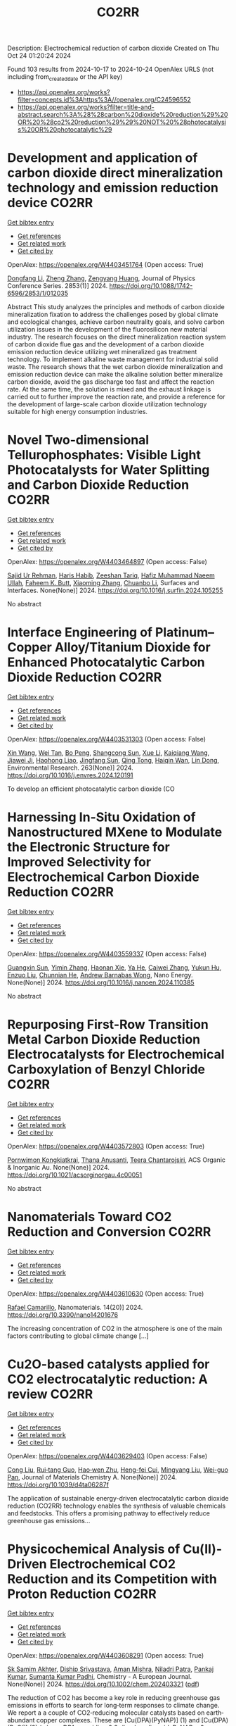 #+TITLE: CO2RR
Description: Electrochemical reduction of carbon dioxide
Created on Thu Oct 24 01:20:24 2024

Found 103 results from 2024-10-17 to 2024-10-24
OpenAlex URLS (not including from_created_date or the API key)
- [[https://api.openalex.org/works?filter=concepts.id%3Ahttps%3A//openalex.org/C24596552]]
- [[https://api.openalex.org/works?filter=title-and-abstract.search%3A%28%28carbon%20dioxide%20reduction%29%20OR%20%28co2%20reduction%29%29%20NOT%20%28photocatalysis%20OR%20photocatalytic%29]]

* Development and application of carbon dioxide direct mineralization technology and emission reduction device  :CO2RR:
:PROPERTIES:
:UUID: https://openalex.org/W4403451764
:TOPICS: Chemical-Looping Technologies, Carbon Dioxide Sequestration in Geological Formations, Carbon Dioxide Capture and Storage Technologies
:PUBLICATION_DATE: 2024-10-01
:END:    
    
[[elisp:(doi-add-bibtex-entry "https://doi.org/10.1088/1742-6596/2853/1/012035")][Get bibtex entry]] 

- [[elisp:(progn (xref--push-markers (current-buffer) (point)) (oa--referenced-works "https://openalex.org/W4403451764"))][Get references]]
- [[elisp:(progn (xref--push-markers (current-buffer) (point)) (oa--related-works "https://openalex.org/W4403451764"))][Get related work]]
- [[elisp:(progn (xref--push-markers (current-buffer) (point)) (oa--cited-by-works "https://openalex.org/W4403451764"))][Get cited by]]

OpenAlex: https://openalex.org/W4403451764 (Open access: True)
    
[[https://openalex.org/A5052118058][Dongfang Li]], [[https://openalex.org/A5100459195][Zheng Zhang]], [[https://openalex.org/A5109680542][Zengyang Huang]], Journal of Physics Conference Series. 2853(1)] 2024. https://doi.org/10.1088/1742-6596/2853/1/012035 
     
Abstract This study analyzes the principles and methods of carbon dioxide mineralization fixation to address the challenges posed by global climate and ecological changes, achieve carbon neutrality goals, and solve carbon utilization issues in the development of the fluorosilicon new material industry. The research focuses on the direct mineralization reaction system of carbon dioxide flue gas and the development of a carbon dioxide emission reduction device utilizing wet mineralized gas treatment technology. To implement alkaline waste management for industrial solid waste. The research shows that the wet carbon dioxide mineralization and emission reduction device can make the alkaline solution better mineralize carbon dioxide, avoid the gas discharge too fast and affect the reaction rate. At the same time, the solution is mixed and the exhaust linkage is carried out to further improve the reaction rate, and provide a reference for the development of large-scale carbon dioxide utilization technology suitable for high energy consumption industries.    

    

* Novel Two-dimensional Tellurophosphates: Visible Light Photocatalysts for Water Splitting and Carbon Dioxide Reduction  :CO2RR:
:PROPERTIES:
:UUID: https://openalex.org/W4403464897
:TOPICS: Photocatalytic Materials for Solar Energy Conversion, Two-Dimensional Materials, Gas Sensing Technology and Materials
:PUBLICATION_DATE: 2024-10-01
:END:    
    
[[elisp:(doi-add-bibtex-entry "https://doi.org/10.1016/j.surfin.2024.105255")][Get bibtex entry]] 

- [[elisp:(progn (xref--push-markers (current-buffer) (point)) (oa--referenced-works "https://openalex.org/W4403464897"))][Get references]]
- [[elisp:(progn (xref--push-markers (current-buffer) (point)) (oa--related-works "https://openalex.org/W4403464897"))][Get related work]]
- [[elisp:(progn (xref--push-markers (current-buffer) (point)) (oa--cited-by-works "https://openalex.org/W4403464897"))][Get cited by]]

OpenAlex: https://openalex.org/W4403464897 (Open access: False)
    
[[https://openalex.org/A5102891004][Sajid Ur Rehman]], [[https://openalex.org/A5091532887][Haris Habib]], [[https://openalex.org/A5102925148][Zeeshan Tariq]], [[https://openalex.org/A5064922840][Hafiz Muhammad Naeem Ullah]], [[https://openalex.org/A5055386927][Faheem K. Butt]], [[https://openalex.org/A5100462569][Xiaoming Zhang]], [[https://openalex.org/A5015560644][Chuanbo Li]], Surfaces and Interfaces. None(None)] 2024. https://doi.org/10.1016/j.surfin.2024.105255 
     
No abstract    

    

* Interface Engineering of Platinum–Copper Alloy/Titanium Dioxide for Enhanced Photocatalytic Carbon Dioxide Reduction  :CO2RR:
:PROPERTIES:
:UUID: https://openalex.org/W4403531303
:TOPICS: Photocatalytic Materials for Solar Energy Conversion, Catalytic Nanomaterials, Formation and Properties of Nanocrystals and Nanostructures
:PUBLICATION_DATE: 2024-10-18
:END:    
    
[[elisp:(doi-add-bibtex-entry "https://doi.org/10.1016/j.envres.2024.120191")][Get bibtex entry]] 

- [[elisp:(progn (xref--push-markers (current-buffer) (point)) (oa--referenced-works "https://openalex.org/W4403531303"))][Get references]]
- [[elisp:(progn (xref--push-markers (current-buffer) (point)) (oa--related-works "https://openalex.org/W4403531303"))][Get related work]]
- [[elisp:(progn (xref--push-markers (current-buffer) (point)) (oa--cited-by-works "https://openalex.org/W4403531303"))][Get cited by]]

OpenAlex: https://openalex.org/W4403531303 (Open access: False)
    
[[https://openalex.org/A5100328102][Xin Wang]], [[https://openalex.org/A5052189259][Wei Tan]], [[https://openalex.org/A5070734356][Bo Peng]], [[https://openalex.org/A5020215516][Shangcong Sun]], [[https://openalex.org/A5101956387][Xue Li]], [[https://openalex.org/A5101991334][Kaiqiang Wang]], [[https://openalex.org/A5082509409][Jiawei Ji]], [[https://openalex.org/A5102157593][Haohong Liao]], [[https://openalex.org/A5053484557][Jingfang Sun]], [[https://openalex.org/A5005240145][Qing Tong]], [[https://openalex.org/A5072461973][Haiqin Wan]], [[https://openalex.org/A5100748805][Lin Dong]], Environmental Research. 263(None)] 2024. https://doi.org/10.1016/j.envres.2024.120191 
     
To develop an efficient photocatalytic carbon dioxide (CO    

    

* Harnessing In-Situ Oxidation of Nanostructured MXene to Modulate the Electronic Structure for Improved Selectivity for Electrochemical Carbon Dioxide Reduction  :CO2RR:
:PROPERTIES:
:UUID: https://openalex.org/W4403559337
:TOPICS: Two-Dimensional Transition Metal Carbides and Nitrides (MXenes), Photocatalytic Materials for Solar Energy Conversion, Two-Dimensional Materials
:PUBLICATION_DATE: 2024-10-01
:END:    
    
[[elisp:(doi-add-bibtex-entry "https://doi.org/10.1016/j.nanoen.2024.110385")][Get bibtex entry]] 

- [[elisp:(progn (xref--push-markers (current-buffer) (point)) (oa--referenced-works "https://openalex.org/W4403559337"))][Get references]]
- [[elisp:(progn (xref--push-markers (current-buffer) (point)) (oa--related-works "https://openalex.org/W4403559337"))][Get related work]]
- [[elisp:(progn (xref--push-markers (current-buffer) (point)) (oa--cited-by-works "https://openalex.org/W4403559337"))][Get cited by]]

OpenAlex: https://openalex.org/W4403559337 (Open access: False)
    
[[https://openalex.org/A5101600096][Guangxin Sun]], [[https://openalex.org/A5100391598][Yimin Zhang]], [[https://openalex.org/A5103055033][Haonan Xie]], [[https://openalex.org/A5002226137][Ya He]], [[https://openalex.org/A5007103400][Caiwei Zhang]], [[https://openalex.org/A5086866094][Yukun Hu]], [[https://openalex.org/A5044321397][Enzuo Liu]], [[https://openalex.org/A5000026480][Chunnian He]], [[https://openalex.org/A5022787483][Andrew Barnabas Wong]], Nano Energy. None(None)] 2024. https://doi.org/10.1016/j.nanoen.2024.110385 
     
No abstract    

    

* Repurposing First-Row Transition Metal Carbon Dioxide Reduction Electrocatalysts for Electrochemical Carboxylation of Benzyl Chloride  :CO2RR:
:PROPERTIES:
:UUID: https://openalex.org/W4403572803
:TOPICS: Electrochemical Reduction of CO2 to Fuels, Carbon Dioxide Utilization for Chemical Synthesis, Applications of Ionic Liquids
:PUBLICATION_DATE: 2024-10-20
:END:    
    
[[elisp:(doi-add-bibtex-entry "https://doi.org/10.1021/acsorginorgau.4c00051")][Get bibtex entry]] 

- [[elisp:(progn (xref--push-markers (current-buffer) (point)) (oa--referenced-works "https://openalex.org/W4403572803"))][Get references]]
- [[elisp:(progn (xref--push-markers (current-buffer) (point)) (oa--related-works "https://openalex.org/W4403572803"))][Get related work]]
- [[elisp:(progn (xref--push-markers (current-buffer) (point)) (oa--cited-by-works "https://openalex.org/W4403572803"))][Get cited by]]

OpenAlex: https://openalex.org/W4403572803 (Open access: True)
    
[[https://openalex.org/A5029262466][Pornwimon Kongkiatkrai]], [[https://openalex.org/A5028397241][Thana Anusanti]], [[https://openalex.org/A5009653374][Teera Chantarojsiri]], ACS Organic & Inorganic Au. None(None)] 2024. https://doi.org/10.1021/acsorginorgau.4c00051 
     
No abstract    

    

* Nanomaterials Toward CO2 Reduction and Conversion  :CO2RR:
:PROPERTIES:
:UUID: https://openalex.org/W4403610630
:TOPICS: Electrochemical Reduction of CO2 to Fuels, Catalytic Nanomaterials, Photocatalytic Materials for Solar Energy Conversion
:PUBLICATION_DATE: 2024-10-18
:END:    
    
[[elisp:(doi-add-bibtex-entry "https://doi.org/10.3390/nano14201676")][Get bibtex entry]] 

- [[elisp:(progn (xref--push-markers (current-buffer) (point)) (oa--referenced-works "https://openalex.org/W4403610630"))][Get references]]
- [[elisp:(progn (xref--push-markers (current-buffer) (point)) (oa--related-works "https://openalex.org/W4403610630"))][Get related work]]
- [[elisp:(progn (xref--push-markers (current-buffer) (point)) (oa--cited-by-works "https://openalex.org/W4403610630"))][Get cited by]]

OpenAlex: https://openalex.org/W4403610630 (Open access: True)
    
[[https://openalex.org/A5090266717][Rafael Camarillo]], Nanomaterials. 14(20)] 2024. https://doi.org/10.3390/nano14201676 
     
The increasing concentration of CO2 in the atmosphere is one of the main factors contributing to global climate change [...]    

    

* Cu2O-based catalysts applied for CO2 electrocatalytic reduction: A review  :CO2RR:
:PROPERTIES:
:UUID: https://openalex.org/W4403629403
:TOPICS: Electrochemical Reduction of CO2 to Fuels, Catalytic Nanomaterials, Catalytic Dehydrogenation of Light Alkanes
:PUBLICATION_DATE: 2024-01-01
:END:    
    
[[elisp:(doi-add-bibtex-entry "https://doi.org/10.1039/d4ta06287f")][Get bibtex entry]] 

- [[elisp:(progn (xref--push-markers (current-buffer) (point)) (oa--referenced-works "https://openalex.org/W4403629403"))][Get references]]
- [[elisp:(progn (xref--push-markers (current-buffer) (point)) (oa--related-works "https://openalex.org/W4403629403"))][Get related work]]
- [[elisp:(progn (xref--push-markers (current-buffer) (point)) (oa--cited-by-works "https://openalex.org/W4403629403"))][Get cited by]]

OpenAlex: https://openalex.org/W4403629403 (Open access: False)
    
[[https://openalex.org/A5049267050][Cong Liu]], [[https://openalex.org/A5021033619][Rui‐tang Guo]], [[https://openalex.org/A5111356419][Hao‐wen Zhu]], [[https://openalex.org/A5107138835][Heng-fei Cui]], [[https://openalex.org/A5100443419][Mingyang Liu]], [[https://openalex.org/A5003142976][Wei-guo Pan]], Journal of Materials Chemistry A. None(None)] 2024. https://doi.org/10.1039/d4ta06287f 
     
The application of sustainable energy-driven electrocatalytic carbon dioxide reduction (CO2RR) technology enables the synthesis of valuable chemicals and feedstocks. This offers a promising pathway to effectively reduce greenhouse gas emissions...    

    

* Physicochemical Analysis of Cu(II)‐Driven Electrochemical CO2 Reduction and its Competition with Proton Reduction  :CO2RR:
:PROPERTIES:
:UUID: https://openalex.org/W4403608291
:TOPICS: Electrochemical Reduction of CO2 to Fuels, Carbon Dioxide Utilization for Chemical Synthesis, Applications of Ionic Liquids
:PUBLICATION_DATE: 2024-10-21
:END:    
    
[[elisp:(doi-add-bibtex-entry "https://doi.org/10.1002/chem.202403321")][Get bibtex entry]] 

- [[elisp:(progn (xref--push-markers (current-buffer) (point)) (oa--referenced-works "https://openalex.org/W4403608291"))][Get references]]
- [[elisp:(progn (xref--push-markers (current-buffer) (point)) (oa--related-works "https://openalex.org/W4403608291"))][Get related work]]
- [[elisp:(progn (xref--push-markers (current-buffer) (point)) (oa--cited-by-works "https://openalex.org/W4403608291"))][Get cited by]]

OpenAlex: https://openalex.org/W4403608291 (Open access: True)
    
[[https://openalex.org/A5040033399][Sk Samim Akhter]], [[https://openalex.org/A5008710849][Diship Srivastava]], [[https://openalex.org/A5101560778][Aman Mishra]], [[https://openalex.org/A5084230820][Niladri Patra]], [[https://openalex.org/A5015593420][Pankaj Kumar]], [[https://openalex.org/A5064953945][Sumanta Kumar Padhi]], Chemistry - A European Journal. None(None)] 2024. https://doi.org/10.1002/chem.202403321  ([[https://onlinelibrary.wiley.com/doi/pdfdirect/10.1002/chem.202403321][pdf]])
     
The reduction of CO2 has become a key role in reducing greenhouse gas emissions in efforts to search for long‐term responses to climate change. We report a a couple of CO2‐reducing molecular catalysts based on earth‐abundant copper complexes. These are [Cu(DPA)(PyNAP)] (1) and [Cu(DPA)(PyQl)] (2) (where, DPA = pyridine‐2,6‐dicarboxylic acid, PyNAP = 2‐(pyridin‐2‐yl)‐1,8‐naphthyridine, and PyQl = 2‐(pyridin‐2‐yl)quinoline). The copper metal‐catalysed 2‐electron reduction of CO2 to CO in the presence of 2‐protons is challenging. These catalysts exhibit the production of CO gas in DMF/water mixtures, achieving an impressive faradaic efficiency of 84% and 72% for complex 1 and 2 at ‐1.7 V vs. SCE, respectively, for selective CO2 reduction. The production of H2 due to 2H+ + 2e‐ was also observed as a byproduct through the competitive proton reduction reaction. This was cross‐verified by online gas and mass analysis. Our investigations confirmed the stability of the electrocatalysts under the electrocatalytic conditions. The mechanistic pathways were proposed to work with the EECC and ECEC (E: electrochemical and C: chemical) mechanisms. A CO2 insertion into an in‐situ generated hydride from the Cu‐center generates CO through the favourable path.    

    

* Supercritical carbon dioxide foamed thermoplastic polyester elastomer with poly(lactic acid) blending: shrinkage reduction and expansion ratio improvement  :CO2RR:
:PROPERTIES:
:UUID: https://openalex.org/W4403515043
:TOPICS: Polymer Foaming with Supercritical Carbon Dioxide, Biodegradable Polymers as Biomaterials and Packaging, Carbon Dioxide Utilization for Chemical Synthesis
:PUBLICATION_DATE: 2024-10-18
:END:    
    
[[elisp:(doi-add-bibtex-entry "https://doi.org/10.1007/s00396-024-05329-9")][Get bibtex entry]] 

- [[elisp:(progn (xref--push-markers (current-buffer) (point)) (oa--referenced-works "https://openalex.org/W4403515043"))][Get references]]
- [[elisp:(progn (xref--push-markers (current-buffer) (point)) (oa--related-works "https://openalex.org/W4403515043"))][Get related work]]
- [[elisp:(progn (xref--push-markers (current-buffer) (point)) (oa--cited-by-works "https://openalex.org/W4403515043"))][Get cited by]]

OpenAlex: https://openalex.org/W4403515043 (Open access: False)
    
[[https://openalex.org/A5030512051][Zongquan Gu]], [[https://openalex.org/A5100767212][Bo Zhao]], [[https://openalex.org/A5100425739][Li Zhang]], [[https://openalex.org/A5051476201][Jin-Biao Bao]], Colloid & Polymer Science. None(None)] 2024. https://doi.org/10.1007/s00396-024-05329-9 
     
No abstract    

    

* The Riddle of the Sands: Co2 Emissions Reduction and California's Renewables Portfolio  :CO2RR:
:PROPERTIES:
:UUID: https://openalex.org/W4403466478
:TOPICS: Global Energy Transition and Fossil Fuel Depletion, Economic Implications of Climate Change Policies
:PUBLICATION_DATE: 2024-01-01
:END:    
    
[[elisp:(doi-add-bibtex-entry "https://doi.org/10.2139/ssrn.4989267")][Get bibtex entry]] 

- [[elisp:(progn (xref--push-markers (current-buffer) (point)) (oa--referenced-works "https://openalex.org/W4403466478"))][Get references]]
- [[elisp:(progn (xref--push-markers (current-buffer) (point)) (oa--related-works "https://openalex.org/W4403466478"))][Get related work]]
- [[elisp:(progn (xref--push-markers (current-buffer) (point)) (oa--cited-by-works "https://openalex.org/W4403466478"))][Get cited by]]

OpenAlex: https://openalex.org/W4403466478 (Open access: False)
    
[[https://openalex.org/A5083056018][G. Cornelis van Kooten]], No host. None(None)] 2024. https://doi.org/10.2139/ssrn.4989267 
     
No abstract    

    

* Ethane-oxidising archaea couple CO2 generation to F420 reduction  :CO2RR:
:PROPERTIES:
:UUID: https://openalex.org/W4403612519
:TOPICS: Anaerobic Methane Oxidation and Gas Hydrates, Microbial Bioremediation of Organic Pollutants, Biological Methane Utilization and Metabolism
:PUBLICATION_DATE: 2024-10-21
:END:    
    
[[elisp:(doi-add-bibtex-entry "https://doi.org/10.1038/s41467-024-53338-7")][Get bibtex entry]] 

- [[elisp:(progn (xref--push-markers (current-buffer) (point)) (oa--referenced-works "https://openalex.org/W4403612519"))][Get references]]
- [[elisp:(progn (xref--push-markers (current-buffer) (point)) (oa--related-works "https://openalex.org/W4403612519"))][Get related work]]
- [[elisp:(progn (xref--push-markers (current-buffer) (point)) (oa--cited-by-works "https://openalex.org/W4403612519"))][Get cited by]]

OpenAlex: https://openalex.org/W4403612519 (Open access: True)
    
[[https://openalex.org/A5043757897][Olivier N. Lemaire]], [[https://openalex.org/A5022509839][Gunter Wegener]], [[https://openalex.org/A5065545180][Tristan Wagner]], Nature Communications. 15(1)] 2024. https://doi.org/10.1038/s41467-024-53338-7 
     
Abstract The anaerobic oxidation of alkanes is a microbial process that mitigates the flux of hydrocarbon seeps into the oceans. In marine archaea, the process depends on sulphate-reducing bacterial partners to exhaust electrons, and it is generally assumed that the archaeal CO 2 -forming enzymes (CO dehydrogenase and formylmethanofuran dehydrogenase) are coupled to ferredoxin reduction. Here, we study the molecular basis of the CO 2 -generating steps of anaerobic ethane oxidation by characterising native enzymes of the thermophile Candidatus Ethanoperedens thermophilum obtained from microbial enrichment. We perform biochemical assays and solve crystal structures of the CO dehydrogenase and formylmethanofuran dehydrogenase complexes, showing that both enzymes deliver electrons to the F 420 cofactor. Both multi-metalloenzyme harbour electronic bridges connecting CO and formylmethanofuran oxidation centres to a bound flavin-dependent F 420 reductase. Accordingly, both systems exhibit robust coupled F 420 -reductase activities, which are not detected in the cell extract of related methanogens and anaerobic methane oxidisers. Based on the crystal structures, enzymatic activities, and metagenome mining, we propose a model in which the catabolic oxidising steps would wire electron delivery to F 420 in this organism. Via this specific adaptation, the indirect electron transfer from reduced F 420 to the sulphate-reducing partner would fuel energy conservation and represent the driving force of ethanotrophy.    

    

* Electrocatalytic CO2 reduction to HCO2H by protic NHC-Ir complexes  :CO2RR:
:PROPERTIES:
:UUID: https://openalex.org/W4403566238
:TOPICS: Carbon Dioxide Utilization for Chemical Synthesis, Electrochemical Reduction of CO2 to Fuels, Ammonia Synthesis and Electrocatalysis
:PUBLICATION_DATE: 2024-10-01
:END:    
    
[[elisp:(doi-add-bibtex-entry "https://doi.org/10.1016/j.jorganchem.2024.123422")][Get bibtex entry]] 

- [[elisp:(progn (xref--push-markers (current-buffer) (point)) (oa--referenced-works "https://openalex.org/W4403566238"))][Get references]]
- [[elisp:(progn (xref--push-markers (current-buffer) (point)) (oa--related-works "https://openalex.org/W4403566238"))][Get related work]]
- [[elisp:(progn (xref--push-markers (current-buffer) (point)) (oa--cited-by-works "https://openalex.org/W4403566238"))][Get cited by]]

OpenAlex: https://openalex.org/W4403566238 (Open access: False)
    
[[https://openalex.org/A5057215490][Saswati Ray]], [[https://openalex.org/A5023698422][Sanajit Kumar Mandal]], [[https://openalex.org/A5042658817][Joyanta Choudhury]], Journal of Organometallic Chemistry. None(None)] 2024. https://doi.org/10.1016/j.jorganchem.2024.123422 
     
No abstract    

    

* Ab initio calculations of high-entropy clusters for oxygen reduction and evolution as well as CO2 reduction reactions  :CO2RR:
:PROPERTIES:
:UUID: https://openalex.org/W4403561270
:TOPICS: Catalytic Nanomaterials, Electrocatalysis for Energy Conversion, High-Entropy Alloys: Novel Designs and Properties
:PUBLICATION_DATE: 2024-10-01
:END:    
    
[[elisp:(doi-add-bibtex-entry "https://doi.org/10.1016/j.apsusc.2024.161555")][Get bibtex entry]] 

- [[elisp:(progn (xref--push-markers (current-buffer) (point)) (oa--referenced-works "https://openalex.org/W4403561270"))][Get references]]
- [[elisp:(progn (xref--push-markers (current-buffer) (point)) (oa--related-works "https://openalex.org/W4403561270"))][Get related work]]
- [[elisp:(progn (xref--push-markers (current-buffer) (point)) (oa--cited-by-works "https://openalex.org/W4403561270"))][Get cited by]]

OpenAlex: https://openalex.org/W4403561270 (Open access: False)
    
[[https://openalex.org/A5028218777][Mohsen Tamtaji]], [[https://openalex.org/A5056911582][Mohammad Kazemeini]], [[https://openalex.org/A5063840052][Jafar Abdi]], Applied Surface Science. None(None)] 2024. https://doi.org/10.1016/j.apsusc.2024.161555 
     
No abstract    

    

* CO2 Reduction by Transition‐Metal Complex Systems: Effect of Hydrogen Bonding on the Second Coordination Sphere  :CO2RR:
:PROPERTIES:
:UUID: https://openalex.org/W4403612058
:TOPICS: Carbon Dioxide Utilization for Chemical Synthesis, Chemistry and Applications of Metal-Organic Frameworks, Electrochemical Reduction of CO2 to Fuels
:PUBLICATION_DATE: 2024-10-21
:END:    
    
[[elisp:(doi-add-bibtex-entry "https://doi.org/10.1002/cctc.202401394")][Get bibtex entry]] 

- [[elisp:(progn (xref--push-markers (current-buffer) (point)) (oa--referenced-works "https://openalex.org/W4403612058"))][Get references]]
- [[elisp:(progn (xref--push-markers (current-buffer) (point)) (oa--related-works "https://openalex.org/W4403612058"))][Get related work]]
- [[elisp:(progn (xref--push-markers (current-buffer) (point)) (oa--cited-by-works "https://openalex.org/W4403612058"))][Get cited by]]

OpenAlex: https://openalex.org/W4403612058 (Open access: True)
    
[[https://openalex.org/A5065115750][Xiangming Liang]], [[https://openalex.org/A5089097098][Zhijun Ruan]], [[https://openalex.org/A5026033965][Guiquan Guo]], [[https://openalex.org/A5054534664][Junqi Lin]], [[https://openalex.org/A5003661679][Di‐Chang Zhong]], ChemCatChem. None(None)] 2024. https://doi.org/10.1002/cctc.202401394  ([[https://onlinelibrary.wiley.com/doi/pdfdirect/10.1002/cctc.202401394][pdf]])
     
Homogeneous electrocatalysts typified by transition‐metal complex show transcendent potency in efficient energy catalysis through molecular design. For example, metal complexes with elaborate design performed wonderful activity and selectivity for electrocatalytic CO2 reduction. Primary coordination sphere of metal complexes plays a key role in regulating its intrinsic redox properties and catalytic activity. However, the overall reduction efficiency of CO2 is also bound up with the substrate activation process. Transition‐metal complexes are hoped to exhibit reasonable redox potential, reactive activity, and stability, while binding and activating CO2 molecules to achieve efficient CO2 reduction. Construction of second coordination sphere, especially hydrogen‐bonding network of transition metal complexes, is reported to be the “kill two birds with one stone” strategy to realize efficient CO2 reduction catalysis via systematic catalyst properties modulation and substrate activation. Herein, we present recent progress on the construction of hydrogen‐bonding network in the second coordination sphere of metal complexes by ligand modification or the introduction of exogenous organic ligand, and the resulted productive enhancement of the catalytic performance of metal complexes by the improvement of adsorption capacity and activation of CO2, proton transfer rate, and stability of reaction intermediates, etc.    

    

* Exploring the Impact of Water Content in Solvent Systems on Photochemical CO2 Reduction Catalyzed by Ruthenium Complexes  :CO2RR:
:PROPERTIES:
:UUID: https://openalex.org/W4403603221
:TOPICS: Electrochemical Reduction of CO2 to Fuels, Carbon Dioxide Utilization for Chemical Synthesis, Catalytic Nanomaterials
:PUBLICATION_DATE: 2024-10-20
:END:    
    
[[elisp:(doi-add-bibtex-entry "https://doi.org/10.3390/molecules29204960")][Get bibtex entry]] 

- [[elisp:(progn (xref--push-markers (current-buffer) (point)) (oa--referenced-works "https://openalex.org/W4403603221"))][Get references]]
- [[elisp:(progn (xref--push-markers (current-buffer) (point)) (oa--related-works "https://openalex.org/W4403603221"))][Get related work]]
- [[elisp:(progn (xref--push-markers (current-buffer) (point)) (oa--cited-by-works "https://openalex.org/W4403603221"))][Get cited by]]

OpenAlex: https://openalex.org/W4403603221 (Open access: True)
    
[[https://openalex.org/A5084182131][Yusuke Kuramochi]], [[https://openalex.org/A5002922223][Masaya Kamiya]], [[https://openalex.org/A5100781227][Hitoshi Ishida]], Molecules. 29(20)] 2024. https://doi.org/10.3390/molecules29204960 
     
To achieve artificial photosynthesis, it is crucial to develop a catalytic system for CO2 reduction using water as the electron source. However, photochemical CO2 reduction by homogeneous molecular catalysts has predominantly been conducted in organic solvents. This study investigates the impact of water content on catalytic activity in photochemical CO2 reduction in N,N-dimethylacetamide (DMA), using [Ru(bpy)3]2+ (bpy: 2,2′-bipyridine) as a photosensitizer, 1-benzyl-1,4-dihydronicotinamide (BNAH) as an electron donor, and two ruthenium diimine carbonyl complexes, [Ru(bpy)2(CO)2]2+ and trans(Cl)-[Ru(Ac-5Bpy-NHMe)(CO)2Cl2] (5Bpy: 5′-amino-2,2′-bipyridine-5-carboxylic acid), as catalysts. Increasing water content significantly decreased CO and formic acid production. The similar rates of decrease for both catalysts suggest that water primarily affects the formation efficiency of free one-electron-reduced [Ru(bpy)3]2+, rather than the intrinsic catalytic activity. The reduction in cage-escape efficiency with higher water content underscores the challenges in replacing organic solvents with water in photochemical CO2 reduction.    

    

* P-tuned FeN2 binuclear sites for boosted CO2 electro-reduction  :CO2RR:
:PROPERTIES:
:UUID: https://openalex.org/W4403628965
:TOPICS: Electrochemical Reduction of CO2 to Fuels, Electrocatalysis for Energy Conversion, Ammonia Synthesis and Electrocatalysis
:PUBLICATION_DATE: 2024-10-01
:END:    
    
[[elisp:(doi-add-bibtex-entry "https://doi.org/10.1016/j.jechem.2024.10.011")][Get bibtex entry]] 

- [[elisp:(progn (xref--push-markers (current-buffer) (point)) (oa--referenced-works "https://openalex.org/W4403628965"))][Get references]]
- [[elisp:(progn (xref--push-markers (current-buffer) (point)) (oa--related-works "https://openalex.org/W4403628965"))][Get related work]]
- [[elisp:(progn (xref--push-markers (current-buffer) (point)) (oa--cited-by-works "https://openalex.org/W4403628965"))][Get cited by]]

OpenAlex: https://openalex.org/W4403628965 (Open access: False)
    
[[https://openalex.org/A5100964339][Cao Guo]], [[https://openalex.org/A5037393188][Sanshuang Gao]], [[https://openalex.org/A5100378741][Jing Wang]], [[https://openalex.org/A5033859498][Menglin Zhou]], [[https://openalex.org/A5068816309][Abdukader Abdukayum]], [[https://openalex.org/A5021045081][Qingquan Kong]], [[https://openalex.org/A5043063276][Yingtang Zhou]], [[https://openalex.org/A5053355651][Guangzhi Hu]], Journal of Energy Chemistry. None(None)] 2024. https://doi.org/10.1016/j.jechem.2024.10.011 
     
No abstract    

    

* H2/CO2 metabolism in the human gut : In vitro study of the relationships between methanogens ans reductive acetogens  :CO2RR:
:PROPERTIES:
:UUID: https://openalex.org/W4403617096
:TOPICS: Impact of Fructose on Metabolic Health, Effects of Ketogenic Diet on Health
:PUBLICATION_DATE: 2004-01-01
:END:    
    
[[elisp:(doi-add-bibtex-entry "None")][Get bibtex entry]] 

- [[elisp:(progn (xref--push-markers (current-buffer) (point)) (oa--referenced-works "https://openalex.org/W4403617096"))][Get references]]
- [[elisp:(progn (xref--push-markers (current-buffer) (point)) (oa--related-works "https://openalex.org/W4403617096"))][Get related work]]
- [[elisp:(progn (xref--push-markers (current-buffer) (point)) (oa--cited-by-works "https://openalex.org/W4403617096"))][Get cited by]]

OpenAlex: https://openalex.org/W4403617096 (Open access: False)
    
[[https://openalex.org/A5008736226][C Del’homme]], [[https://openalex.org/A5060695203][Christophe Chassard]], [[https://openalex.org/A5114352349][A Bernaliert-Donadille]], HAL (Le Centre pour la Communication Scientifique Directe). None(None)] 2004. None 
     
No abstract    

    

* In-situ Imaging and Time-resolved Investigation of Local pH in Electrocatalytic CO2 Reduction  :CO2RR:
:PROPERTIES:
:UUID: https://openalex.org/W4403533024
:TOPICS: Electrochemical Reduction of CO2 to Fuels, Electrochemical Detection of Heavy Metal Ions, Applications of Ionic Liquids
:PUBLICATION_DATE: 2024-10-01
:END:    
    
[[elisp:(doi-add-bibtex-entry "https://doi.org/10.1016/j.apcatb.2024.124727")][Get bibtex entry]] 

- [[elisp:(progn (xref--push-markers (current-buffer) (point)) (oa--referenced-works "https://openalex.org/W4403533024"))][Get references]]
- [[elisp:(progn (xref--push-markers (current-buffer) (point)) (oa--related-works "https://openalex.org/W4403533024"))][Get related work]]
- [[elisp:(progn (xref--push-markers (current-buffer) (point)) (oa--cited-by-works "https://openalex.org/W4403533024"))][Get cited by]]

OpenAlex: https://openalex.org/W4403533024 (Open access: False)
    
[[https://openalex.org/A5033312845][Zezhong Xie]], [[https://openalex.org/A5100411690][Qiushi Wang]], [[https://openalex.org/A5014863278][Rongge Yang]], [[https://openalex.org/A5101916331][Jingnan Zhang]], [[https://openalex.org/A5112135862][S P Ou]], [[https://openalex.org/A5063486606][Gangfeng Ouyang]], [[https://openalex.org/A5007352914][Mingyang Li]], [[https://openalex.org/A5074344625][Jianxin Shi]], [[https://openalex.org/A5078719120][Yexiang Tong]], Applied Catalysis B Environment and Energy. None(None)] 2024. https://doi.org/10.1016/j.apcatb.2024.124727 
     
No abstract    

    

* Catalytic reduction of imines with silylformates: Formation of silyl carbamates through CO2 insertion  :CO2RR:
:PROPERTIES:
:UUID: https://openalex.org/W4403541356
:TOPICS: Carbon Dioxide Utilization for Chemical Synthesis, Homogeneous Catalysis with Transition Metals, Catalytic Carbon Dioxide Hydrogenation
:PUBLICATION_DATE: 2024-10-18
:END:    
    
[[elisp:(doi-add-bibtex-entry "https://doi.org/10.26434/chemrxiv-2024-hfwdz")][Get bibtex entry]] 

- [[elisp:(progn (xref--push-markers (current-buffer) (point)) (oa--referenced-works "https://openalex.org/W4403541356"))][Get references]]
- [[elisp:(progn (xref--push-markers (current-buffer) (point)) (oa--related-works "https://openalex.org/W4403541356"))][Get related work]]
- [[elisp:(progn (xref--push-markers (current-buffer) (point)) (oa--cited-by-works "https://openalex.org/W4403541356"))][Get cited by]]

OpenAlex: https://openalex.org/W4403541356 (Open access: True)
    
[[https://openalex.org/A5052984240][Neethu Thyagarajan]], [[https://openalex.org/A5066795792][Ruqaya Buhaibeh]], [[https://openalex.org/A5074198285][Emmanuel Nicolas]], [[https://openalex.org/A5105981674][Thibault Cantat]], No host. None(None)] 2024. https://doi.org/10.26434/chemrxiv-2024-hfwdz  ([[https://chemrxiv.org/engage/api-gateway/chemrxiv/assets/orp/resource/item/6710c42651558a15ef52bac0/original/catalytic-reduction-of-imines-with-silylformates-formation-of-silyl-carbamates-through-co2-insertion.pdf][pdf]])
     
Silylformates are emerging surrogates of hydrosilanes, able to reduce carbonyl groups in transfer hydrosilylation reactions, with the concomitant release of CO2. In this work, a new reactivity is revealed for silylformates, in the presence of imines. Using ruthenium catalysts, and lithium iodide as a co-catalyst, imines are shown to undergo hydrocarboxysilylation by formal insertion of CO2 to the N-Si bond of silyl amine to yield silyl carbamates in excellent yields.    

    

* Characterizing the Stability of Ultra-Thin Metal Oxide Catalyst Films in Non-thermal Plasma CO2 Reduction Reactions  :CO2RR:
:PROPERTIES:
:UUID: https://openalex.org/W4403540654
:TOPICS: Catalytic Nanomaterials, Catalytic Dehydrogenation of Light Alkanes, Solid Oxide Fuel Cells
:PUBLICATION_DATE: 2024-10-18
:END:    
    
[[elisp:(doi-add-bibtex-entry "https://doi.org/10.26434/chemrxiv-2024-k0svz")][Get bibtex entry]] 

- [[elisp:(progn (xref--push-markers (current-buffer) (point)) (oa--referenced-works "https://openalex.org/W4403540654"))][Get references]]
- [[elisp:(progn (xref--push-markers (current-buffer) (point)) (oa--related-works "https://openalex.org/W4403540654"))][Get related work]]
- [[elisp:(progn (xref--push-markers (current-buffer) (point)) (oa--cited-by-works "https://openalex.org/W4403540654"))][Get cited by]]

OpenAlex: https://openalex.org/W4403540654 (Open access: True)
    
[[https://openalex.org/A5040058475][Samuel K. Conlin]], [[https://openalex.org/A5022548203][Joseph Joel Muhanga]], [[https://openalex.org/A5023601145][David N. Parette]], [[https://openalex.org/A5049904697][Robert H. Coridan]], No host. None(None)] 2024. https://doi.org/10.26434/chemrxiv-2024-k0svz  ([[https://chemrxiv.org/engage/api-gateway/chemrxiv/assets/orp/resource/item/67115cdd51558a15ef5e8319/original/characterizing-the-stability-of-ultra-thin-metal-oxide-catalyst-films-in-non-thermal-plasma-co2-reduction-reactions.pdf][pdf]])
     
The use of metal oxide catalysts to enhance plasma CO2 reduction has seen significant recent development towards processes to reduce greenhouse gas emissions and produce renewable chemical feedstocks. While plasma reactors are effective at producing the intended chemical transformations, the conditions can result in catalyst degradation. Atomic layer deposition (ALD) can be used to synthesize complex, hierarchically structured metal oxide plasma catalysts that, while active for plasma CO2 reduction, are particularly vulnerable to degradation due to their high surface area and nanoscopic thickness. In this work, we characterized the effects of extended non-thermal, glow-discharge plasma exposure on ALD synthesized, ultra-thin film (< 30 nm) TiO2 and ZnO catalysts. We used x-ray diffraction, reflectivity, and spectroscopy to compare films exposed to a CO2 plasma to ones exposed to an Ar plasma and to ones annealed in air. We found that the CO2 plasma exposure generated some surface reduction in TiO2 and increased surface roughening by a small amount, but did not initiate any phase changes or crystallite growth. The results suggest that ALD-deposited metal oxide films are robust to low pressure CO2 plasma exposure and are suitable as catalysts or catalyst supports in extended reactions.    

    

* Improved Charge Delivery within Covalently Ligated Cobalt Phthalocyanine Electrocatalyst for CO2 Reduction  :CO2RR:
:PROPERTIES:
:UUID: https://openalex.org/W4403460694
:TOPICS: Electrochemical Reduction of CO2 to Fuels, Electrocatalysis for Energy Conversion, Molecular Electronic Devices and Systems
:PUBLICATION_DATE: 2024-01-01
:END:    
    
[[elisp:(doi-add-bibtex-entry "https://doi.org/10.1039/d4ta03220a")][Get bibtex entry]] 

- [[elisp:(progn (xref--push-markers (current-buffer) (point)) (oa--referenced-works "https://openalex.org/W4403460694"))][Get references]]
- [[elisp:(progn (xref--push-markers (current-buffer) (point)) (oa--related-works "https://openalex.org/W4403460694"))][Get related work]]
- [[elisp:(progn (xref--push-markers (current-buffer) (point)) (oa--cited-by-works "https://openalex.org/W4403460694"))][Get cited by]]

OpenAlex: https://openalex.org/W4403460694 (Open access: False)
    
[[https://openalex.org/A5083520815][Alena Kochubei]], [[https://openalex.org/A5079233340][Aleksei N. Marianov]], [[https://openalex.org/A5025768250][Yuming Wu]], [[https://openalex.org/A5016074532][Mengxin Liu]], [[https://openalex.org/A5071889169][Haoyue Sun]], [[https://openalex.org/A5058364517][Jun Huang]], [[https://openalex.org/A5004782051][Oliver J. Conquest]], [[https://openalex.org/A5038575518][Teng Lu]], [[https://openalex.org/A5043983335][Yun Liu]], [[https://openalex.org/A5082469506][Catherine Stampfl]], [[https://openalex.org/A5072704368][Yijiao Jiang]], Journal of Materials Chemistry A. None(None)] 2024. https://doi.org/10.1039/d4ta03220a 
     
Cobalt(II) phthalocyanine (CoPc) complexes are some of the most active catalysts for CO2 electroreduction reaction (CO2ERR). However, these organic complexes are non-conductive, thus the CO2ERR rate is hindered by the...    

    

* Insights into the Structural Dynamics of Cu@Ag Core-Shell Nanoparticles during CO2 Reduction  :CO2RR:
:PROPERTIES:
:UUID: https://openalex.org/W4403496461
:TOPICS: Electrochemical Reduction of CO2 to Fuels, Catalytic Nanomaterials, Thermoelectric Materials
:PUBLICATION_DATE: 2024-01-01
:END:    
    
[[elisp:(doi-add-bibtex-entry "https://doi.org/10.1051/bioconf/202412926022")][Get bibtex entry]] 

- [[elisp:(progn (xref--push-markers (current-buffer) (point)) (oa--referenced-works "https://openalex.org/W4403496461"))][Get references]]
- [[elisp:(progn (xref--push-markers (current-buffer) (point)) (oa--related-works "https://openalex.org/W4403496461"))][Get related work]]
- [[elisp:(progn (xref--push-markers (current-buffer) (point)) (oa--cited-by-works "https://openalex.org/W4403496461"))][Get cited by]]

OpenAlex: https://openalex.org/W4403496461 (Open access: True)
    
[[https://openalex.org/A5081113838][Daniel Arenas Esteban]], [[https://openalex.org/A5037126439][Lien Pacquets]], [[https://openalex.org/A5057673021][Daniel Choukroun]], [[https://openalex.org/A5073031563][Saskia Hoekx]], [[https://openalex.org/A5033761351][Ajinkya Kadu]], [[https://openalex.org/A5043720890][Jonathan Schalck]], [[https://openalex.org/A5068168033][Nick Daems]], [[https://openalex.org/A5060948708][Tom Breugelmans]], [[https://openalex.org/A5013888065][Sara Bals]], BIO Web of Conferences. 129(None)] 2024. https://doi.org/10.1051/bioconf/202412926022 
     
No abstract    

    

* Facile Synthesis of WCu-C/N for Effective Catalyst toward Electrochemical Reduction of CO2 to CO  :CO2RR:
:PROPERTIES:
:UUID: https://openalex.org/W4403581781
:TOPICS: Electrochemical Reduction of CO2 to Fuels, Carbon Dioxide Utilization for Chemical Synthesis, Applications of Ionic Liquids
:PUBLICATION_DATE: 2024-09-27
:END:    
    
[[elisp:(doi-add-bibtex-entry "https://doi.org/10.3740/mrsk.2024.34.9.409")][Get bibtex entry]] 

- [[elisp:(progn (xref--push-markers (current-buffer) (point)) (oa--referenced-works "https://openalex.org/W4403581781"))][Get references]]
- [[elisp:(progn (xref--push-markers (current-buffer) (point)) (oa--related-works "https://openalex.org/W4403581781"))][Get related work]]
- [[elisp:(progn (xref--push-markers (current-buffer) (point)) (oa--cited-by-works "https://openalex.org/W4403581781"))][Get cited by]]

OpenAlex: https://openalex.org/W4403581781 (Open access: False)
    
[[https://openalex.org/A5048500768][Chaoyu Chen]], [[https://openalex.org/A5101099155][Ze-Da Meng]], [[https://openalex.org/A5100394072][Бо Лю]], [[https://openalex.org/A5053076029][Yilei Sun]], [[https://openalex.org/A5100390896][Liang Yuan]], [[https://openalex.org/A5028617030][Won‐Chun Oh]], Korean Journal of Materials Research. 34(9)] 2024. https://doi.org/10.3740/mrsk.2024.34.9.409 
     
No abstract    

    

* Phase-controlled formation of NixPy catalyst using environmental TEM for potential application in CO2 reduction  :CO2RR:
:PROPERTIES:
:UUID: https://openalex.org/W4403496672
:TOPICS: Catalytic Nanomaterials, Electrochemical Reduction of CO2 to Fuels, Electrocatalysis for Energy Conversion
:PUBLICATION_DATE: 2024-01-01
:END:    
    
[[elisp:(doi-add-bibtex-entry "https://doi.org/10.1051/bioconf/202412926038")][Get bibtex entry]] 

- [[elisp:(progn (xref--push-markers (current-buffer) (point)) (oa--referenced-works "https://openalex.org/W4403496672"))][Get references]]
- [[elisp:(progn (xref--push-markers (current-buffer) (point)) (oa--related-works "https://openalex.org/W4403496672"))][Get related work]]
- [[elisp:(progn (xref--push-markers (current-buffer) (point)) (oa--cited-by-works "https://openalex.org/W4403496672"))][Get cited by]]

OpenAlex: https://openalex.org/W4403496672 (Open access: True)
    
[[https://openalex.org/A5103825522][Kshipra Sharma]], [[https://openalex.org/A5071181056][Tianyi Hu]], [[https://openalex.org/A5033309516][Kimberly A. Dick]], BIO Web of Conferences. 129(None)] 2024. https://doi.org/10.1051/bioconf/202412926038 
     
No abstract    

    

* In situ TEM/EELS and spatially resolved XAS/XRF analysis of CuO electrocatalyst for CO2 reduction  :CO2RR:
:PROPERTIES:
:UUID: https://openalex.org/W4403496016
:TOPICS: Electrochemical Reduction of CO2 to Fuels, Thermoelectric Materials, Accelerating Materials Innovation through Informatics
:PUBLICATION_DATE: 2024-01-01
:END:    
    
[[elisp:(doi-add-bibtex-entry "https://doi.org/10.1051/bioconf/202412925028")][Get bibtex entry]] 

- [[elisp:(progn (xref--push-markers (current-buffer) (point)) (oa--referenced-works "https://openalex.org/W4403496016"))][Get references]]
- [[elisp:(progn (xref--push-markers (current-buffer) (point)) (oa--related-works "https://openalex.org/W4403496016"))][Get related work]]
- [[elisp:(progn (xref--push-markers (current-buffer) (point)) (oa--cited-by-works "https://openalex.org/W4403496016"))][Get cited by]]

OpenAlex: https://openalex.org/W4403496016 (Open access: True)
    
[[https://openalex.org/A5101996017][M. Schuster]], [[https://openalex.org/A5051698178][Gea T. van de Kerkhof]], [[https://openalex.org/A5080679868][Angela E. Goode]], [[https://openalex.org/A5075779758][Urša Podbevšek]], BIO Web of Conferences. 129(None)] 2024. https://doi.org/10.1051/bioconf/202412925028 
     
No abstract    

    

* A cluster-nanozyme-coenzyme system mimicking natural photosynthesis for CO2 reduction under intermittent light irradiation  :CO2RR:
:PROPERTIES:
:UUID: https://openalex.org/W4403560302
:TOPICS: Structural and Functional Study of Noble Metal Nanoclusters, Nanomaterials with Enzyme-Like Characteristics, Photocatalytic Materials for Solar Energy Conversion
:PUBLICATION_DATE: 2024-10-19
:END:    
    
[[elisp:(doi-add-bibtex-entry "https://doi.org/10.1038/s41467-024-53377-0")][Get bibtex entry]] 

- [[elisp:(progn (xref--push-markers (current-buffer) (point)) (oa--referenced-works "https://openalex.org/W4403560302"))][Get references]]
- [[elisp:(progn (xref--push-markers (current-buffer) (point)) (oa--related-works "https://openalex.org/W4403560302"))][Get related work]]
- [[elisp:(progn (xref--push-markers (current-buffer) (point)) (oa--cited-by-works "https://openalex.org/W4403560302"))][Get cited by]]

OpenAlex: https://openalex.org/W4403560302 (Open access: True)
    
[[https://openalex.org/A5016309890][Xiaofeng Cui]], [[https://openalex.org/A5048822014][Hui Bai]], [[https://openalex.org/A5100433085][Jun Zhang]], [[https://openalex.org/A5100394072][Бо Лю]], [[https://openalex.org/A5112496665][Haiyan Yu]], [[https://openalex.org/A5024514141][Y.Q. Wang]], [[https://openalex.org/A5082900596][Tingting Kong]], [[https://openalex.org/A5008719814][Mei‐Yan Gao]], [[https://openalex.org/A5075638511][Zhou Lu]], [[https://openalex.org/A5087717847][Yujie Xiong]], Nature Communications. 15(1)] 2024. https://doi.org/10.1038/s41467-024-53377-0 
     
Natural photosynthesis utilizes solar energy to convert water and atmospheric CO2 into carbohydrates through all-weather light/dark reactions based on molecule-based enzymes and coenzymes, inspiring extensive development of artificial photosynthesis. However, development of efficient artificial photosynthetic systems free of noble metals, as well as rational integration of functional units into a single system at the molecular level, remain challenging. Here we report an artificial system, the assembly system of Cu6 cluster and cobalt terpyridine complex, that mimics natural photosynthesis through precise integration of nanozyme complexes and ubiquinone (coenzyme Q) on Cu6 clusters. This biomimetic system efficiently reduces CO2 to CO in light reaction, achieving a production rate of 740.7 μmol·g−1·h−1 with high durability for at least 188 hours. Notably, our system realizes the decoupling of light and dark reactions, utilizing the phenol-evolutive coenzyme Q acting as an electron reservoir. By regulating the stabilizer of coenzyme Q, the dark reaction time can be extended up to 8.5 hours, which fully meets the natural day/night cycle requirements. Our findings advance the molecular design of artificial systems that replicate the comprehensive functions of natural photosynthesis. Natural photosynthesis converts H2O and CO2 into carbohydrates through all-weather reactions based on enzymes and coenzymes. Here, the authors report an artificial photosynthesis system under intermittent light irradiation by integrating nanozyme complexes and ubiquinone on a copper nanocluster.    

    

* The Role of Low-Carbon Fuels and Carbon Capture in Decarbonizing the U.S. Clinker Manufacturing for Cement Production: CO2 Emissions Reduction Potentials  :CO2RR:
:PROPERTIES:
:UUID: https://openalex.org/W4403602833
:TOPICS: Reduction Kinetics in Ironmaking Processes, Carbon Dioxide Sequestration in Geological Formations, Zeolite Chemistry and Catalysis
:PUBLICATION_DATE: 2024-10-21
:END:    
    
[[elisp:(doi-add-bibtex-entry "https://doi.org/10.3390/en17205233")][Get bibtex entry]] 

- [[elisp:(progn (xref--push-markers (current-buffer) (point)) (oa--referenced-works "https://openalex.org/W4403602833"))][Get references]]
- [[elisp:(progn (xref--push-markers (current-buffer) (point)) (oa--related-works "https://openalex.org/W4403602833"))][Get related work]]
- [[elisp:(progn (xref--push-markers (current-buffer) (point)) (oa--cited-by-works "https://openalex.org/W4403602833"))][Get cited by]]

OpenAlex: https://openalex.org/W4403602833 (Open access: True)
    
[[https://openalex.org/A5060528359][Ikenna J. Okeke]], [[https://openalex.org/A5090145458][Dipti Kamath]], [[https://openalex.org/A5057395836][Sachin Nimbalkar]], [[https://openalex.org/A5070549571][Joseph Cresko]], Energies. 17(20)] 2024. https://doi.org/10.3390/en17205233 
     
Low-carbon fuels, feedstocks, and energy sources can play a vital role in the decarbonization of clinker production in cement manufacturing. Fuel switching with renewable natural gas, green hydrogen, and biomass can provide a low-carbon energy source for the high-temperature process heat during the pyroprocessing steps of clinker production. However, up to 60% of CO2 emissions from clinker production are attributable to process-related CO2 emissions, which will need the simultaneous implementation of other decarbonization technologies, such as carbon capture. To evaluate the potential of fuel switching and carbon capture technologies in decarbonizing the cement industry, a study of the facility-level CO2 emissions is necessary. This study evaluates the potential for using a single low-carbon fuel as an energy source in clinker production for cement manufacturing compared to conventional clinker production (which uses a range of fuel mixes). In addition, conventional carbon capture (operated with natural gas-based steam for solvent regeneration) and electrified carbon capture configurations were designed and assessed for net-zero emission targets. Carbon emissions reductions with and without biogenic emissions credits were analyzed to ascertain their impact on the overall carbon accounting. Results show that carbon emissions intensity of cement can vary from 571 to 784 kgCO2eq/metric ton of cement without carbon capture and from 166.33 to 438.66 kgCO2eq/metric ton of cement with carbon capture. We find that when biogenic carbon credits are considered, cement production with a sustainably grown biomass as fuel source coupled with conventional carbon capture can lead to a net-negative emission cement (−271 kgCO2eq/metric ton of cement), outperforming an electrified capture design (35 kgCO2eq/metric ton of cement). The carbon accounting for the Scope 1, 2, and biogenic emissions conducted in this study is aimed at helping researchers and industry partners in the cement and concrete sector make an informed decision on the choice of fuel and decarbonization strategy to adopt.    

    

* Electrochemical reduction of nitrate to ammonia using Fe-based catalyst: insights into N2, CO2, and CO environments  :CO2RR:
:PROPERTIES:
:UUID: https://openalex.org/W4403457588
:TOPICS: Ammonia Synthesis and Electrocatalysis, Photocatalytic Materials for Solar Energy Conversion, Materials and Methods for Hydrogen Storage
:PUBLICATION_DATE: 2024-10-01
:END:    
    
[[elisp:(doi-add-bibtex-entry "https://doi.org/10.1016/j.jece.2024.114482")][Get bibtex entry]] 

- [[elisp:(progn (xref--push-markers (current-buffer) (point)) (oa--referenced-works "https://openalex.org/W4403457588"))][Get references]]
- [[elisp:(progn (xref--push-markers (current-buffer) (point)) (oa--related-works "https://openalex.org/W4403457588"))][Get related work]]
- [[elisp:(progn (xref--push-markers (current-buffer) (point)) (oa--cited-by-works "https://openalex.org/W4403457588"))][Get cited by]]

OpenAlex: https://openalex.org/W4403457588 (Open access: False)
    
[[https://openalex.org/A5006061264][Seon Young Hwang]], [[https://openalex.org/A5037619736][Gaeun Yun]], [[https://openalex.org/A5107772051][So Young Kim]], [[https://openalex.org/A5062873772][Choong Kyun Rhee]], [[https://openalex.org/A5035286820][Youngku Sohn]], Journal of environmental chemical engineering. None(None)] 2024. https://doi.org/10.1016/j.jece.2024.114482 
     
No abstract    

    

* Tailoring electrochemical CO2 reduction selectivity over CuSn by modulating surface oxidation state with infrared laser treatment  :CO2RR:
:PROPERTIES:
:UUID: https://openalex.org/W4403510825
:TOPICS: Electrochemical Reduction of CO2 to Fuels, Electrocatalysis for Energy Conversion, Catalytic Nanomaterials
:PUBLICATION_DATE: 2024-10-17
:END:    
    
[[elisp:(doi-add-bibtex-entry "https://doi.org/10.1016/j.cej.2024.156752")][Get bibtex entry]] 

- [[elisp:(progn (xref--push-markers (current-buffer) (point)) (oa--referenced-works "https://openalex.org/W4403510825"))][Get references]]
- [[elisp:(progn (xref--push-markers (current-buffer) (point)) (oa--related-works "https://openalex.org/W4403510825"))][Get related work]]
- [[elisp:(progn (xref--push-markers (current-buffer) (point)) (oa--cited-by-works "https://openalex.org/W4403510825"))][Get cited by]]

OpenAlex: https://openalex.org/W4403510825 (Open access: False)
    
[[https://openalex.org/A5093380486][Yunji Gwon]], [[https://openalex.org/A5006061264][Seon Young Hwang]], [[https://openalex.org/A5107772051][So Young Kim]], [[https://openalex.org/A5037619736][Gaeun Yun]], [[https://openalex.org/A5102600687][Sooyeon Bae]], [[https://openalex.org/A5062873772][Choong Kyun Rhee]], [[https://openalex.org/A5035286820][Youngku Sohn]], Chemical Engineering Journal. 499(None)] 2024. https://doi.org/10.1016/j.cej.2024.156752 
     
No abstract    

    

* Encapsulation of an Au25 Nanocluster inside a Porphyrin Nanoring Enhances Singlet Oxygen Generation and Photo‐Electrocatalytic CO2 Reduction  :CO2RR:
:PROPERTIES:
:UUID: https://openalex.org/W4403604970
:TOPICS: Structural and Functional Study of Noble Metal Nanoclusters, Nanomaterials with Enzyme-Like Characteristics, Catalytic Nanomaterials
:PUBLICATION_DATE: 2024-10-21
:END:    
    
[[elisp:(doi-add-bibtex-entry "https://doi.org/10.1002/anie.202414908")][Get bibtex entry]] 

- [[elisp:(progn (xref--push-markers (current-buffer) (point)) (oa--referenced-works "https://openalex.org/W4403604970"))][Get references]]
- [[elisp:(progn (xref--push-markers (current-buffer) (point)) (oa--related-works "https://openalex.org/W4403604970"))][Get related work]]
- [[elisp:(progn (xref--push-markers (current-buffer) (point)) (oa--cited-by-works "https://openalex.org/W4403604970"))][Get cited by]]

OpenAlex: https://openalex.org/W4403604970 (Open access: True)
    
[[https://openalex.org/A5047213922][Abolfazl Ziarati]], [[https://openalex.org/A5024941339][Henrik Gotfredsen]], [[https://openalex.org/A5024018531][Arnulf Rosspeintner]], [[https://openalex.org/A5029072308][Jiangtao Zhao]], [[https://openalex.org/A5108815249][Harry L. Anderson]], [[https://openalex.org/A5053235612][Thomas Bürgi]], Angewandte Chemie International Edition. None(None)] 2024. https://doi.org/10.1002/anie.202414908  ([[https://onlinelibrary.wiley.com/doi/pdfdirect/10.1002/anie.202414908][pdf]])
     
The synthesis of molecular host‐guest complexes with enhanced performance, relative to those of their components, is a central theme in supramolecular chemistry. Here we explore a host‐guest system consisting of an atomically precise gold nanocluster bound inside a zinc porphyrin nanoring. UV‐vis absorption and fluorescence titrations with different sized nanorings revealed strong binding between a pyridinethiol‐coated Au25 nanocluster and a nanoring consisting of six zinc porphyrin units, and complexation is confirmed by mass spectrometry. Formation of this assembly enhances the stability of the gold nanocluster. The host‐guest complex also exhibits remarkable activity and selectivity for photochemical CO2 to CO conversion and singlet oxygen generation.    

    

* Encapsulation of an Au25 Nanocluster inside a Porphyrin Nanoring Enhances Singlet Oxygen Generation and Photo‐Electrocatalytic CO2 Reduction  :CO2RR:
:PROPERTIES:
:UUID: https://openalex.org/W4403612296
:TOPICS: Structural and Functional Study of Noble Metal Nanoclusters, Nanomaterials with Enzyme-Like Characteristics, Applications of Quantum Dots in Nanotechnology
:PUBLICATION_DATE: 2024-10-21
:END:    
    
[[elisp:(doi-add-bibtex-entry "https://doi.org/10.1002/ange.202414908")][Get bibtex entry]] 

- [[elisp:(progn (xref--push-markers (current-buffer) (point)) (oa--referenced-works "https://openalex.org/W4403612296"))][Get references]]
- [[elisp:(progn (xref--push-markers (current-buffer) (point)) (oa--related-works "https://openalex.org/W4403612296"))][Get related work]]
- [[elisp:(progn (xref--push-markers (current-buffer) (point)) (oa--cited-by-works "https://openalex.org/W4403612296"))][Get cited by]]

OpenAlex: https://openalex.org/W4403612296 (Open access: True)
    
[[https://openalex.org/A5047213922][Abolfazl Ziarati]], [[https://openalex.org/A5024941339][Henrik Gotfredsen]], [[https://openalex.org/A5024018531][Arnulf Rosspeintner]], [[https://openalex.org/A5029072308][Jiangtao Zhao]], [[https://openalex.org/A5108815249][Harry L. Anderson]], [[https://openalex.org/A5053235612][Thomas Bürgi]], Angewandte Chemie. None(None)] 2024. https://doi.org/10.1002/ange.202414908  ([[https://onlinelibrary.wiley.com/doi/pdfdirect/10.1002/ange.202414908][pdf]])
     
The synthesis of molecular host‐guest complexes with enhanced performance, relative to those of their components, is a central theme in supramolecular chemistry. Here we explore a host‐guest system consisting of an atomically precise gold nanocluster bound inside a zinc porphyrin nanoring. UV‐vis absorption and fluorescence titrations with different sized nanorings revealed strong binding between a pyridinethiol‐coated Au25 nanocluster and a nanoring consisting of six zinc porphyrin units, and complexation is confirmed by mass spectrometry. Formation of this assembly enhances the stability of the gold nanocluster. The host‐guest complex also exhibits remarkable activity and selectivity for photochemical CO2 to CO conversion and singlet oxygen generation.    

    

* Enhanced CO2 Reduction via S-Scheme Heterojunction of Amorphous/Crystalline Metal-free Carbon Nitride Photocatalysts  :CO2RR:
:PROPERTIES:
:UUID: https://openalex.org/W4403503972
:TOPICS: Photocatalytic Materials for Solar Energy Conversion, Catalytic Nanomaterials, Porous Crystalline Organic Frameworks for Energy and Separation Applications
:PUBLICATION_DATE: 2024-10-17
:END:    
    
[[elisp:(doi-add-bibtex-entry "https://doi.org/10.1016/j.cej.2024.156777")][Get bibtex entry]] 

- [[elisp:(progn (xref--push-markers (current-buffer) (point)) (oa--referenced-works "https://openalex.org/W4403503972"))][Get references]]
- [[elisp:(progn (xref--push-markers (current-buffer) (point)) (oa--related-works "https://openalex.org/W4403503972"))][Get related work]]
- [[elisp:(progn (xref--push-markers (current-buffer) (point)) (oa--cited-by-works "https://openalex.org/W4403503972"))][Get cited by]]

OpenAlex: https://openalex.org/W4403503972 (Open access: False)
    
[[https://openalex.org/A5068817808][Liting Wu]], [[https://openalex.org/A5024733184][Dingyi Yang]], [[https://openalex.org/A5040669675][Yalin Dong]], [[https://openalex.org/A5100443556][Ze Wang]], [[https://openalex.org/A5075869986][Yu Zhang]], [[https://openalex.org/A5100447724][Tingting Wang]], [[https://openalex.org/A5100384261][Liang Cheng]], [[https://openalex.org/A5100424567][Yong Wang]], [[https://openalex.org/A5008088721][Yizhang Wu]], Chemical Engineering Journal. 500(None)] 2024. https://doi.org/10.1016/j.cej.2024.156777 
     
No abstract    

    

* Operando TEM Studies of Re@Cu2O-SnO2 catalysts during CO2 reduction reaction with optimized liquid flow configuration  :CO2RR:
:PROPERTIES:
:UUID: https://openalex.org/W4403497223
:TOPICS: Electrochemical Reduction of CO2 to Fuels, Catalytic Nanomaterials, Emergent Phenomena at Oxide Interfaces
:PUBLICATION_DATE: 2024-01-01
:END:    
    
[[elisp:(doi-add-bibtex-entry "https://doi.org/10.1051/bioconf/202412926012")][Get bibtex entry]] 

- [[elisp:(progn (xref--push-markers (current-buffer) (point)) (oa--referenced-works "https://openalex.org/W4403497223"))][Get references]]
- [[elisp:(progn (xref--push-markers (current-buffer) (point)) (oa--related-works "https://openalex.org/W4403497223"))][Get related work]]
- [[elisp:(progn (xref--push-markers (current-buffer) (point)) (oa--cited-by-works "https://openalex.org/W4403497223"))][Get cited by]]

OpenAlex: https://openalex.org/W4403497223 (Open access: True)
    
[[https://openalex.org/A5092904127][Cecilia Irene Gho]], [[https://openalex.org/A5076705418][Katarzyna Bejtka]], [[https://openalex.org/A5014298843][Marco Fontana]], [[https://openalex.org/A5106606473][Maria J. Lopez Tendero]], [[https://openalex.org/A5102507551][Alberto Lopera López]], [[https://openalex.org/A5063250311][Roger Miró]], [[https://openalex.org/A5103196721][Miriam Díaz de los Bernardos]], [[https://openalex.org/A5011310692][Simelys Hernández]], [[https://openalex.org/A5006532880][Hilmar Guzmán]], [[https://openalex.org/A5024153544][Stefan Merkens]], [[https://openalex.org/A5037894959][Andrey Chuvilin]], [[https://openalex.org/A5015166618][Candido Fabrizio Pirri]], [[https://openalex.org/A5068163713][Angelica Chiodoni]], BIO Web of Conferences. 129(None)] 2024. https://doi.org/10.1051/bioconf/202412926012 
     
No abstract    

    

* Single Molecular Dispersion of Crown Ether‐Decorated Cobalt Phthalocyanineon Carbon Nanotubes for Robust CO2 Reduction through Host‐Guest Interactions  :CO2RR:
:PROPERTIES:
:UUID: https://openalex.org/W4403494193
:TOPICS: Electrochemical Reduction of CO2 to Fuels, Role of Porphyrins and Phthalocyanines in Materials Chemistry, Porous Crystalline Organic Frameworks for Energy and Separation Applications
:PUBLICATION_DATE: 2024-10-17
:END:    
    
[[elisp:(doi-add-bibtex-entry "https://doi.org/10.1002/ange.202418156")][Get bibtex entry]] 

- [[elisp:(progn (xref--push-markers (current-buffer) (point)) (oa--referenced-works "https://openalex.org/W4403494193"))][Get references]]
- [[elisp:(progn (xref--push-markers (current-buffer) (point)) (oa--related-works "https://openalex.org/W4403494193"))][Get related work]]
- [[elisp:(progn (xref--push-markers (current-buffer) (point)) (oa--cited-by-works "https://openalex.org/W4403494193"))][Get cited by]]

OpenAlex: https://openalex.org/W4403494193 (Open access: False)
    
[[https://openalex.org/A5114310305][Lei Zhu]], [[https://openalex.org/A5035655272][Yixuan Wang]], [[https://openalex.org/A5100437836][Lijuan Chen]], [[https://openalex.org/A5100402448][Jian Li]], [[https://openalex.org/A5055005065][Shuai Zhou]], [[https://openalex.org/A5102873370][Qingqing Yang]], [[https://openalex.org/A5052474997][Xu‐Zhe Wang]], [[https://openalex.org/A5111969824][Chen-Ho Tung]], [[https://openalex.org/A5071014155][Li‐Zhu Wu]], Angewandte Chemie. None(None)] 2024. https://doi.org/10.1002/ange.202418156 
     
Immobilizing molecular catalysts on electro‐conductive supports (for example, multi‐walled carbon nanotubes, CNTs) represent a promising way to well‐defined catalyst/support interfaces, which has shown appreciable performance for catalytic transformation. However, their full potential is far from achieved due to insufficient utilization of the intrinsic activity for each immobilized molecular catalyst, especially at loadings that should allow decent current densities. In the present work, we discover host‐guest interaction between tetra‐crown ether substituted cobalt phthalocyanine and metal ions, for example K+ ions, not only eliminate catalyst aggregation at immobilization procedures but also reinforce catalyst/support interactions by additional electrostatic attractions under operational conditions. Through simple dip‐coating procedures, a successful single‐molecular dispersion is achieved. Such a catalyst/electrode interface is stable and can selectively catalyze CO2‐to‐CO conversion (＞96%) with almost unchanged turnover frequency (TOF) at all loading conditions, which implies a full utilization of the intrinsic activity of supported molecular catalysts. Therefore, a simultaneous achievement of high TOF and high current density (TOF of 111 s‐1 at 38 mA/cm2) is achieved, in an aqueous H‐type electrolyzer at an overpotential of 570 mV.    

    

* Single Molecular Dispersion of Crown Ether‐Decorated Cobalt Phthalocyanineon Carbon Nanotubes for Robust CO2 Reduction through Host‐Guest Interactions  :CO2RR:
:PROPERTIES:
:UUID: https://openalex.org/W4403494457
:TOPICS: Electrochemical Reduction of CO2 to Fuels, Applications of Ionic Liquids, Porous Crystalline Organic Frameworks for Energy and Separation Applications
:PUBLICATION_DATE: 2024-10-17
:END:    
    
[[elisp:(doi-add-bibtex-entry "https://doi.org/10.1002/anie.202418156")][Get bibtex entry]] 

- [[elisp:(progn (xref--push-markers (current-buffer) (point)) (oa--referenced-works "https://openalex.org/W4403494457"))][Get references]]
- [[elisp:(progn (xref--push-markers (current-buffer) (point)) (oa--related-works "https://openalex.org/W4403494457"))][Get related work]]
- [[elisp:(progn (xref--push-markers (current-buffer) (point)) (oa--cited-by-works "https://openalex.org/W4403494457"))][Get cited by]]

OpenAlex: https://openalex.org/W4403494457 (Open access: True)
    
[[https://openalex.org/A5007236929][Lei Zhu]], [[https://openalex.org/A5100408457][Yixuan Wang]], [[https://openalex.org/A5100437837][Lijuan Chen]], [[https://openalex.org/A5071392848][Jian Li]], [[https://openalex.org/A5055005065][Shuai Zhou]], [[https://openalex.org/A5102873370][Qingqing Yang]], [[https://openalex.org/A5052474997][Xu‐Zhe Wang]], [[https://openalex.org/A5111969824][Chen-Ho Tung]], [[https://openalex.org/A5071014155][Li‐Zhu Wu]], Angewandte Chemie International Edition. None(None)] 2024. https://doi.org/10.1002/anie.202418156  ([[https://onlinelibrary.wiley.com/doi/pdfdirect/10.1002/anie.202418156][pdf]])
     
Immobilizing molecular catalysts on electro‐conductive supports (for example, multi‐walled carbon nanotubes, CNTs) represent a promising way to well‐defined catalyst/support interfaces, which has shown appreciable performance for catalytic transformation. However, their full potential is far from achieved due to insufficient utilization of the intrinsic activity for each immobilized molecular catalyst, especially at loadings that should allow decent current densities. In the present work, we discover host‐guest interaction between tetra‐crown ether substituted cobalt phthalocyanine and metal ions, for example K+ ions, not only eliminate catalyst aggregation at immobilization procedures but also reinforce catalyst/support interactions by additional electrostatic attractions under operational conditions. Through simple dip‐coating procedures, a successful single‐molecular dispersion is achieved. Such a catalyst/electrode interface is stable and can selectively catalyze CO2‐to‐CO conversion (＞96%) with almost unchanged turnover frequency (TOF) at all loading conditions, which implies a full utilization of the intrinsic activity of supported molecular catalysts. Therefore, a simultaneous achievement of high TOF and high current density (TOF of 111 s‐1 at 38 mA/cm2) is achieved, in an aqueous H‐type electrolyzer at an overpotential of 570 mV.    

    

* Unleashing the synergistic potential of 2D‐2D nanosheet based S‐scheme heterojunction: Cooperative boosting of CO2 reduction to solar fuel and biomass valorization  :CO2RR:
:PROPERTIES:
:UUID: https://openalex.org/W4403612276
:TOPICS: Photocatalytic Materials for Solar Energy Conversion, Porous Crystalline Organic Frameworks for Energy and Separation Applications, Electrochemical Reduction of CO2 to Fuels
:PUBLICATION_DATE: 2024-10-21
:END:    
    
[[elisp:(doi-add-bibtex-entry "https://doi.org/10.1002/cssc.202401657")][Get bibtex entry]] 

- [[elisp:(progn (xref--push-markers (current-buffer) (point)) (oa--referenced-works "https://openalex.org/W4403612276"))][Get references]]
- [[elisp:(progn (xref--push-markers (current-buffer) (point)) (oa--related-works "https://openalex.org/W4403612276"))][Get related work]]
- [[elisp:(progn (xref--push-markers (current-buffer) (point)) (oa--cited-by-works "https://openalex.org/W4403612276"))][Get cited by]]

OpenAlex: https://openalex.org/W4403612276 (Open access: False)
    
[[https://openalex.org/A5108322066][Shivali Dhingra]], [[https://openalex.org/A5014453666][Ayushi Jain]], [[https://openalex.org/A5045315097][Arpna Jaryal]], [[https://openalex.org/A5045603112][Chandan Bera]], [[https://openalex.org/A5028734208][Kamalakannan Kailasam]], ChemSusChem. None(None)] 2024. https://doi.org/10.1002/cssc.202401657 
     
Harnessing inexhaustible solar energy for CO2 valorization is substantial step toward achieving carbon‐neutral energy cycle. However, CO2 conversion often exhibits slow kinetics, necessitating the utilization of sacrificial agents making the process economically unfeasible. In the ongoing quest for sustainable and economically feasible CO2 valorization, herein the photoreduction of CO2 to CO coupled with biomass‐based alcohol oxidation to fine chemicals is reported via Bi2WO6/g‐C3N4 (BWO/g‐CN) 2D‐2D nanosheet based S‐scheme heterojunction. Importantly, BWO/g‐CN‐60 exhibits highest photocatalytic activity with CO production rate of 6.87 mmol g‐1 h‐1, accompanied by >98% selectivity and selective oxidation of veratryl alcohol to veratraldehyde, with notable yield of 42% in 6 h under simulated solar light. The apparent quantum yield (AQY) of 14.3% is achieved for CO production at the wavelength of 420 nm. Additionally, the formed heterostructure results in enhanced charge separation and accelerated charge transfer kinetics as validated by PL, EIS, and photocurrent studies. EPR, 13CO2 labeling, DFT studies, and various controlled experiments provided deeper insight into the mechanism of underlying photo‐redox process. Thus, the current study presents a sustainable paradigm for CO2 mitigation by converting it into solar fuel, while synergistically producing the fine chemicals through effectively harnessing the full potential of charge carriers.    

    

* A hybrid electro-thermochemical device for methane production from the air  :CO2RR:
:PROPERTIES:
:UUID: https://openalex.org/W4403467171
:TOPICS: Chemical-Looping Technologies, Carbon Dioxide Capture and Storage Technologies, Electrochemical Reduction of CO2 to Fuels
:PUBLICATION_DATE: 2024-10-16
:END:    
    
[[elisp:(doi-add-bibtex-entry "https://doi.org/10.1038/s41467-024-53336-9")][Get bibtex entry]] 

- [[elisp:(progn (xref--push-markers (current-buffer) (point)) (oa--referenced-works "https://openalex.org/W4403467171"))][Get references]]
- [[elisp:(progn (xref--push-markers (current-buffer) (point)) (oa--related-works "https://openalex.org/W4403467171"))][Get related work]]
- [[elisp:(progn (xref--push-markers (current-buffer) (point)) (oa--cited-by-works "https://openalex.org/W4403467171"))][Get cited by]]

OpenAlex: https://openalex.org/W4403467171 (Open access: True)
    
[[https://openalex.org/A5066837860][Yao‐Wei Huang]], [[https://openalex.org/A5031227075][Da Xu]], [[https://openalex.org/A5109409600][Shuai Deng]], [[https://openalex.org/A5000861946][Meng Lin]], Nature Communications. 15(1)] 2024. https://doi.org/10.1038/s41467-024-53336-9 
     
Coupling direct air capture (DAC) with methane (CH4) production is a potential strategy for fuel production from the air. Here, we report a hybrid electro-thermochemical device for direct CH4 production from air. The proposed device features the cogeneration of carbon dioxide (CO2) and hydrogen (H2) in a single compartment via a bipolar membrane electrodialysis module, avoiding a separate water electrolyzer, followed by a thermochemical methanation reaction to produce CH4. H2-induced disturbances lead to efficient CO2 extraction without pumping requirement. The energy consumption and techno-economic analysis predict an energy reduction of 37.8% for DAC and a cost reduction of 36.6% compared with the decoupled route, respectively. Accordingly, CH4 cost is reduced by 12.6%. Our proof-of-concept experiments show that the energy consumption for CO2 release and H2 production is 704.0 kJ mol−1 and 967.4 kJ mol−1, respectively with subsequent methanation achieving a 97.3% conversion of CO2 and a CH4 production energy of 5206.4 kJ mol−1 showing a promising pathway for fuel processing from the air. Direct capture and conversion of CO2 from the atmosphere is appealing to realize negative emissions but challenging due to the inherent low CO2 concentration. Here, authors report a proof-of-concept hybrid electro-thermochemical device for direct CH4 production from the air.    

    

* The effects of climate change technology spillovers on carbon emissions across European countries  :CO2RR:
:PROPERTIES:
:UUID: https://openalex.org/W4403561586
:TOPICS: Economic Implications of Climate Change Policies, Economic Impact of Environmental Policies and Resources, Rebound Effect on Energy Efficiency and Consumption
:PUBLICATION_DATE: 2024-10-19
:END:    
    
[[elisp:(doi-add-bibtex-entry "https://doi.org/10.1016/j.jenvman.2024.122972")][Get bibtex entry]] 

- [[elisp:(progn (xref--push-markers (current-buffer) (point)) (oa--referenced-works "https://openalex.org/W4403561586"))][Get references]]
- [[elisp:(progn (xref--push-markers (current-buffer) (point)) (oa--related-works "https://openalex.org/W4403561586"))][Get related work]]
- [[elisp:(progn (xref--push-markers (current-buffer) (point)) (oa--cited-by-works "https://openalex.org/W4403561586"))][Get cited by]]

OpenAlex: https://openalex.org/W4403561586 (Open access: True)
    
[[https://openalex.org/A5087188042][Jaana Rahko]], [[https://openalex.org/A5061106578][Andrew Adewale Alola]], Journal of Environmental Management. 370(None)] 2024. https://doi.org/10.1016/j.jenvman.2024.122972 
     
To unravel the challenges in the global diffusion of climate-friendly technologies, this investigation analyzes the diffusion of climate change-related technologies across countries. By using an unbalanced panel of selected European countries over the period 1990-2020, this investigation quantifies the carbon dioxide (CO2) emission effects of the diffusion of climate change-related technologies that are mediated by imports, geographical and technological proximity and free diffusion of technologies. In this study, the effects of domestic development of climate change-related technologies, population and affluence are also accounted for, and the emission effects are estimated using a fixed-effects panel model with instrumental variables. The instrumental variable for foreign technology spillovers is based on the technology support policies adopted in foreign countries. As expected, international spillovers of climate-friendly technologies are negatively linked to CO2 emissions, thus promoting emission reductions across the region. Importantly, emission reductions in Europe are more strongly influenced by international technology spillovers than by domestic innovation activities. Moreover, while all the analyzed technology diffusion channels appear relevant, the results are the most robust regarding import-mediated technology spillovers. Insights from this study support policy recommendations, especially in the trade policy context.    

    

* Modeling of Carbon Footprint Emissions in Sugarcane Production Using System Dynamics  :CO2RR:
:PROPERTIES:
:UUID: https://openalex.org/W4403630407
:TOPICS: Genetic and Agricultural Studies of Sugarcane, Technologies for Biofuel Production from Biomass
:PUBLICATION_DATE: 2024-10-22
:END:    
    
[[elisp:(doi-add-bibtex-entry "https://doi.org/10.24857/rgsa.v18n10-279")][Get bibtex entry]] 

- [[elisp:(progn (xref--push-markers (current-buffer) (point)) (oa--referenced-works "https://openalex.org/W4403630407"))][Get references]]
- [[elisp:(progn (xref--push-markers (current-buffer) (point)) (oa--related-works "https://openalex.org/W4403630407"))][Get related work]]
- [[elisp:(progn (xref--push-markers (current-buffer) (point)) (oa--cited-by-works "https://openalex.org/W4403630407"))][Get cited by]]

OpenAlex: https://openalex.org/W4403630407 (Open access: False)
    
[[https://openalex.org/A5101480709][Juan Gabriel Mollocana Lara]], [[https://openalex.org/A5031645337][Jeyson Alexander Oña Toaquiza]], [[https://openalex.org/A5114355832][Pamela Abigail Briceño Chugchilán]], [[https://openalex.org/A5114355833][Nathaly Johanna Chamorro Vinueza]], Revista de Gestão Social e Ambiental. 18(10)] 2024. https://doi.org/10.24857/rgsa.v18n10-279 
     
Objective: This study proposes a model aimed at estimating and reducing carbon emissions in sugarcane cultivation and juice extraction, designed for potential application in real-world systems. Method: The model grounded in a hypothetical case study of a 60-hectare sugarcane plantation in a warm climate with a 7-month growth cycle and a three-year simulation period, focuses on estimate and evaluate mitigation scenarios to decrease emissions from fuel and electricity usage in activities such as plowing, sowing, harvesting, and irrigation. Utilizing Vensim PLE, a System Dynamics model that combine event and dynamic simulation. Results and Discussion: Utilizing Vensim PLE, a System Dynamics model that combine event and dynamic simulation estimated a 3060.81 tons CO2 equivalent carbon footprint. Two scenarios aimed at footprint reduction were tested: substituting electrical energy with solar power reduced the footprint by 86% to 450.092 tons, demonstrating clean energy's efficacy. Conversely, replacing an industrial mill with the traditional trapiche technique for juice extraction yielded a mere 1% reduction, indicating its ineffectiveness for real-world application. Research Implications: This study emphasizes the development of a simulation model based on system dynamics to estimate the carbon footprint emissions in sugar cane production considering its cultivation and juice extraction. The results support that through simulations, it is possible to determine the factors that influence the generation of carbon dioxide, offering a broader vision to establish and implement mitigation measures such as adopting clean energies and reducing fuel consumption. Originality/Value: This research contributes to the understanding of the application of system dynamics by using software such as Vensim PLE to estimate the carbon footprint emissions in sugar cane production, considering its cultivation and juice extraction. The results found through simulations suggest the implementation of mitigation measures such as the adoption of clean energies and the reduction of fuel consumption.    

    

* Re-Imagining Trade Policy and Energy Efficiency: Groundbreaking Pathways to Strengthen Environmental Sustainability in South Korea  :CO2RR:
:PROPERTIES:
:UUID: https://openalex.org/W4403491441
:TOPICS: Economic Impact of Environmental Policies and Resources, Life Cycle Assessment and Environmental Impact Analysis, Rebound Effect on Energy Efficiency and Consumption
:PUBLICATION_DATE: 2024-10-16
:END:    
    
[[elisp:(doi-add-bibtex-entry "https://doi.org/10.3390/app14209443")][Get bibtex entry]] 

- [[elisp:(progn (xref--push-markers (current-buffer) (point)) (oa--referenced-works "https://openalex.org/W4403491441"))][Get references]]
- [[elisp:(progn (xref--push-markers (current-buffer) (point)) (oa--related-works "https://openalex.org/W4403491441"))][Get related work]]
- [[elisp:(progn (xref--push-markers (current-buffer) (point)) (oa--cited-by-works "https://openalex.org/W4403491441"))][Get cited by]]

OpenAlex: https://openalex.org/W4403491441 (Open access: True)
    
[[https://openalex.org/A5039679540][Dongxue Wang]], [[https://openalex.org/A5023512073][Yugang He]], Applied Sciences. 14(20)] 2024. https://doi.org/10.3390/app14209443 
     
This study explores the long-term interplay between trade policy, energy efficiency, and carbon dioxide (CO2) emissions in South Korea, using data spanning from 1985 to 2023. By applying the Fourier autoregressive distributed lag (FARDL) model, the analysis reveals that while trade liberalization initially leads to a 0.23% increase in CO2 emissions for each 1% rise in trade openness—driven by the energy demands of industrial expansion—integrating energy efficiency standards within trade agreements helps mitigate these effects over time; this results in a 0.26% reduction in emissions for every 1% improvement in energy efficiency. The study also highlights the dual role of foreign direct investment (FDI), which contributes to a short-term 0.08% rise in emissions but significantly reduces carbon intensity in the long term by facilitating the adoption of cleaner technologies. These findings underscore the importance of innovation and FDI in decoupling economic growth from environmental degradation. The study advocates for the incorporation of energy efficiency measures into trade agreements and the prioritization of green technologies, recommending strategies that could enable South Korea to reduce its CO2 emissions by up to 40% by 2030. This research positions South Korea as a key actor in achieving global climate goals while maintaining economic competitiveness, offering valuable insights into the balance between sustainable development and industrial growth.    

    

* Reaching machine learning leverage to advance performance of electrocatalytic CO2 conversion in non-aqueous deep eutectic electrolytes  :CO2RR:
:PROPERTIES:
:UUID: https://openalex.org/W4403601943
:TOPICS: Electrochemical Reduction of CO2 to Fuels, Applications of Ionic Liquids, Accelerating Materials Innovation through Informatics
:PUBLICATION_DATE: 2024-10-21
:END:    
    
[[elisp:(doi-add-bibtex-entry "https://doi.org/10.1038/s41598-024-74893-5")][Get bibtex entry]] 

- [[elisp:(progn (xref--push-markers (current-buffer) (point)) (oa--referenced-works "https://openalex.org/W4403601943"))][Get references]]
- [[elisp:(progn (xref--push-markers (current-buffer) (point)) (oa--related-works "https://openalex.org/W4403601943"))][Get related work]]
- [[elisp:(progn (xref--push-markers (current-buffer) (point)) (oa--cited-by-works "https://openalex.org/W4403601943"))][Get cited by]]

OpenAlex: https://openalex.org/W4403601943 (Open access: True)
    
[[https://openalex.org/A5033413677][Ahmed Halilu]], [[https://openalex.org/A5107955443][Mohamed Kamel Hadj-Kali]], [[https://openalex.org/A5021301237][Hanee F. Hizaddin]], [[https://openalex.org/A5068998711][Mohd Ali Hashim]], [[https://openalex.org/A5070282398][Emad Ali]], [[https://openalex.org/A5062644316][Suresh K. Bhargava]], Scientific Reports. 14(1)] 2024. https://doi.org/10.1038/s41598-024-74893-5 
     
Deep eutectic electrolytes (DEEs) show promise for future electrochemical systems due to their adjustable buffer capacities. This study utilizes machine learning algorithms to analyse the carbon dioxide reduction reaction (CO2RR) in DEEs with a buffer capacity of approximately 10.21 mol/pH. The objective is to minimize undesired hydrogen evolution reactions (HER) and render CO2RR dominant in a membrane cell. The CO2RR process was found to be non-adiabatic, as the time of nuclear motion for CO32− in K2CO3 product, through CO2●− trapping, is 0.368 femtoseconds shorter than the 1.856 × 10−3s charge transfer relaxation time. Microkinetic analysis reveals that the rate of CO2RR to CO2●− is 2.14 × 103 mol/cm2/s2 with a rate constant of 2.1 × 1010 cm/s. Our findings demonstrate that ensemble and k-Nearest Neighbours algorithms learn the CO2RR dataset, achieving a prediction accuracy of over 99%. The models were verified visually and quantitatively by overlaying predicted and experimental dataset. Diagnostic and SHAP analyses highlighted the gradient boost ensemble algorithm, predicting asymptotic current densities of -4.114 mA/cm2 or -13.340 mA/cm2, with high turnover frequencies (TOF) of 3.79 × 1010 h-1 or 12.30 × 1010 h-1 for CO2●− or K2CO3 generation on silver electrodes, respectively. These results consider both accuracy and robustness against overfitting, providing an opportunity to optimize future non-aqueous electrolytes for convenient TOF measurements at industrially relevant current densities.    

    

* Carbon footprints: Uncovering spatiotemporal dynamics of global container ship emissions during 2015–2021  :CO2RR:
:PROPERTIES:
:UUID: https://openalex.org/W4403523302
:TOPICS: Environmental Impact of Maritime Transportation Emissions, Optimization of Container Terminal Operations and Logistics, Maritime Transportation Safety and Risk Analysis
:PUBLICATION_DATE: 2024-10-18
:END:    
    
[[elisp:(doi-add-bibtex-entry "https://doi.org/10.1016/j.marpolbul.2024.117165")][Get bibtex entry]] 

- [[elisp:(progn (xref--push-markers (current-buffer) (point)) (oa--referenced-works "https://openalex.org/W4403523302"))][Get references]]
- [[elisp:(progn (xref--push-markers (current-buffer) (point)) (oa--related-works "https://openalex.org/W4403523302"))][Get related work]]
- [[elisp:(progn (xref--push-markers (current-buffer) (point)) (oa--cited-by-works "https://openalex.org/W4403523302"))][Get cited by]]

OpenAlex: https://openalex.org/W4403523302 (Open access: False)
    
[[https://openalex.org/A5061544279][Hongchu Yu]], [[https://openalex.org/A5052521902][Qinglong Fang]], [[https://openalex.org/A5033711071][Zhixiang Fang]], [[https://openalex.org/A5020790434][Lei Xu]], [[https://openalex.org/A5100662007][Jingxian Liu]], Marine Pollution Bulletin. 209(None)] 2024. https://doi.org/10.1016/j.marpolbul.2024.117165 
     
The proposed "peak carbon" and "carbon neutral" targets have catapulted the reduction of carbon dioxide (CO    

    

* Freestanding Germanium Photonic Crystal Waveguide for a Highly Sensitive and Compact Mid-Infrared On-Chip Gas Sensor  :CO2RR:
:PROPERTIES:
:UUID: https://openalex.org/W4403471605
:TOPICS: Silicon Photonics Technology, Molecular Spectroscopic Databases and Laser Applications, Photonic Crystals
:PUBLICATION_DATE: 2024-10-15
:END:    
    
[[elisp:(doi-add-bibtex-entry "https://doi.org/10.1021/acssensors.4c00941")][Get bibtex entry]] 

- [[elisp:(progn (xref--push-markers (current-buffer) (point)) (oa--referenced-works "https://openalex.org/W4403471605"))][Get references]]
- [[elisp:(progn (xref--push-markers (current-buffer) (point)) (oa--related-works "https://openalex.org/W4403471605"))][Get related work]]
- [[elisp:(progn (xref--push-markers (current-buffer) (point)) (oa--cited-by-works "https://openalex.org/W4403471605"))][Get cited by]]

OpenAlex: https://openalex.org/W4403471605 (Open access: False)
    
[[https://openalex.org/A5101573730][Inki Kim]], [[https://openalex.org/A5103021585][Jinha Lim]], [[https://openalex.org/A5050970821][Joonsup Shim]], [[https://openalex.org/A5004680189][Juhyuk Park]], [[https://openalex.org/A5102510381][Seung‐Yeop Ahn]], [[https://openalex.org/A5082981539][Hyeong-Rak Lim]], [[https://openalex.org/A5061180241][Sanghyeon Kim]], ACS Sensors. None(None)] 2024. https://doi.org/10.1021/acssensors.4c00941 
     
The performance of mid-infrared (MIR) on-chip gas sensors, operating via laser absorption spectroscopy, hinges critically on light–matter interaction dynamics, significantly influenced by external confinement and the effective light path length. Conventional on-chip sensors, however, face challenges in achieving the required limit of detection for highly sensitive applications, primarily due to their intrinsically short effective light path. Furthermore, these sensors are limited in their spectral range coverage within the MIR spectrum by the constraints of standard silicon-based platforms. To overcome these limitations, our research presents a novel approach to fabricate a freestanding germanium (Ge) photonic crystal waveguide (PCW) on a germanium-on-insulator (Ge–OI) platform, utilizing yttrium oxide (Y2O3) as the buried oxide layer. This device leverages the broad transparent windows of Ge and Y2O3, broadening the spectral coverage across the MIR range. The introduction of the PCW and its slow light effect significantly elevate external confinement and light–matter interactions, enabling a notable reduction in waveguide length, which traditionally limits on-chip configurations. The freestanding structure not only expands the sensing region and enhances external confinement but also prevents the emergence of leaky modes within the PCW. As a result, our compact sensor achieves an exceptionally low LoD of 7.56 ppm for carbon dioxide (CO2) sensing at the operational wavelength of 4.23 μm, with a compact waveguide length of only 800 μm.    

    

* Dry Reforming of Methane (DRM) over Hydrotalcite-Based Ni-Ga/(Mg, Al)Ox Catalysts: Tailoring Ga Content for Improved Stability  :CO2RR:
:PROPERTIES:
:UUID: https://openalex.org/W4403455288
:TOPICS: Catalytic Carbon Dioxide Hydrogenation, Catalytic Nanomaterials, Layered Double Hydroxide Nanomaterials
:PUBLICATION_DATE: 2024-10-16
:END:    
    
[[elisp:(doi-add-bibtex-entry "https://doi.org/10.3390/catal14100721")][Get bibtex entry]] 

- [[elisp:(progn (xref--push-markers (current-buffer) (point)) (oa--referenced-works "https://openalex.org/W4403455288"))][Get references]]
- [[elisp:(progn (xref--push-markers (current-buffer) (point)) (oa--related-works "https://openalex.org/W4403455288"))][Get related work]]
- [[elisp:(progn (xref--push-markers (current-buffer) (point)) (oa--cited-by-works "https://openalex.org/W4403455288"))][Get cited by]]

OpenAlex: https://openalex.org/W4403455288 (Open access: True)
    
[[https://openalex.org/A5089485555][Ahmed Yagoub Elnour]], [[https://openalex.org/A5026487263][Ahmed E. Abasaeed]], [[https://openalex.org/A5009141091][Anis H. Fakeeha]], [[https://openalex.org/A5005733480][Ahmed A. Ibrahim]], [[https://openalex.org/A5027864483][Salwa B. Alreshaidan]], [[https://openalex.org/A5088118808][Ahmed S. Al‐Fatesh]], Catalysts. 14(10)] 2024. https://doi.org/10.3390/catal14100721 
     
Dry reforming of methane (DRM) is a promising way to convert methane and carbon dioxide into syngas, which can be further utilized to synthesize value-added chemicals. One of the main challenges for the DRM process is finding catalysts that are highly active and stable. This study explores the potential use of Ni-based catalysts modified by Ga. Different Ni-Ga/(Mg, Al)Ox catalysts, with various Ga/Ni molar ratios (0, 0.1, 0.3, 0.5, and 1), were synthesized by the co-precipitation method. The catalysts were tested for the DRM reaction to evaluate their activity and stability. The Ni/(Mg, Al)Ox and its Ga-modified Ni-Ga/(Mg, Al)Ox were characterized by N2 adsorption–desorption, Fourier Transform Infrared Spectroscopy (FTIR), H2-temperature-programmed reduction (TPR), X-ray diffraction (XRD), thermogravimetric analysis (TGA) and Raman techniques. The test of catalytic activity, at 700 °C, 1 atm, GHSV of 42,000 mL/h/g, and a CH4: CO2 ratio of 1, revealed that Ga incorporation effectively enhanced the catalyst stability. Particularly, the Ni-Ga/(Mg, Al)Ox catalyst with Ga/Ni ratio of 0.3 exhibited the best catalytic performance, with CH4 and CO2 conversions of 66% and 74%, respectively, and an H2/CO ratio of 0.92. Furthermore, the CH4 and CO2 conversions increased from 34% and 46%, respectively, when testing at 600 °C, to 94% and 96% when the catalytic activity was operated at 850 °C. The best catalyst’s 20 h stream performance demonstrated its great stability. DFT analysis revealed an alteration in the electronic properties of nickel upon Ga incorporation, the d-band center of the Ga modified catalyst (Ga/Ni ratio of 0.3) shifted closer to the Fermi level, and a charge transfer from Ga to Ni atoms was observed. This research provides valuable insights into the development of Ga-modified catalysts and emphasizes their potential for efficient conversion of greenhouse gases into syngas.    

    

* Carbon dioxide injection into the Achimov formations using reinjection technology by the example of Ach3-4 formation in the Novo-Urengoy area of the Urengoy field  :CO2RR:
:PROPERTIES:
:UUID: https://openalex.org/W4403575323
:TOPICS: Geological Evolution of the Arctic Region, Anaerobic Methane Oxidation and Gas Hydrates, Characterization of Shale Gas Pore Structure
:PUBLICATION_DATE: 2024-10-20
:END:    
    
[[elisp:(doi-add-bibtex-entry "https://doi.org/10.31660/0445-0108-2024-5-80-103")][Get bibtex entry]] 

- [[elisp:(progn (xref--push-markers (current-buffer) (point)) (oa--referenced-works "https://openalex.org/W4403575323"))][Get references]]
- [[elisp:(progn (xref--push-markers (current-buffer) (point)) (oa--related-works "https://openalex.org/W4403575323"))][Get related work]]
- [[elisp:(progn (xref--push-markers (current-buffer) (point)) (oa--cited-by-works "https://openalex.org/W4403575323"))][Get cited by]]

OpenAlex: https://openalex.org/W4403575323 (Open access: False)
    
[[https://openalex.org/A5104348626][A. S. Rusanov]], [[https://openalex.org/A5112399855][A.V. Strekalov]], [[https://openalex.org/A5111123127][A. S. Romanov]], [[https://openalex.org/A5084905658][E. A. Reitblat]], [[https://openalex.org/A5001865573][M. Moskalets]], [[https://openalex.org/A5022597226][Ashley C. Karp]], [[https://openalex.org/A5073095350][Д. Н. Глумов]], Oil and Gas Studies. None(5)] 2024. https://doi.org/10.31660/0445-0108-2024-5-80-103 
     
The prerequisites for the study are the calculation results for the cycling process, where carbon dioxide is proposed as the injection agent into the Achimov formations instead of dry gas, with the goal of increasing the condensate recovery factor. The work is focused on the efficiency assessment of carbon dioxide reinjection technology and reducing carbon footprint at a late stage of field development. The research object is the Аch 3-4 formation within the Novo-Urengoy license area of the Urengoy field. The leading method to identify this problem is the results of the full-scale composite dynamic model in the ECLIPSE 300 format. The model takes into account the history of field development on depletion. The articles deals with two schemes for injecting carbon dioxide into the formation. In the first scheme, pure carbon dioxide is injected in a closed-loop system, but carbon neutrality through storage is not achieved. In the second scheme, carbon dioxide is injected using reinjection technology. Once injection begins, gas production stops. Only the condensate separated from the formation gas during low-temperature separation is sold and sent for further processing. After allocation of the condensate, the mixture of natural gas and carbon dioxide, in a specific proportion, is sent to the compressor station for reinjection into the formation in a gaseous state. Injecting pure carbon dioxide achieves a condensate recovery factor similar to that of gas injection with a 30 % carbon dioxide mixture. However, this option is less economically viable compared to the base and other scenarios due to high capital costs for upgrading the existing gas processing equipment (requiring the construction of an amine treatment unit). With carbon dioxide injection using reinjection technology, in addition to recovering extra condensate that had condensed during natural depletion, a reduction in the carbon footprint is also achieved. To maximize the condensate recovery factor, the optimal concentration of carbon dioxide in the injection mixture has been determined. The optimal timing for the start of injection was identified to maximize gas recovery. Economic efficiency is expected from the additional recovery of condensate trapped in the reservoir and from achieving carbon neutrality through the monetization and storage of carbon dioxide.    

    

* Achieving Collaborative Pollutant and Carbon Emissions Reduction through Digital Governance: Evidence from Chinese Enterprises  :CO2RR:
:PROPERTIES:
:UUID: https://openalex.org/W4403566236
:TOPICS: Economic Impact of Environmental Policies and Resources, Economic Implications of Climate Change Policies, Drivers and Impacts of Green Consumer Behavior
:PUBLICATION_DATE: 2024-10-01
:END:    
    
[[elisp:(doi-add-bibtex-entry "https://doi.org/10.1016/j.envres.2024.120197")][Get bibtex entry]] 

- [[elisp:(progn (xref--push-markers (current-buffer) (point)) (oa--referenced-works "https://openalex.org/W4403566236"))][Get references]]
- [[elisp:(progn (xref--push-markers (current-buffer) (point)) (oa--related-works "https://openalex.org/W4403566236"))][Get related work]]
- [[elisp:(progn (xref--push-markers (current-buffer) (point)) (oa--cited-by-works "https://openalex.org/W4403566236"))][Get cited by]]

OpenAlex: https://openalex.org/W4403566236 (Open access: False)
    
[[https://openalex.org/A5040282796][Shaohui Zou]], [[https://openalex.org/A5102481850][Xiangbo Fan]], [[https://openalex.org/A5073402109][Yinuo Zhou]], [[https://openalex.org/A5017607187][Yuanzheng Cui]], Environmental Research. None(None)] 2024. https://doi.org/10.1016/j.envres.2024.120197 
     
Under China's dual carbon goals, it is imperative for enterprises to effectively reduce carbon emissions while achieving pollutant reduction. This article explores the potential role of government-implemented digital governance in facilitating these objectives. Utilizing a quasi-natural experiment on digital governance, we established an analytical framework to thoroughly examine how digital governance can help Chinese enterprises realize synergistic effects in pollution control and carbon reduction. Our study reveals that digital governance significantly reduces enterprises' emissions of carbon dioxide and pollutants, with emission intensities of the carbon dioxide, air pollutant and water pollutant being decreased by approximately 6.9%, 7.3%, and 7.0%, respectively. These reductions are primarily driven by improvements in energy efficiency, the promotion of green innovation, digital transformation, and enhanced role of media. However, it is important to note that digital governance also negatively impacts overall corporate productivity and widens the digital divide between large and small-to-medium enterprises. The research results have practical significance for promoting the achievement of emission reduction goals and sustainable development for enterprises.    

    

* Site selection and effects of background towers on urban CO2 estimates: A case study from central downtown Zhengzhou in China  :CO2RR:
:PROPERTIES:
:UUID: https://openalex.org/W4403457990
:TOPICS: Global Methane Emissions and Impacts, Numerical Weather Prediction Models, Climate Change and Variability Research
:PUBLICATION_DATE: 2024-10-01
:END:    
    
[[elisp:(doi-add-bibtex-entry "https://doi.org/10.1016/j.envres.2024.120169")][Get bibtex entry]] 

- [[elisp:(progn (xref--push-markers (current-buffer) (point)) (oa--referenced-works "https://openalex.org/W4403457990"))][Get references]]
- [[elisp:(progn (xref--push-markers (current-buffer) (point)) (oa--related-works "https://openalex.org/W4403457990"))][Get related work]]
- [[elisp:(progn (xref--push-markers (current-buffer) (point)) (oa--cited-by-works "https://openalex.org/W4403457990"))][Get cited by]]

OpenAlex: https://openalex.org/W4403457990 (Open access: False)
    
[[https://openalex.org/A5023652819][Ge Ren]], [[https://openalex.org/A5000523901][Kailun Du]], [[https://openalex.org/A5002362085][A. Karion]], [[https://openalex.org/A5101037365][Shiqi Zhao]], [[https://openalex.org/A5081399756][Israel López-Coto]], [[https://openalex.org/A5100444820][Wei Wang]], [[https://openalex.org/A5071960988][J. R. Whetstone]], [[https://openalex.org/A5101874754][Hong Lin]], Environmental Research. None(None)] 2024. https://doi.org/10.1016/j.envres.2024.120169 
     
With China's proposed carbon reduction goals, many carbon monitoring pilot city projects have been launched, involving greenhouse gas (GHG) inverse estimate analysis based on GHG observations. For the evaluation of emissions estimates in a targeted urban area, the contributions of extra-urban fluxes on urban GHG observations must be excluded, especially for core cities within urban agglomerations, which face more severe emission interference from adjacent cities. In this study, we quantified the impact of external emissions on urban carbon dioxide (CO    

    

* EFFECT EVALUATION OF TYPICAL MEASURES FOR ENERGY CONSERVATION AND EMISSION REDUCTION IN POWER TRANSMISSION AND TRANSFORMATION PROJECTS  :CO2RR:
:PROPERTIES:
:UUID: https://openalex.org/W4403603793
:TOPICS: Electricity Market Operation and Optimization, Integration of Renewable Energy Systems in Power Grids
:PUBLICATION_DATE: 2024-01-01
:END:    
    
[[elisp:(doi-add-bibtex-entry "https://doi.org/10.36871/ek.up.p.r.2024.09.05.007")][Get bibtex entry]] 

- [[elisp:(progn (xref--push-markers (current-buffer) (point)) (oa--referenced-works "https://openalex.org/W4403603793"))][Get references]]
- [[elisp:(progn (xref--push-markers (current-buffer) (point)) (oa--related-works "https://openalex.org/W4403603793"))][Get related work]]
- [[elisp:(progn (xref--push-markers (current-buffer) (point)) (oa--cited-by-works "https://openalex.org/W4403603793"))][Get cited by]]

OpenAlex: https://openalex.org/W4403603793 (Open access: False)
    
[[https://openalex.org/A5107105443][Chen Xuzhi]], EKONOMIKA I UPRAVLENIE PROBLEMY RESHENIYA. 9/5(150)] 2024. https://doi.org/10.36871/ek.up.p.r.2024.09.05.007 
     
As global climate change intensifies, countries face serious challenges. In response to this issue, various industries are actively promoting green development and energy conservation measures, with the electricity sector being particularly important. As a major emitter of carbon dioxide, China’s construction of transmission infrastructure has a significant impact on global climate change. In this context, research on energy conservation and emission reduction measures is urgently needed. Taking the 500 kV transmission project in Jiande, Zhejiang Province as an example, this study analyzes its carbon emissions in detail and quantifies the effects of 18 energy conservation and emission reduction measures. The results show that adopting energy conservation and emission reduction technologies can significantly reduce carbon emissions, especially in terms of raw materials and equipment. However, there are still issues such as data gaps and unclear quantification methods that need further research and improvement. Therefore, it is recommended to continue researching energy conservation and emission reduction technologies, establish relevant standards, and promote the development of more environmentally friendly raw materials and equipment by power enterprises to facilitate the green and low-carbon development of transmission engineering.    

    

* A Single Atom Cu/TiO2 Photocatalyst for Advanced Redox Processes: Reactive Oxygen Species Generation Mechanisms  :CO2RR:
:PROPERTIES:
:UUID: https://openalex.org/W4403610550
:TOPICS: Catalytic Nanomaterials, On-line Monitoring of Wastewater Quality
:PUBLICATION_DATE: 2024-10-21
:END:    
    
[[elisp:(doi-add-bibtex-entry "https://doi.org/10.26434/chemrxiv-2024-24brt")][Get bibtex entry]] 

- [[elisp:(progn (xref--push-markers (current-buffer) (point)) (oa--referenced-works "https://openalex.org/W4403610550"))][Get references]]
- [[elisp:(progn (xref--push-markers (current-buffer) (point)) (oa--related-works "https://openalex.org/W4403610550"))][Get related work]]
- [[elisp:(progn (xref--push-markers (current-buffer) (point)) (oa--cited-by-works "https://openalex.org/W4403610550"))][Get cited by]]

OpenAlex: https://openalex.org/W4403610550 (Open access: False)
    
[[https://openalex.org/A5001047661][Naizhen Yu]], [[https://openalex.org/A5100437261][Xu Zhang]], [[https://openalex.org/A5085111912][Mita Dasog]], [[https://openalex.org/A5044595129][Collins Nganou]], [[https://openalex.org/A5068312158][Andrew Carrier]], [[https://openalex.org/A5041723145][Dongchang Yang]], [[https://openalex.org/A5006909621][Ken D. Oakes]], No host. None(None)] 2024. https://doi.org/10.26434/chemrxiv-2024-24brt 
     
Single-atom catalysts (SACs) of copper dispersed in anatase TiO2 (Cu/TiO2) have attracted significant attention in various sustainable chemical processes, including water splitting, carbon monoxide oxidation, carbon dioxide reduction, chemical synthesis, and advanced oxidation processes for water treatment. Reactive oxygen species (ROS) are involved in these processes, but a mechanistic understanding of ROS generation on Cu/TiO2 SAC surfaces has not been established. Combining experimental investigation and computational simulation, this work provides unequivocal evidence for superoxide radical anion (O2•–) formation via reduction of the adsorbed oxygen by Cu+ and hydroxyl radical (•OH) production by oxidation of lattice oxygen within the bridging Cu-O-Ti structure on the SAC surface. The superior performance of the SAC has been demonstrated through its organic dye degradation, bactericidal activity, and biofilm disruption, indicating its wide applicability in water treatment and disinfection. The results and the methodologies will benefit the wide field of heterogeneous redox chemistry.    

    

* Pioneering Sustainable Well Cementing in Brunei: Reduced Portland Cement Blends With Locally Sourced Fly Ash  :CO2RR:
:PROPERTIES:
:UUID: https://openalex.org/W4403586899
:TOPICS: Geopolymer and Alternative Cementitious Materials, Drilling Fluid Technology and Well Integrity, Biohydrometallurgical Processes for Metal Extraction
:PUBLICATION_DATE: 2024-10-20
:END:    
    
[[elisp:(doi-add-bibtex-entry "https://doi.org/10.2118/223280-ms")][Get bibtex entry]] 

- [[elisp:(progn (xref--push-markers (current-buffer) (point)) (oa--referenced-works "https://openalex.org/W4403586899"))][Get references]]
- [[elisp:(progn (xref--push-markers (current-buffer) (point)) (oa--related-works "https://openalex.org/W4403586899"))][Get related work]]
- [[elisp:(progn (xref--push-markers (current-buffer) (point)) (oa--cited-by-works "https://openalex.org/W4403586899"))][Get cited by]]

OpenAlex: https://openalex.org/W4403586899 (Open access: False)
    
[[https://openalex.org/A5039688546][Chitra Charan Suri]], [[https://openalex.org/A5049897223][Chun Kiat Yeo]], [[https://openalex.org/A5066618202][Kory Hugentobler]], [[https://openalex.org/A5042946747][Dinesh Simmadorai]], No host. None(None)] 2024. https://doi.org/10.2118/223280-ms 
     
Abstract The oil and gas industry in Brunei is increasingly focused on sustainable practices, particularly in well cementing, which is a crucial operation with environmental considerations. To contribute to this effort, the service company has introduced a novel reduced Portland cement (RPC) blend system. This system incorporates locally sourced fly ash, which provides a high-performance and environmentally responsible solution that aligns with the commitment to sustainable development. The RPC system prioritizes environmental stewardship with a decrease in carbon dioxide (CO2) emissions associated with clinker production through a 25% reduction in Class G Portland cement content. Additionally, the system uses readily available fly ash, a recycled material, to minimize reliance on imported ordinary Portland cement (OPC) and strengthen supply chain efficiency. This focus on localization not only reduces transportation emissions but also fosters a more adaptable and resilient supply network in Brunei. Rigorous laboratory tests have qualified the RPC blend system and have demonstrated that RPC blends maintain or even exceed the compressive strength of conventional, higher-density OPC systems. This helps ensure effective wellbore isolation, despite the lower density of the RPC blend, a crucial factor for long-term well integrity. Additionally, RPC blends exhibit lower equivalent circulating densities, which makes pressure management during wellbore construction simpler and enhances operational efficiency. The RPC system provides several advantages beyond its environmental benefits. The enhanced ductility and toughness of these blends, compared to traditional cement, allow the cement sheath to better withstand downhole stresses and strain throughout the well's life. This promotes long-term zonal isolation and helps mitigate the potential risk of leakage. Furthermore, the lower permeability of RPC blends provides superior resistance to corrosive fluid and gas that migrate through the wellbore to help ensure the long-term integrity and production efficiency of the well. Since May 2023, the RPC blend system has been successfully implemented in Brunei. This innovative approach not only minimizes the environmental impact but also delivers strong wellbore integrity. The RPC blend system represents a significant advancement in sustainable well cement operations, which paves the way for a more environmentally acceptable future for the oil and gas industry in Brunei.    

    

* Response of soil carbon dioxide emission, soil organic carbon andmicrobial community to biochar addition with nitrogen optimizing  :CO2RR:
:PROPERTIES:
:UUID: https://openalex.org/W4403606028
:TOPICS: Soil Carbon Dynamics and Nutrient Cycling in Ecosystems, Carbon Dynamics in Peatland Ecosystems, Phosphorus Recovery and Sustainable Management
:PUBLICATION_DATE: 2024-10-21
:END:    
    
[[elisp:(doi-add-bibtex-entry "https://doi.org/10.21203/rs.3.rs-5205540/v1")][Get bibtex entry]] 

- [[elisp:(progn (xref--push-markers (current-buffer) (point)) (oa--referenced-works "https://openalex.org/W4403606028"))][Get references]]
- [[elisp:(progn (xref--push-markers (current-buffer) (point)) (oa--related-works "https://openalex.org/W4403606028"))][Get related work]]
- [[elisp:(progn (xref--push-markers (current-buffer) (point)) (oa--cited-by-works "https://openalex.org/W4403606028"))][Get cited by]]

OpenAlex: https://openalex.org/W4403606028 (Open access: True)
    
[[https://openalex.org/A5086204749][Weijun Yang]], [[https://openalex.org/A5101859634][Liyue Zhang]], [[https://openalex.org/A5101742243][Qian Zhang]], [[https://openalex.org/A5047256394][Pengying Li]], [[https://openalex.org/A5010543570][Hongtao Jia]], [[https://openalex.org/A5101007240][Lili Su]], [[https://openalex.org/A5100371335][Sheng Wang]], Research Square (Research Square). None(None)] 2024. https://doi.org/10.21203/rs.3.rs-5205540/v1  ([[https://www.researchsquare.com/article/rs-5205540/latest.pdf][pdf]])
     
Abstract A three-year field study was conducted to investigate the CO2 emissions from irrigation wheat fields in response to biochar addition and nitrogen optimizing. Eight treatments were established: (1) control (without any fertilizers or biochar addition, CK), (2) nitrogen fertilizer application alone (300kg/hm2, N1), (3) biochar application alone (20t/hm2, B), (4) nitrogen fertilizer applied with biochar (N1B), (5) nitrogen fertilizer applied with 15% reduction (255kg/hm2, N2), (6) 15% reduction of nitrogen fertilizer + biochar (N2B), (7) nitrogen fertilizer applied with 30% reduction (210kg/hm2, N3), and (8) 30% reduction of nitrogen fertilizer + biochar (N3B), each treatment has three replicates. The objective of this study was to assess the impact of biochar addition and nitrogen optimized levels on soil carbon dioxide emission, soil organic carbon and microbial community. The findings indicated that the application of biochar and/or nitrogen fertilizer, particularly in combination, was observed to increase soil organic carbon and soil active organic carbon. Biochar application decreased CO2 emissions in wheat fields, compared with the non-amendment treatment. Biochar addition combined with optimized nitrogen also make a different CO2 emission rate. This improvement was attributed to the capacity of biochar to regulate soil microbial community composition, like soil functional diversity, soil microorganisms (fungi and bacterial), soil properties (pH, soil bulk density). In conclusion, biochar addition with nitrogen optimizing (B1N2) regime was determined to be the optimal approach for wheat field in irrigated region northern Xinjiang, resulting in enhanced soil organic carbon and the mitigation of carbon emissions. Nevertheless, further investigation of its long-term impact on farmland is recommended.    

    

* Climate mitigation potential of natural climate solutions and clean energy on The Nature Conservancy properties in California, USA  :CO2RR:
:PROPERTIES:
:UUID: https://openalex.org/W4403587984
:TOPICS: Climate Change Impacts on Forest Carbon Sequestration, Drivers and Impacts of Tropical Deforestation, Impact of Climate Change on Forest Wildfires
:PUBLICATION_DATE: 2024-10-21
:END:    
    
[[elisp:(doi-add-bibtex-entry "https://doi.org/10.1371/journal.pone.0311195")][Get bibtex entry]] 

- [[elisp:(progn (xref--push-markers (current-buffer) (point)) (oa--referenced-works "https://openalex.org/W4403587984"))][Get references]]
- [[elisp:(progn (xref--push-markers (current-buffer) (point)) (oa--related-works "https://openalex.org/W4403587984"))][Get related work]]
- [[elisp:(progn (xref--push-markers (current-buffer) (point)) (oa--cited-by-works "https://openalex.org/W4403587984"))][Get cited by]]

OpenAlex: https://openalex.org/W4403587984 (Open access: True)
    
[[https://openalex.org/A5015642730][Kristen N. Wilson]], [[https://openalex.org/A5045776417][Daniel W. Salzer]], [[https://openalex.org/A5001521241][Michelle C. Passero]], PLoS ONE. 19(10)] 2024. https://doi.org/10.1371/journal.pone.0311195 
     
Natural climate solutions (NCS) and transitioning to clean energy can reduce greenhouse gases and contribute to mitigating climate change. Private landowners with large holdings, such as conservation organizations like The Nature Conservancy, have set ambitious goals to reduce net emissions and increase sequestration on their lands by implementing NCS. We assessed the potential carbon dioxide-equivalent (CO2e) reduction from feasible NCS, specifically implementing new restoration and agricultural management activities, and transitions to clean energy on The Nature Conservancy, California chapter’s fee-owned and conservation easement properties. We compared the total CO2e reduction from potential new NCS activities to the impact from ongoing NCS activities, the chapter’s 2030 goal, and the state’s reduction goal for natural and working lands to understand how the organization can contribute to climate mitigation. We found that implementing NCS on 37 fee-owned properties (63,175 MTCO2e year –1) and clean energy on 10 fee-owned properties (488 MTCO2e year –1) combined would not reach the chapter’s 2030 goal (72,000 MTCO 2 e year –1), and there can be tradeoffs between maximizing CO2e reduction and protecting conservation values. However, ongoing changes to forest management on a single conservation easement property, where another non-profit harvests timber and sells carbon credits, currently contributes 147,749 MTCO2e year –1, more than two times the 2030 goal and representing 7.4% of the state’s annual goal. Our results suggest that The Nature Conservancy, California chapter would need to implement NCS on some of the conservation easements or consider future land protection deals with carbon rich ecosystems or high impact NCS to reach their CO2e reduction goal.    

    

* Whole-life greenhouse gas emission reduction and removal strategies for buildings: Impacts and diffusion potentials across EU Member States  :CO2RR:
:PROPERTIES:
:UUID: https://openalex.org/W4403527689
:TOPICS: Building Energy Efficiency and Thermal Comfort Optimization, Sustainable Construction and Green Building, Life Cycle Assessment and Environmental Impact Analysis
:PUBLICATION_DATE: 2024-10-18
:END:    
    
[[elisp:(doi-add-bibtex-entry "https://doi.org/10.1016/j.jenvman.2024.122915")][Get bibtex entry]] 

- [[elisp:(progn (xref--push-markers (current-buffer) (point)) (oa--referenced-works "https://openalex.org/W4403527689"))][Get references]]
- [[elisp:(progn (xref--push-markers (current-buffer) (point)) (oa--related-works "https://openalex.org/W4403527689"))][Get related work]]
- [[elisp:(progn (xref--push-markers (current-buffer) (point)) (oa--cited-by-works "https://openalex.org/W4403527689"))][Get cited by]]

OpenAlex: https://openalex.org/W4403527689 (Open access: False)
    
[[https://openalex.org/A5069741763][Nicolas Alaux]], [[https://openalex.org/A5083076391][Csaba Marton]], [[https://openalex.org/A5080849771][Jacob Steinmann]], [[https://openalex.org/A5060003489][Dominik Maierhofer]], [[https://openalex.org/A5090387193][Alessio Mastrucci]], [[https://openalex.org/A5083405625][D. Petrou]], [[https://openalex.org/A5039913990][Tajda Potrč Obrecht]], [[https://openalex.org/A5081892194][Delphine Ramon]], [[https://openalex.org/A5075960318][Xavier Le Den]], [[https://openalex.org/A5076772263][Karen Allacker]], [[https://openalex.org/A5070763748][Alexander Passer]], [[https://openalex.org/A5022578237][Martin Röck]], Journal of Environmental Management. 370(None)] 2024. https://doi.org/10.1016/j.jenvman.2024.122915 
     
As the European Union (EU) is aiming to realize climate neutrality by 2050, there is a need to investigate greenhouse gas (GHG) reduction and carbon dioxide removal strategies (CRRS) from a life cycle perspective. Existing literature lacks harmonization of building-related strategies considering the whole-life cycle of buildings and the interlinkages across life cycle stages. The aim and novelty of this study was to systematically identify, classify and quantify the impacts of CRRS, as well as assess their applicability in different EU Member States. We identified a total of 35 measures grouped in 11 CRRS for the whole-life cycle of buildings. We classified these measures according to various criteria, such as the avoid-shift-improve framework or the life cycle stages influenced. We then assessed the potential diffusion of these strategies in each EU Member State up to 2050 via qualitative assessment criteria. We could achieve notable short-term reductions in GHG emissions by improving use-phase energy use, selecting low-carbon materials or reducing the per capital space demand. In the medium to long term, the applicability and reduction potential of strategies such as circularity and prioritizing renovation over new construction will increase as supply chains and skills develop across the EU. Due to their different potentials and times of implementation, the entire range of strategies is needed to support building and construction transition efforts.    

    

* Nitrate-dependent antimony oxidase in an uncultured Symbiobacteriaceae member  :CO2RR:
:PROPERTIES:
:UUID: https://openalex.org/W4403469138
:TOPICS: Arsenic Contamination in Natural Waters, Role of Selenium in Human Health and Disease, Geochemistry of Manganese Oxides in Sedimentary Environments
:PUBLICATION_DATE: 2024-10-16
:END:    
    
[[elisp:(doi-add-bibtex-entry "https://doi.org/10.1093/ismejo/wrae204")][Get bibtex entry]] 

- [[elisp:(progn (xref--push-markers (current-buffer) (point)) (oa--referenced-works "https://openalex.org/W4403469138"))][Get references]]
- [[elisp:(progn (xref--push-markers (current-buffer) (point)) (oa--related-works "https://openalex.org/W4403469138"))][Get related work]]
- [[elisp:(progn (xref--push-markers (current-buffer) (point)) (oa--cited-by-works "https://openalex.org/W4403469138"))][Get cited by]]

OpenAlex: https://openalex.org/W4403469138 (Open access: True)
    
[[https://openalex.org/A5100444820][Wei Wang]], [[https://openalex.org/A5025062608][Zhipeng Yin]], [[https://openalex.org/A5100392071][Wei Ma]], [[https://openalex.org/A5015714778][Jialong Hao]], [[https://openalex.org/A5101649546][Fei Tian]], [[https://openalex.org/A5081456949][Jianbo Shi]], The ISME Journal. None(None)] 2024. https://doi.org/10.1093/ismejo/wrae204  ([[https://academic.oup.com/ismej/advance-article-pdf/doi/10.1093/ismejo/wrae204/59812740/wrae204.pdf][pdf]])
     
Abstract Autotrophic antimony (Sb) oxidation coupled to nitrate reduction plays an important role in the transformation and detoxification of Sb. However, the specific oxidase involved in this process has yet to be identified. Herein, we enriched the microbiota capable of nitrate-dependent Sb(III) oxidation and identified a new Sb(III) oxidase in an uncultured member of Symbiobacteriaceae. Incubation experiments demonstrated that nitrate-dependent Sb(III) oxidation occurred in the microcosm supplemented with Sb(III) and nitrate. Both the 16S rRNA gene and metagenomic analyses indicated that a species within Symbiobacteriaceae played a crucial role in this process. Furthermore, carbon-13 isotope labelling with carbon dioxide-fixing Rhodopseudomonas palustris in combination with nanoscale secondary ion mass spectrometry revealed that a newly characterized oxidase from the dimethylsulfoxide reductase family, designated as NaoABC, was responsible for autotrophic Sb(III) oxidation coupled with nitrate reduction. The NaoABC complex functions in conjunction with the nitrate reductase NarGHI, forming a redox loop that transfers electrons from Sb(III) to nitrate, thereby generating the energy necessary for autotrophic growth. This research offers new insights into the understanding of how microbes link Sb and nitrogen biogeochemical cycles in the environment.    

    

* Review of Foam with Novel CO2-Soluble Surfactants for Improved Mobility Control in Tight Oil Reservoirs  :CO2RR:
:PROPERTIES:
:UUID: https://openalex.org/W4403594808
:TOPICS: Pore-scale Imaging and Enhanced Oil Recovery, Hydraulic Fracturing in Shale Gas Reservoirs, Petroleum Chemistry and Analysis
:PUBLICATION_DATE: 2024-10-21
:END:    
    
[[elisp:(doi-add-bibtex-entry "https://doi.org/10.20944/preprints202410.1588.v1")][Get bibtex entry]] 

- [[elisp:(progn (xref--push-markers (current-buffer) (point)) (oa--referenced-works "https://openalex.org/W4403594808"))][Get references]]
- [[elisp:(progn (xref--push-markers (current-buffer) (point)) (oa--related-works "https://openalex.org/W4403594808"))][Get related work]]
- [[elisp:(progn (xref--push-markers (current-buffer) (point)) (oa--cited-by-works "https://openalex.org/W4403594808"))][Get cited by]]

OpenAlex: https://openalex.org/W4403594808 (Open access: True)
    
[[https://openalex.org/A5075985993][Fajun Zhao]], [[https://openalex.org/A5014593804][M. SUN]], [[https://openalex.org/A5108275146][Yong Liu]], [[https://openalex.org/A5046307637][Wenjing Sun]], [[https://openalex.org/A5056295472][Qinyuan Guo]], [[https://openalex.org/A5109755483][Zian Yang]], [[https://openalex.org/A5071898642][Changjiang Zhang]], [[https://openalex.org/A5044185075][Meng Li]], No host. None(None)] 2024. https://doi.org/10.20944/preprints202410.1588.v1 
     
CO2-soluble surfactant foam systems have garnered significant attention in the fields of enhanced oil and gas recovery, environmental protection, and greenhouse gas emission reduction. This review provides a comprehensive explanation of the basic theory of CO2-soluble surfactant foam, the mechanism of enhanced oil recovery, and the classification and application of various CO2-soluble surfactants.The mechanism of enhanced oil recovery by CO2-soluble surfactant foam involves the effective reduction of CO2 fluidity, the decrease in oil-air flow ratio, and the stabilization of the displacement front. Foam plays a vital role in mitigating the issues of channeling and gravity separation often caused by simple CO2 injection. The reduction in gas fluidity can be attributed to the increase in apparent viscosity and trapped gas fraction.Future research should prioritize the development of more efficient and environmentally-friendly CO2-soluble surfactants. It is essential to further explore the advantages and challenges associated with their practical applications in order to maximize their potential impact.    

    

* Research progress of Mn-based low-temperature SCR denitrification catalysts  :CO2RR:
:PROPERTIES:
:UUID: https://openalex.org/W4403492703
:TOPICS: Catalytic Nanomaterials, Ammonia Synthesis and Electrocatalysis, Desulfurization Technologies for Fuels
:PUBLICATION_DATE: 2024-01-01
:END:    
    
[[elisp:(doi-add-bibtex-entry "https://doi.org/10.1039/d4ra05140h")][Get bibtex entry]] 

- [[elisp:(progn (xref--push-markers (current-buffer) (point)) (oa--referenced-works "https://openalex.org/W4403492703"))][Get references]]
- [[elisp:(progn (xref--push-markers (current-buffer) (point)) (oa--related-works "https://openalex.org/W4403492703"))][Get related work]]
- [[elisp:(progn (xref--push-markers (current-buffer) (point)) (oa--cited-by-works "https://openalex.org/W4403492703"))][Get cited by]]

OpenAlex: https://openalex.org/W4403492703 (Open access: True)
    
[[https://openalex.org/A5007797312][Jiadong Zhang]], [[https://openalex.org/A5102949135][Zengyi Ma]], [[https://openalex.org/A5049325912][Ang Cao]], [[https://openalex.org/A5100929380][Jianhua Yan]], [[https://openalex.org/A5100322864][Li Wang]], [[https://openalex.org/A5034540800][Miao Yu]], [[https://openalex.org/A5101863003][Linlin Hu]], [[https://openalex.org/A5000109228][Shaojing Pan]], RSC Advances. 14(44)] 2024. https://doi.org/10.1039/d4ra05140h 
     
Selective catalytic reduction (SCR) is a efficiently nitrogen oxides removal technology from stationary source flue gases. Catalysts are key component in the technology, but currently face problems including poor low-temperature activity, narrow temperature windows, low selectivity, and susceptibility to water passivation and sulphur dioxide poisoning. To develop high-efficiency low-temperature denitrification activity catalyst, manganese-based catalysts have become a focal point of research globally for low-temperature SCR denitrification catalysts. This article investigates the denitrification efficiency of unsupported manganese-based catalysts, exploring the influence of oxidation valence, preparation method, crystallinity, crystal form, and morphology structure. It examines the catalytic performance of binary and multicomponent unsupported manganese-based catalysts, focusing on the use of transition metals and rare earth metals to modify manganese oxide. Furthermore, the synergistic effect of supported manganese-based catalysts is studied, considering metal oxides, molecular sieves, carbon materials, and other materials (composite carriers and inorganic non-metallic minerals) as supports. The reaction mechanism of low-temperature denitrification by manganese-based catalysts and the mechanism of sulphur dioxide/water poisoning are analysed in detail, and the development of practical and efficient manganese-based catalysts is considered.    

    

* Assessing the design of integrated methane sensing networks  :CO2RR:
:PROPERTIES:
:UUID: https://openalex.org/W4403596063
:TOPICS: Global Methane Emissions and Impacts, Low-Cost Air Quality Monitoring Systems, Anaerobic Methane Oxidation and Gas Hydrates
:PUBLICATION_DATE: 2024-10-21
:END:    
    
[[elisp:(doi-add-bibtex-entry "https://doi.org/10.1088/1748-9326/ad893d")][Get bibtex entry]] 

- [[elisp:(progn (xref--push-markers (current-buffer) (point)) (oa--referenced-works "https://openalex.org/W4403596063"))][Get references]]
- [[elisp:(progn (xref--push-markers (current-buffer) (point)) (oa--related-works "https://openalex.org/W4403596063"))][Get related work]]
- [[elisp:(progn (xref--push-markers (current-buffer) (point)) (oa--cited-by-works "https://openalex.org/W4403596063"))][Get cited by]]

OpenAlex: https://openalex.org/W4403596063 (Open access: True)
    
[[https://openalex.org/A5064424320][Lekha Patel]], [[https://openalex.org/A5114344309][Jake P Zenker]], Environmental Research Letters. None(None)] 2024. https://doi.org/10.1088/1748-9326/ad893d 
     
Abstract While methane is the second largest contributor to global warming after carbon dioxide, it has a larger warming effect over a much shorter lifetime. Despite accelerated technological efforts to radically reduce global carbon dioxide emissions, rapid reductions in methane emissions are needed to limit near-term warming. Being primarily emitted as a byproduct from agricultural activities and energy extraction, methane is currently monitored via bottom-up (i.e., activity level) or top-down (via airborne or satellite retrievals) approaches. However, significant methane leaks remain undetected and emission rates are challenging to characterize with current monitoring frameworks. In this paper, we study the design of a layered monitoring approach that combines bottom-up and top-down approaches as an integrated sensing network. By recognizing that varying meteorological conditions and emission rates impact the efficacy of bottom-up monitoring, we develop a probabilistic approach to optimal sensor placement in its bottom-up network. Subsequently, we derive an inverse Bayesian framework to quantify the improvement that a design-optimized integrated framework has on emission-rate quantifications and their uncertainties. We find that under realistic meteorological conditions, the overall error in estimating the true emission rates is approximately 1.3 times higher, with their uncertainties being approximately 2.4 times higher, when using a randomized network over an optimized network, highlighting the importance of optimizing the design of integrated methane sensing networks. Further, we find that optimized networks can improve scenario coverage fractions by more than a factor of 2 over experimentally-studied networks, and identify a budget threshold beyond which the rate of optimized-network coverage improvement exhibits diminishing returns, suggesting that strategic sensor placement is also crucial for maximizing network efficiency.    

    

* Sharing is caring for the environment: But why would managers resist shared mobility?  :CO2RR:
:PROPERTIES:
:UUID: https://openalex.org/W4403507016
:TOPICS: The Impact of Sharing Economy on Consumption, Impact of Social Media on Consumer Behavior, User Acceptance of Information Technology
:PUBLICATION_DATE: 2024-10-17
:END:    
    
[[elisp:(doi-add-bibtex-entry "https://doi.org/10.1002/bse.4006")][Get bibtex entry]] 

- [[elisp:(progn (xref--push-markers (current-buffer) (point)) (oa--referenced-works "https://openalex.org/W4403507016"))][Get references]]
- [[elisp:(progn (xref--push-markers (current-buffer) (point)) (oa--related-works "https://openalex.org/W4403507016"))][Get related work]]
- [[elisp:(progn (xref--push-markers (current-buffer) (point)) (oa--cited-by-works "https://openalex.org/W4403507016"))][Get cited by]]

OpenAlex: https://openalex.org/W4403507016 (Open access: False)
    
[[https://openalex.org/A5088904828][Alex Ntsiful]], Business Strategy and the Environment. None(None)] 2024. https://doi.org/10.1002/bse.4006 
     
Abstract The debate on carbon dioxide (CO 2 ) reduction strategies for a sustainable environment continues unabated. Thus, this study proposes and validates a model for understanding essential factors that can explain resistance to managers' bus‐sharing system (MBS). MBS is a sustainability strategy where organizations have well‐maintained buses to transport 10–15 managers to and from work. By drawing on an extended status quo bias theory, the study sampled and analyzed 234 responses from managers using the partial least square structural equation modeling. The results show that perceived switching benefits (PSWB) and perceived switching costs (PSWC) relate to perceived value and influence resistance to the proposed MBS. Meanwhile, managers' family/personal life conflicts and perceived prestige concerns increase the PSWC. These findings have essential theoretical implications for sustainability scholarship and inform organizations to adopt family‐friendly policies to reduce resistance to MBS.    

    

* Efficient and swift heating technique for crafting highly graphitized carbon and crystalline silicon (Si@GC) composite anodes for lithium‐ion batteries  :CO2RR:
:PROPERTIES:
:UUID: https://openalex.org/W4403484794
:TOPICS: Lithium-ion Battery Technology, Battery Recycling and Rare Earth Recovery, Graphene: Properties, Synthesis, and Applications
:PUBLICATION_DATE: 2024-10-17
:END:    
    
[[elisp:(doi-add-bibtex-entry "https://doi.org/10.1002/bte2.20240025")][Get bibtex entry]] 

- [[elisp:(progn (xref--push-markers (current-buffer) (point)) (oa--referenced-works "https://openalex.org/W4403484794"))][Get references]]
- [[elisp:(progn (xref--push-markers (current-buffer) (point)) (oa--related-works "https://openalex.org/W4403484794"))][Get related work]]
- [[elisp:(progn (xref--push-markers (current-buffer) (point)) (oa--cited-by-works "https://openalex.org/W4403484794"))][Get cited by]]

OpenAlex: https://openalex.org/W4403484794 (Open access: True)
    
[[https://openalex.org/A5033129049][Chinmayee Padwal]], [[https://openalex.org/A5033478404][Xijue Wang]], [[https://openalex.org/A5029246320][Hong Duc Pham]], [[https://openalex.org/A5012917804][Thi My Linh Hoang]], [[https://openalex.org/A5074869649][Sagadevan Mundree]], [[https://openalex.org/A5003557857][Deepak P. Dubal]], Battery energy. None(None)] 2024. https://doi.org/10.1002/bte2.20240025 
     
Abstract The synthesis of battery materials from biomass as feedstock is not only effective but also aligns with sustainable practices. However, current methods like slow pyrolysis/heating are both energy‐intensive and economically impractical. Hence, integrating energy‐efficient technologies becomes imperative to curtail substantial energy consumption and, consequently, minimize carbon dioxide (CO 2 ) emissions during electricity usage. Herein, we employed a one‐step pyrolysis/reduction based on the microwave heating method to synthesize a composite of high‐purity silicon and highly graphitized carbon (Si@GC) from rice husk as feedstock. Compared to the conventional heating methods, the Si@GC samples prepared via the microwave heating method required less time (30–50 min). Benefiting from ultrahigh heating rates, the highly graphitized carbon and crystalline silicon composite was successfully synthesized. The synthesis by microwave irradiation showed homogenous material, excellent surface area, essential functional groups, and crystallinity revealing the outstanding reaction kinetics to form the material. The as‐synthesized Si@GC composite anode material delivered a high discharge capacity of 799 mAh/g with high cyclic stability of ~71% over 120 cycles. The ex situ ToF‐SIMS revealed great inorganic SEI composition, mainly consisting of the fluorinated species and carbonate species produced at the initial cycle. This investigation provides a novel rapid heating method for the synthesis of battery materials, which can also be extended for other materials and applications.    

    

* Electrodeposited Manganese Dioxides and Their Composites as Electrocatalysts for Energy Conversion Reactions  :CO2RR:
:PROPERTIES:
:UUID: https://openalex.org/W4403463183
:TOPICS: Electrocatalysis for Energy Conversion, Materials for Electrochemical Supercapacitors, Aqueous Zinc-Ion Battery Technology
:PUBLICATION_DATE: 2024-10-16
:END:    
    
[[elisp:(doi-add-bibtex-entry "https://doi.org/10.1002/cssc.202401907")][Get bibtex entry]] 

- [[elisp:(progn (xref--push-markers (current-buffer) (point)) (oa--referenced-works "https://openalex.org/W4403463183"))][Get references]]
- [[elisp:(progn (xref--push-markers (current-buffer) (point)) (oa--related-works "https://openalex.org/W4403463183"))][Get related work]]
- [[elisp:(progn (xref--push-markers (current-buffer) (point)) (oa--cited-by-works "https://openalex.org/W4403463183"))][Get cited by]]

OpenAlex: https://openalex.org/W4403463183 (Open access: False)
    
[[https://openalex.org/A5103205067][Masaharu Nakayama]], [[https://openalex.org/A5013115163][Wataru Yoshida]], ChemSusChem. None(None)] 2024. https://doi.org/10.1002/cssc.202401907 
     
Enhancing the efficiencies of electrochemical reactions for converting renewable energy into clean chemical fuels as well as generating clean energy is critical to achieving carbon neutrality. However, this enhancement can be achieved using materials that are not constrained by resource limitations and those that can be converted into devices in a scalable manner, preferably for industrial applications. This review explores the applications of electrochemically deposited manganese dioxides (MnO2) and their composites as electrochemical catalysts for oxygen evolution (OER) and hydrogen evolution reactions for converting renewable energy into chemical fuels. It also explores their applications as electrochemical catalysts for oxygen reduction reaction (ORR) and bifunctional OER/ORR for the efficient operation of fuel cells and metal–air batteries, respectively. Manganese is the second most abundant transition metal in the Earth’s crust, and electrodeposition represents a binder‐free and scalable technique for fabricating devices (electrodes). To propose an improved catalyst design, the studies on the electrodeposition mechanism of MnO2 as well as the fabrication techniques for MnO2‐based nanocomposites accumulated in the development of electrodes for supercapacitors are also included in this review.    

    

* The mechanical and hydrochemical properties of cemented calcareous soil under long-term soaking  :CO2RR:
:PROPERTIES:
:UUID: https://openalex.org/W4403523263
:TOPICS: Mechanics and Transport in Unsaturated Soils, Soil Mechanics in Geotechnical Engineering Practice, Tunnel Grouting Techniques
:PUBLICATION_DATE: 2024-10-18
:END:    
    
[[elisp:(doi-add-bibtex-entry "https://doi.org/10.1038/s41598-024-75540-9")][Get bibtex entry]] 

- [[elisp:(progn (xref--push-markers (current-buffer) (point)) (oa--referenced-works "https://openalex.org/W4403523263"))][Get references]]
- [[elisp:(progn (xref--push-markers (current-buffer) (point)) (oa--related-works "https://openalex.org/W4403523263"))][Get related work]]
- [[elisp:(progn (xref--push-markers (current-buffer) (point)) (oa--cited-by-works "https://openalex.org/W4403523263"))][Get cited by]]

OpenAlex: https://openalex.org/W4403523263 (Open access: True)
    
[[https://openalex.org/A5087162363][Peng Feng]], [[https://openalex.org/A5109337863][Piergiorgio Cao]], [[https://openalex.org/A5101981102][Sili Ren]], [[https://openalex.org/A5033334622][Junping Ren]], [[https://openalex.org/A5101733688][Ying Dong]], [[https://openalex.org/A5031081483][Gao‐Lin Wu]], [[https://openalex.org/A5101097452][Ran Tang]], Scientific Reports. 14(1)] 2024. https://doi.org/10.1038/s41598-024-75540-9 
     
This study investigates the impact of long-term water immersion on the mechanical and hydrochemical properties of cemented calcareous soil, emphasizing the critical role of carbonate content in mechanical performance. Utilizing hydrochemical analysis and triaxial testing, the research revealed that prolonged immersion disrupts the acid-base balance of the solution, resulting in an increased concentration of ions and chemicals. Significant dissolution of carbonates and soluble minerals occurs, which reacts with carbon dioxide to generate bicarbonate ions, thereby elevating the alkalinity of the soaking solution. Additionally, the gradual dissolution of clay minerals compromises the cementitious structure, leading to particle reorientation and interlocking. The study quantitatively assesses the changes in soil properties, demonstrating a substantial reduction in soil cohesion by up to 86.1% and an increase in the internal friction angle by 37.5%. Furthermore, the gradual dissolution of clay minerals compromises the cementitious structure, resulting in particle reorientation and interlocking that contribute to the observed mechanical changes. The findings underscore the importance of understanding the effects of extended immersion on the stability and engineering applicability of cemented calcareous soils.    

    

* Carbon Emission Reduction Associated With Utilisation Of Telehealth In Outpatient Clinics In An Australian Quaternary Health Service  :CO2RR:
:PROPERTIES:
:UUID: https://openalex.org/W4403573715
:TOPICS: Telemedicine in Global Healthcare
:PUBLICATION_DATE: 2024-10-20
:END:    
    
[[elisp:(doi-add-bibtex-entry "https://doi.org/10.24083/apjhm.v19i2.3665")][Get bibtex entry]] 

- [[elisp:(progn (xref--push-markers (current-buffer) (point)) (oa--referenced-works "https://openalex.org/W4403573715"))][Get references]]
- [[elisp:(progn (xref--push-markers (current-buffer) (point)) (oa--related-works "https://openalex.org/W4403573715"))][Get related work]]
- [[elisp:(progn (xref--push-markers (current-buffer) (point)) (oa--cited-by-works "https://openalex.org/W4403573715"))][Get cited by]]

OpenAlex: https://openalex.org/W4403573715 (Open access: True)
    
[[https://openalex.org/A5071473759][Jessica Redmond]], [[https://openalex.org/A5075208582][Timothy Fazio]], [[https://openalex.org/A5114336113][Phoebe Darlison]], [[https://openalex.org/A5056864295][Barbara Ioppi]], [[https://openalex.org/A5089979303][Matthew J. Page]], [[https://openalex.org/A5079582691][Katherine A. Barraclough]], [[https://openalex.org/A5006841425][Kudzai Kanhutu]], [[https://openalex.org/A5112972387][Ben Dunne]], Asia Pacific Journal of Health Management. None(None)] 2024. https://doi.org/10.24083/apjhm.v19i2.3665 
     
Objective: To assess the impact of implementing telehealth in outpatient clinics on the carbon emissions associated with the delivery of health care. Design & Setting: Retrospective cohort study in large metropolitan quaternary referral health service from January 2021- December 2022. Participants: All patients who attended an outpatient clinic appointment during the study period, either in-person, via telehealth or via telephone. Main outcome measures: The estimation of carbon emissions in tonnes (t) of CO2-equivalent (CO2-e) associated with in-person and telehealth appointments based on emissions associated with travel, telehealth platform usage and N95 mask usage. Results: There were 571,121 outpatient clinic appointments during the study period. Of the appointments, 251,458 (44%) were conducted remotely, resulting in an estimated reduction in 3,629t of CO2-e emissions in the two-year period. Telehealth consultations in this time contributed 4.5t of CO2-equivalent emissions. The total emission usage of telehealth clinic was only 0.12% of emissions generated from face-to-face clinic appointments. Conclusion: Telehealth offers the opportunity of substantial carbon emissions reduction within the healthcare sector, while also providing cost and time-saving benefits for healthcare services and patients. Limitations include generalisation of transportation modes and the retrospective nature of the data collection.    

    

* Energy use and greenhouse gas emissions in selected tea factories in Kenya  :CO2RR:
:PROPERTIES:
:UUID: https://openalex.org/W4403448486
:TOPICS: Indoor Air Pollution in Developing Countries
:PUBLICATION_DATE: 2024-10-16
:END:    
    
[[elisp:(doi-add-bibtex-entry "https://doi.org/10.1371/journal.pclm.0000329")][Get bibtex entry]] 

- [[elisp:(progn (xref--push-markers (current-buffer) (point)) (oa--referenced-works "https://openalex.org/W4403448486"))][Get references]]
- [[elisp:(progn (xref--push-markers (current-buffer) (point)) (oa--related-works "https://openalex.org/W4403448486"))][Get related work]]
- [[elisp:(progn (xref--push-markers (current-buffer) (point)) (oa--cited-by-works "https://openalex.org/W4403448486"))][Get cited by]]

OpenAlex: https://openalex.org/W4403448486 (Open access: True)
    
[[https://openalex.org/A5006755800][Joy Kibet]], [[https://openalex.org/A5066712090][Sammy Letema]], PLOS Climate. 3(10)] 2024. https://doi.org/10.1371/journal.pclm.0000329 
     
Tea sector is a major contributor to Kenya’s economy through foreign exchange via export. However, extensive amount of energy is required to produce one kilogram of tea, making tea processing energy-intensive. Comparing greenhouse gas emissions from different types of energy consumed in tea factories is imperative to enable policymakers make informed intervention in emission reduction. Reducing greenhouse gas emissions in tea factories is one of the pathways to meeting Kenya’s nationally determined 32% reduction of carbon emissions by 2030 and commitment to the Paris Agreement. This paper assesses greenhouse gas emissions from different sources of energy used in four tea factories in Kenya. The Intergovernmental Panel on Climate Change emission factor is used to calculate the total emissions of each type of energy used for 5 years. Life cycle assessment using SimaPro 8 software, Eco-indicator 99 method and Eco invent database was used to assess the specific compound causing the emission. The findings reveal that the 5-year greenhouse gas emissions by biogas, solar, wood, briquettes, and electricity are 336.111, 7.108, 3057.729, and 1,338.28 kg CO 2 /MWh, respectively. Firewood has the highest concentration of carbon dioxide, while solar energy has the least. Analysis of variance confirms significant difference (0.05>p = 0.0272) in greenhouse gas emissions from the different energy sources. Post-hoc analyses shows a significant difference in emissions between solar and firewood (p<0.0125) and no significant difference between other sources of energy. The key environmental hotspot is the energy intensive processes such as drying involved in tea production and processing, which leads to consumption of fossil fuel in the factories. To reduce such key hotspot, switching to renewable energy sources is key. Sustainability in the tea sector can therefore be achieved through switching to macadamia briquettes as a source of thermal energy and a combination of electricity and solar for electrical energy.    

    

* Cascade Conversion of CO2 to Ethylene Carbonate under Ambient Conditions  :CO2RR:
:PROPERTIES:
:UUID: https://openalex.org/W4403553455
:TOPICS: Carbon Dioxide Utilization for Chemical Synthesis, Electrochemical Reduction of CO2 to Fuels, Carbon Dioxide Capture and Storage Technologies
:PUBLICATION_DATE: 2024-10-18
:END:    
    
[[elisp:(doi-add-bibtex-entry "https://doi.org/10.1021/jacs.4c11390")][Get bibtex entry]] 

- [[elisp:(progn (xref--push-markers (current-buffer) (point)) (oa--referenced-works "https://openalex.org/W4403553455"))][Get references]]
- [[elisp:(progn (xref--push-markers (current-buffer) (point)) (oa--related-works "https://openalex.org/W4403553455"))][Get related work]]
- [[elisp:(progn (xref--push-markers (current-buffer) (point)) (oa--cited-by-works "https://openalex.org/W4403553455"))][Get cited by]]

OpenAlex: https://openalex.org/W4403553455 (Open access: False)
    
[[https://openalex.org/A5105140745][Zhaoyu Wen]], [[https://openalex.org/A5026780188][Mengjing Wang]], [[https://openalex.org/A5101675069][Chen‐Jui Liang]], [[https://openalex.org/A5040131459][Bolun Fan]], [[https://openalex.org/A5100634108][Yuchen Yan]], [[https://openalex.org/A5081809297][Fan Jia]], [[https://openalex.org/A5100819249][Na Han]], [[https://openalex.org/A5100449559][Yuhang Wang]], [[https://openalex.org/A5108069509][Yanguang Li]], Journal of the American Chemical Society. None(None)] 2024. https://doi.org/10.1021/jacs.4c11390 
     
Ethylene carbonate (EC) is the simplest cyclic carbonate with great industrial significance, most importantly as the vital electrolyte component for lithium-ion batteries. Its conventional synthesis generally involves the use of toxic precursors and requires elevated temperatures and pressures. Herein, we propose a cascade catalytic route for converting CO2 to EC under ambient conditions. Such a hybrid reaction scheme consists of the electrochemical reduction of CO2 to ethylene catalyzed by copper in a membrane electrode assembly reactor, the bromine-mediated conversion of ethylene to bromoethanol catalyzed by WO3 nanoarrays grown on carbon cloth, and the reaction between bromoethanol and CO2 to form EC. By separately optimizing individual catalytic steps and then integrating them together in series, we achieved the conversion of CO2 to EC at a good yield under room temperature and atmospheric pressure. Our study also represents the first demonstration about the successful synthesis of organic carbonates from CO2 as the exclusive carbon source.    

    

* Study on Thermal Chamber Expansion of VH-SAGD Process Using CO2-Inducing Effect for Heavy Oil Reservoirs  :CO2RR:
:PROPERTIES:
:UUID: https://openalex.org/W4403448923
:TOPICS: Pore-scale Imaging and Enhanced Oil Recovery, Characterization of Shale Gas Pore Structure, Hydraulic Fracturing in Shale Gas Reservoirs
:PUBLICATION_DATE: 2024-10-16
:END:    
    
[[elisp:(doi-add-bibtex-entry "https://doi.org/10.3390/pr12102260")][Get bibtex entry]] 

- [[elisp:(progn (xref--push-markers (current-buffer) (point)) (oa--referenced-works "https://openalex.org/W4403448923"))][Get references]]
- [[elisp:(progn (xref--push-markers (current-buffer) (point)) (oa--related-works "https://openalex.org/W4403448923"))][Get related work]]
- [[elisp:(progn (xref--push-markers (current-buffer) (point)) (oa--cited-by-works "https://openalex.org/W4403448923"))][Get cited by]]

OpenAlex: https://openalex.org/W4403448923 (Open access: True)
    
[[https://openalex.org/A5044432729][Haojun Xie]], [[https://openalex.org/A5101596415][Shiming Zhang]], [[https://openalex.org/A5104005401][Guanghuan Wu]], [[https://openalex.org/A5101893231][Wei Li]], Processes. 12(10)] 2024. https://doi.org/10.3390/pr12102260 
     
In heavy oil thermal recovery processes, higher pressure usually leads to low dryness and expansion difficulty for the injected steam in thermal recovery processes, which will result in lower oil recovery and more carbon emissions. This paper proposed a new CO2-inducing method to accelerate the steam chamber expansion, based on a core flooding experiment and numerical simulation. First, the CO2 showed significant viscosity reduction at high pressure in the PVT test. In the core flooding experiment, the CO2 provided strong flow conductivity in porous media for the thermal flooding, as the CO2 pre-injection restrained the steam condensation. Using the CO2-inducing method, CO2 pre-injection before steam built a fast flow channel in a relatively higher permeability layer and reduced the thermal injection pressure by about 1.0~2.4 MPa. As a result, the steam overlap around the injection wells became slower and the gravity drainage process was able to heat and displace the heavy oil above the channel. Furthermore, the CO2 gas trapped at the top reduced heat loss by about 12.4%. The field numerical simulation showed that this new method improved thermal recovery by 7.5% and reduced CO2 emissions by about 18 million kg/unit for the whole process. This method changes the conventional thermal expansion direction by CO2 inducing effect and fundamentally reduces heat loss, which provides significant advantages in low-carbon EOR.    

    

* BetterFuture Co. and its CO2 Footprint: A Case to Learn About ESG (Environmental, Social and Governance)/GHG (Greenhouse Gas)/CO2, Compliance, and SMART Goal Setting  :CO2RR:
:PROPERTIES:
:UUID: https://openalex.org/W4403520215
:TOPICS: Drivers and Impacts of Green Consumer Behavior, Strategic Management and Innovation in Business
:PUBLICATION_DATE: 2024-10-18
:END:    
    
[[elisp:(doi-add-bibtex-entry "https://doi.org/10.1177/21649987241291014")][Get bibtex entry]] 

- [[elisp:(progn (xref--push-markers (current-buffer) (point)) (oa--referenced-works "https://openalex.org/W4403520215"))][Get references]]
- [[elisp:(progn (xref--push-markers (current-buffer) (point)) (oa--related-works "https://openalex.org/W4403520215"))][Get related work]]
- [[elisp:(progn (xref--push-markers (current-buffer) (point)) (oa--cited-by-works "https://openalex.org/W4403520215"))][Get cited by]]

OpenAlex: https://openalex.org/W4403520215 (Open access: False)
    
[[https://openalex.org/A5035610510][Melinda Ratkai]], [[https://openalex.org/A5039943713][A. van Rheede]], Journal of Hospitality & Tourism Cases. None(None)] 2024. https://doi.org/10.1177/21649987241291014 
     
The case study delves into the complex issue of CO2 footprint from three distinct viewpoints: sustainability, legislative, and managerial. Each perspective offers unique insights into the challenges and opportunities of mitigating greenhouse gas emissions using scope 1, 2, and 3 data. From a sustainability viewpoint, students are encouraged to explore the concept of CO2 footprint within the broader context of ESG considerations. Key questions delve into understanding sustainability frameworks, assessing the impact of CO2 emissions on ecosystems and communities, and exploring strategies for carbon footprint reduction aligned with sustainability goals. From the legislative perspective, students examine the regulatory landscape governing CO2 emissions. Students learn how legal frameworks shape corporate behavior by studying global sustainability goals such as the UN Sustainable Development Goals (SDGs), the Global Reporting Initiative (GRI), and national legislation. Discussion questions focus on analyzing the effectiveness of existing regulations, identifying gaps, and proposing regulatory strategies to incentivize carbon reduction. The managerial perspective emphasizes decision-making and goal-setting within organizations. Students explore how managers can leverage data on CO2 footprint to set SMART (Specific, Measurable, Achievable, Relevant, Time-bound) goals for departments or individuals. This involves understanding the role of carbon accounting, evaluating trade-offs in sustainability initiatives, and exploring best practices in integrating sustainability into organizational strategy. The case encourages critical thinking and data analysis, allowing educators to pose additional questions based on student interests and course objectives. The rich dataset allows for extensive exploration beyond the core questions, facilitating interdisciplinary learning across various courses. Ultimately, the case is a versatile teaching tool that can be applied to courses focusing on sustainability, environmental studies, business ethics, managerial decision-making, and public policy. It equips students with the knowledge and skills to navigate the multifaceted challenges of reducing their CO2 footprint while advancing sustainable practices within organizations and society.    

    

* Cradle-To-Gate Analyses of Biochar Produced from Agricultural Crop Residues by Vacuum Pyrolysis  :CO2RR:
:PROPERTIES:
:UUID: https://openalex.org/W4403517028
:TOPICS: Biomass Pyrolysis and Conversion Technologies
:PUBLICATION_DATE: 2024-10-18
:END:    
    
[[elisp:(doi-add-bibtex-entry "https://doi.org/10.1093/ce/zkae069")][Get bibtex entry]] 

- [[elisp:(progn (xref--push-markers (current-buffer) (point)) (oa--referenced-works "https://openalex.org/W4403517028"))][Get references]]
- [[elisp:(progn (xref--push-markers (current-buffer) (point)) (oa--related-works "https://openalex.org/W4403517028"))][Get related work]]
- [[elisp:(progn (xref--push-markers (current-buffer) (point)) (oa--cited-by-works "https://openalex.org/W4403517028"))][Get cited by]]

OpenAlex: https://openalex.org/W4403517028 (Open access: True)
    
[[https://openalex.org/A5007863918][Nakum Divyangkumar]], [[https://openalex.org/A5046965593][N. L. Panwar]], [[https://openalex.org/A5070727320][Chitranjan Agrawal]], [[https://openalex.org/A5052164995][Trilok Gupta]], [[https://openalex.org/A5110739557][G. L. Meena]], [[https://openalex.org/A5030734473][Manjeet Singh]], Clean Energy. None(None)] 2024. https://doi.org/10.1093/ce/zkae069  ([[https://academic.oup.com/ce/advance-article-pdf/doi/10.1093/ce/zkae069/59869689/zkae069.pdf][pdf]])
     
Abstract Agricultural waste, if not managed efficiently, can pose significant environmental threats. Biochar production, a cost-effective solution, offers a potential to significantly reduce carbon dioxide emissions and thereby combat climate change. However, the environmental impact of this process is not uniform and varies depending on the agricultural residue used. These impacts, spanning the entire lifecycle from cultivation to disposal, underscore the necessity of a thorough assessment before biochar can be widely adopted for practical applications. This study employs a cradle-to-gate approach to evaluate the life cycle assessment of producing biochar from various agro-residues, such as rice husk, sugarcane bagasse, and corn cob. The life cycle assessment was conducted using SimaPro software, version 9.5.0.1, and the ReCiPe impact assessment method. The results indicate that corn cob cultivation has the highest impact across most categories, while rice husks exhibit higher water consumption (2.8×103 m3). Using diesel, electricity, and fertilizers significantly contributes to global warming potential. Sugarcane bagasse shows the most negligible impact during biomass cultivation. However, pyrolysis processes exhibit high implications on various indicators. Applying biochar to soil for carbon sequestration and improvement can reduce global warming potential. Sensitivity analysis demonstrates a notable reduction in global warming potential and cumulative energy demand, approximately 10-24 % and 4-11 MWh, respectively. Paddy cultivation and rice husk biochar production have a lesser environmental impact. Changing energy sources during biomass growth and biochar production significantly influences environmental factors.    

    

* Accounting Method and Indicators of Multilevel CO2 Emissions Based on Cost During Construction of Shield Tunnels  :CO2RR:
:PROPERTIES:
:UUID: https://openalex.org/W4403598525
:TOPICS: Development and Management of Urban Underground Space, Development of Nuclear Betavoltaic Batteries, Innovative Mining Technology and Sustainable Development
:PUBLICATION_DATE: 2024-10-19
:END:    
    
[[elisp:(doi-add-bibtex-entry "https://doi.org/10.3390/app14209552")][Get bibtex entry]] 

- [[elisp:(progn (xref--push-markers (current-buffer) (point)) (oa--referenced-works "https://openalex.org/W4403598525"))][Get references]]
- [[elisp:(progn (xref--push-markers (current-buffer) (point)) (oa--related-works "https://openalex.org/W4403598525"))][Get related work]]
- [[elisp:(progn (xref--push-markers (current-buffer) (point)) (oa--cited-by-works "https://openalex.org/W4403598525"))][Get cited by]]

OpenAlex: https://openalex.org/W4403598525 (Open access: True)
    
[[https://openalex.org/A5082329078][Shuihua Zheng]], [[https://openalex.org/A5111553896][Xiongyao Xie]], [[https://openalex.org/A5075032511][Biao Zhou]], Applied Sciences. 14(20)] 2024. https://doi.org/10.3390/app14209552 
     
With the rapid expansion of shield tunnel projects in China, precise accounting of CO2 emissions throughout the entire process is essential for advancing green and low-carbon construction practices. This paper introduces an innovative CO2 accounting methodology utilizing a cost-based carbon emission coding system. It adopts a multilevel approach to carbon emission accounting, aligned with this coding system, which facilitates a detailed examination of carbon emission ratios and characteristics across various construction techniques. The analysis includes six typical shield tunnel projects varying in diameter, focusing on sub-projects to scrutinize CO2 emissions and establish specific indicators. The findings indicate that CO2 emissions per 10,000 yuan of investment, approximately 30.25% (or 3025 kgCO2e/10,000 yuan), are more consistent than those per unit of length. Moreover, the study highlights differing CO2 emission trends among sub-projects compared to whole tunnel projects, assessing emission indicators and distribution patterns in four sub-projects: shield excavation, segmental lining, internal structure, and tunnel reinforcement. From these findings, the paper suggests more precise and tailored strategies for CO2 reduction. This research provides a theoretical basis for future construction planning and carbon management strategies.    

    

* Coaxially Bi/ZnO@ZnSe array photocathode enables highly efficient CO2 to C1 conversion via long‐lived high‐energy photoelectrons  :CO2RR:
:PROPERTIES:
:UUID: https://openalex.org/W4403533548
:TOPICS: Electrochemical Reduction of CO2 to Fuels, Photocatalytic Materials for Solar Energy Conversion, Ammonia Synthesis and Electrocatalysis
:PUBLICATION_DATE: 2024-10-18
:END:    
    
[[elisp:(doi-add-bibtex-entry "https://doi.org/10.1002/cssc.202401436")][Get bibtex entry]] 

- [[elisp:(progn (xref--push-markers (current-buffer) (point)) (oa--referenced-works "https://openalex.org/W4403533548"))][Get references]]
- [[elisp:(progn (xref--push-markers (current-buffer) (point)) (oa--related-works "https://openalex.org/W4403533548"))][Get related work]]
- [[elisp:(progn (xref--push-markers (current-buffer) (point)) (oa--cited-by-works "https://openalex.org/W4403533548"))][Get cited by]]

OpenAlex: https://openalex.org/W4403533548 (Open access: False)
    
[[https://openalex.org/A5100392071][Wei Ma]], [[https://openalex.org/A5017290775][Haiqiang Mu]], [[https://openalex.org/A5072886096][Zhenli Lv]], [[https://openalex.org/A5034285520][Jia-Xing Guo]], [[https://openalex.org/A5100627713][Shengli Zhu]], [[https://openalex.org/A5081869027][Yonghong Li]], [[https://openalex.org/A5100620374][Xiaozhong Wang]], [[https://openalex.org/A5100336851][Jing Li]], [[https://openalex.org/A5100448846][Feng Li]], ChemSusChem. None(None)] 2024. https://doi.org/10.1002/cssc.202401436 
     
The key aspect of the photoelectrochemical CO2 reduction reaction (PEC CO2 RR) lies in designing cathode materials that can generate high‐energy photoelectrons, enabling the activation and conversion of CO2 into high‐value products. In this study, a coaxially wrapped ZnO@ZnSe array heterostructure was synthesized using a simple anion exchange strategy and metallic Bi nanoparticles (NPs) were subsequently deposited on the surface to construct a Bi/ZnO@ZnSe photocathode with high CO2 conversion capability. This array photocathode possesses a large aspect ratio, which simultaneously satisfies a low charge carrier migration path and a large specific surface area that facilitates mass transfer. Additionally, the barrier formed at the n‐n heterojunction interface hinders the transfer of high‐energy photoelectrons from ZnSe to lower energy levels, resulting in their rapid capture by Bi while maintaining a relatively long lifetime. These captured electrons act as active sites, efficiently converting CO2 into CO with a Faradaic efficiency above 88.9% at ‐0.9 V vs. RHE and demonstrating superior stability. This work provides a novel approach for synthesizing high‐energy photoelectrode materials with long lifetimes.    

    

* Evaluation of CO2 Storage Capacity Potentiality as a Secondary Driving Mechanism in Enhanced Oil Recovery in East Bahariya Field, Bahariya Concession, Western Desert, Egypt  :CO2RR:
:PROPERTIES:
:UUID: https://openalex.org/W4403586983
:TOPICS: Carbon Dioxide Sequestration in Geological Formations, Pore-scale Imaging and Enhanced Oil Recovery, Hydraulic Fracturing in Shale Gas Reservoirs
:PUBLICATION_DATE: 2024-10-20
:END:    
    
[[elisp:(doi-add-bibtex-entry "https://doi.org/10.2118/223285-ms")][Get bibtex entry]] 

- [[elisp:(progn (xref--push-markers (current-buffer) (point)) (oa--referenced-works "https://openalex.org/W4403586983"))][Get references]]
- [[elisp:(progn (xref--push-markers (current-buffer) (point)) (oa--related-works "https://openalex.org/W4403586983"))][Get related work]]
- [[elisp:(progn (xref--push-markers (current-buffer) (point)) (oa--cited-by-works "https://openalex.org/W4403586983"))][Get cited by]]

OpenAlex: https://openalex.org/W4403586983 (Open access: False)
    
[[https://openalex.org/A5070566472][A. Dahman]], [[https://openalex.org/A5114341511][Hazem Mohamd]], [[https://openalex.org/A5114341512][Reda Abd El-Rahman]], [[https://openalex.org/A5059583467][Mohamed Abdelwahab Ataallah]], No host. None(None)] 2024. https://doi.org/10.2118/223285-ms 
     
Abstract Egypt formulated its sustainable development strategy "Egypt Vision 2030" in 2015. This strategy aims to protect the environment in the development process by integrating environmental aspects into economic and social development plans to manage natural resources, conserve natural capital, and develop to protect the environmental rights of future generations. According to the IEA (International Energy Agency) CO2 emission reduction projects to track advances in carbon capture, utilization, storage as well as use of naturally occurring CO2 for EOR (Enhanced Oil Recovery) of depleted reservoirs. This paper proposes a methodology for evaluating underground CO2 storage capacity according to the facies of different formations applicable to the CO2 EOR projects. The methods proposed in this document will not only help third parties create reports and inventories of greenhouse gas emissions from companies, but also help governments to encourage companies to reduce their CO2 emissions. It would be beneficial for the industry implementing CCUS (Carbo Capture Utilize and Storage) projects to provide key evaluation parameters and implement the necessary monitoring techniques. Due to advantages and vast resource capacity, onshore CO2 storage provides an attractive option. Bahariya concession is located at the eastern trough of Abu Gharadig basin, Western Desert, Egypt. By Using the available data, a subsurface geologic evaluation and 3D modelling was carried out in terms of thickness variation, lithofacies, structural setting and depositional environment of the studied rock unit in the encountered basin. This study presents both depleted reservoir and shallow non-reservoir formations as preliminary targets for CO2 storage potential. It was concluded that both clastic and non-clastic Cretaceous formations have a high-quality potential geological reservoir repository for CO2 storage capacity.    

    

* On the dependence of the catalytic activity of nickel ferrite nanoparticles in the oxidative dehydrogenation of 2-propanol on the crystallite size  :CO2RR:
:PROPERTIES:
:UUID: https://openalex.org/W4403466060
:TOPICS: Catalytic Dehydrogenation of Light Alkanes, Synthesis and Characterization of Inorganic Pigments, Catalytic Nanomaterials
:PUBLICATION_DATE: 2024-10-16
:END:    
    
[[elisp:(doi-add-bibtex-entry "https://doi.org/10.26434/chemrxiv-2024-4jzln")][Get bibtex entry]] 

- [[elisp:(progn (xref--push-markers (current-buffer) (point)) (oa--referenced-works "https://openalex.org/W4403466060"))][Get references]]
- [[elisp:(progn (xref--push-markers (current-buffer) (point)) (oa--related-works "https://openalex.org/W4403466060"))][Get related work]]
- [[elisp:(progn (xref--push-markers (current-buffer) (point)) (oa--cited-by-works "https://openalex.org/W4403466060"))][Get cited by]]

OpenAlex: https://openalex.org/W4403466060 (Open access: True)
    
[[https://openalex.org/A5114294235][Michael Pittenauer]], [[https://openalex.org/A5087899046][Raffael Rameshan]], [[https://openalex.org/A5033692248][Florian Schrenk]], [[https://openalex.org/A5079088728][Chunlei Wang]], [[https://openalex.org/A5048595566][Moritz Eder]], [[https://openalex.org/A5041603922][Gareth S. Parkinson]], [[https://openalex.org/A5055843160][Christoph Rameshan]], [[https://openalex.org/A5035507878][Karin Föttinger]], No host. None(None)] 2024. https://doi.org/10.26434/chemrxiv-2024-4jzln  ([[https://chemrxiv.org/engage/api-gateway/chemrxiv/assets/orp/resource/item/670d0de851558a15ef07c30d/original/on-the-dependence-of-the-catalytic-activity-of-nickel-ferrite-nanoparticles-in-the-oxidative-dehydrogenation-of-2-propanol-on-the-crystallite-size.pdf][pdf]])
     
Nickel ferrite spinel nanoparticles of different crystallite sizes were prepared in a glycine assisted sol-gel autocombustion reaction and characterised by powder x-ray diffraction, attenuated total reflection infrared spectroscopy, near ambient pressure x-ray photoelectron spectroscopy, nitrogen physisorption, hydrogen and carbon monoxide temperature programmed reduction and oxygen and carbon dioxide temperature programmed desorption. A different distribution of Ni2+ cations in the tetrahedrally and octahedrally coordinated sites of the spinel lattice and an increased reducibility of the smaller crystallite size sample were identified as the main impacts of different crystallite size. Their catalytic activity in the oxidative dehydrogenation of 2-propanol was investigated by temperature programmed reaction studies using different ratios of 2-propanol:O2 as well as of possible parallel and consecutive reactions at atmospheric pressure and maximum 400 °C. Operando-DRIFTS-MS studies at different 2-propanol:O2 ratios were carried out under continuous-flow conditions at atmospheric pressure as well. Thereby, the increased reducibility of the small crystallite size sample could be linked to an unselective activity for dehydrogenation yielding acetone and hydrogen, partial oxidation of 2-propanol and acetone, and total combustion leading to a complex network of reactions going on, being further pushed by an excess of oxygen. Ex-situ x-ray diffraction measurements were performed following the temperature programmed reaction experiments. The large crystallite size sample was found to be generally less active, but more selective towards non-oxidative dehydrogenation. Ex-situ x-ray diffraction measurements performed following the temperature programmed reaction experiments confirmed the increased reducibility of the smaller crystallite size sample. In the operando IR studies, 2-propoxide, adsorbed acetone, carbonates and acetates were identified as species occurring in the reaction.    

    

* Enhancing CO2 Electroreduction Precision to Ethylene and Ethanol: The Role of Additional Boron Catalytic Sites in Cu‐Based Tandem Catalysts  :CO2RR:
:PROPERTIES:
:UUID: https://openalex.org/W4403611551
:TOPICS: Electrochemical Reduction of CO2 to Fuels, Applications of Ionic Liquids, Aqueous Zinc-Ion Battery Technology
:PUBLICATION_DATE: 2024-10-21
:END:    
    
[[elisp:(doi-add-bibtex-entry "https://doi.org/10.1002/advs.202410118")][Get bibtex entry]] 

- [[elisp:(progn (xref--push-markers (current-buffer) (point)) (oa--referenced-works "https://openalex.org/W4403611551"))][Get references]]
- [[elisp:(progn (xref--push-markers (current-buffer) (point)) (oa--related-works "https://openalex.org/W4403611551"))][Get related work]]
- [[elisp:(progn (xref--push-markers (current-buffer) (point)) (oa--cited-by-works "https://openalex.org/W4403611551"))][Get cited by]]

OpenAlex: https://openalex.org/W4403611551 (Open access: True)
    
[[https://openalex.org/A5065705442][Fuqing Yu]], [[https://openalex.org/A5075927434][Minxing Shu]], [[https://openalex.org/A5075688297][Guangyao Zhang]], [[https://openalex.org/A5001005628][Qiming Yu]], [[https://openalex.org/A5040593287][Hongming Wang]], Advanced Science. None(None)] 2024. https://doi.org/10.1002/advs.202410118 
     
Abstract The electrocatalytic conversion of carbon dioxide (CO 2 ) into valuable multicarbon (C 2+ ) compounds offers a promising approach to mitigate CO 2 emissions and harness renewable energy. However, achieving precise selectivity for specific C 2+ products, such as ethylene and ethanol, remains a formidable challenge. This study shows that incorporating elemental boron (B) into copper (Cu) catalysts provides additional adsorption sites for * CO intermediates, enhancing the selectivity of desirable C 2+ products. Additionally, using a nickel single‐atom catalyst (Ni‐SAC) as a * CO source increases local * CO concentration and reduces the hydrogen evolution reaction. In situ experiments and density functional theory (DFT) calculations reveal that surface‐bound boron units adsorb and convert * CO more efficiently, promoting ethylene production, while boron within the bulk phase of copper influences charge transfer, facilitating ethanol generation. In a neutral electrolyte, the bias current density for ethylene production using the B‐O‐Cu2@Ni‐SAC0.05 hybrid catalyst exceeded 300 mA cm −2 , and that for ethanol production with B‐O‐Cu5@Ni‐SAC0.2 surpassed 250 mA cm −2 . This study underscores that elemental doping in Cu‐based catalysts not only alters charge and crystalline phase arrangements at Cu sites but also provides additional reduction sites for coupling reactions, enabling the efficient synthesis of distinct C 2+ products.    

    

* Effect of welding gas mixtures on weld material and bead geometry  :CO2RR:
:PROPERTIES:
:UUID: https://openalex.org/W4403545844
:TOPICS: Additive Manufacturing of Metallic Components, Welding Techniques and Residual Stresses, Additive Manufacturing and 3D Printing Technologies
:PUBLICATION_DATE: 2024-10-01
:END:    
    
[[elisp:(doi-add-bibtex-entry "https://doi.org/10.1088/1757-899x/1315/1/012007")][Get bibtex entry]] 

- [[elisp:(progn (xref--push-markers (current-buffer) (point)) (oa--referenced-works "https://openalex.org/W4403545844"))][Get references]]
- [[elisp:(progn (xref--push-markers (current-buffer) (point)) (oa--related-works "https://openalex.org/W4403545844"))][Get related work]]
- [[elisp:(progn (xref--push-markers (current-buffer) (point)) (oa--cited-by-works "https://openalex.org/W4403545844"))][Get cited by]]

OpenAlex: https://openalex.org/W4403545844 (Open access: True)
    
[[https://openalex.org/A5048398047][Michael A. Unger]], [[https://openalex.org/A5041949242][João R. Neves]], [[https://openalex.org/A5050180624][Martin Schnall]], IOP Conference Series Materials Science and Engineering. 1315(1)] 2024. https://doi.org/10.1088/1757-899x/1315/1/012007 
     
Abstract Shielding gas is an essential parameter in welding processes, serves to shield the molten material from the atmosphere and external contaminations while providing a stable electric-arc pathway during the process, thus influencing the quality of the weld bead and several other aspects of the process. Therefore, any welding-based process, such as wire-arc additive manufacturing, could benefit from shielding gas mixture optimisation to selectively improve the processing and possibly the final mechanical properties of the welded material. In this study welding of EN AW 5183 aluminium (single weld bead and wire-arc additive manufacturing build-up) was conducted using several gas mixtures and their influence on final geometry defects, and microstructure measured. The gas mixtures used were a combination of varying amounts of carbon dioxide, nitrogen, and oxygen. These were added to commercially available argon gas. It was observed that: CO 2 additions led to an unfavourable bonding defect and increased mean grain size; nitrogen additions caused a decrease in mean grain size, decreased pore count while maintaining a similar pore volume fraction to the reference argon mixture samples; oxygen additions showed slight reduction of mean grain size, decreased pore count and decreased pore volume fraction. These results further showcase that varying shielding gas mixtures influence the final material properties and should be considered as an additional improvement route for conventional welding and additive manufacturing.    

    

* Lower grass stomatal conductance under elevated CO2 can decrease transpiration and evapotranspiration rates despite carbon fertilization  :CO2RR:
:PROPERTIES:
:UUID: https://openalex.org/W4403617022
:TOPICS: Impacts of Elevated CO2 and Ozone on Plant Physiology, Global Forest Drought Response and Climate Change, Climate Change and Variability Research
:PUBLICATION_DATE: 2024-10-01
:END:    
    
[[elisp:(doi-add-bibtex-entry "https://doi.org/10.1002/pld3.70013")][Get bibtex entry]] 

- [[elisp:(progn (xref--push-markers (current-buffer) (point)) (oa--referenced-works "https://openalex.org/W4403617022"))][Get references]]
- [[elisp:(progn (xref--push-markers (current-buffer) (point)) (oa--related-works "https://openalex.org/W4403617022"))][Get related work]]
- [[elisp:(progn (xref--push-markers (current-buffer) (point)) (oa--cited-by-works "https://openalex.org/W4403617022"))][Get cited by]]

OpenAlex: https://openalex.org/W4403617022 (Open access: True)
    
[[https://openalex.org/A5018087652][Sate Ahmad]], [[https://openalex.org/A5043712273][Charilaos Yiotis]], [[https://openalex.org/A5004349649][Weimu Xu]], [[https://openalex.org/A5019257966][Jan Knappe]], [[https://openalex.org/A5073716619][Laurence Gill]], [[https://openalex.org/A5041800694][Jennifer C. McElwain]], Plant Direct. 8(10)] 2024. https://doi.org/10.1002/pld3.70013 
     
Abstract Anthropogenic increase in carbon dioxide (CO 2 ) affects plant physiology. Plant responses to elevated CO 2 typically include: (1) enhanced photosynthesis and increased primary productivity due to carbon fertilization and (2) suppression of leaf transpiration due to CO 2 ‐driven decrease in stomatal conductance. The combined effect of these responses on the total plant transpiration and on evapotranspiration (ET) has a wide range of implications on local, regional, and global hydrological cycles, and thus needs to be better understood. Here, we investigated the net effect of CO 2 ‐driven perennial ryegrass ( Lolium perenne ) physiological responses on transpiration and evapotranspiration by integrating physiological and hydrological (water budget) methods, under a controlled environment. Measurements of the net photosynthetic rate, stomatal conductance, transpiration rate, leaf mass per area, aboveground biomass, and water balance components were recorded. Measured variables under elevated CO 2 were compared with those of ambient CO 2 . As expected, our results show that elevated CO 2 significantly decreases whole‐plant transpiration rates (38% lower in the final week) which is a result of lower stomatal conductance (57% lower in the final week) despite a slight increase in aboveground biomass. Additionally, there was an overall decline in evapotranspiration (ET) under elevated CO 2 , indicating the impact of CO 2 ‐mediated suppression of transpiration on the overall water balance. Although studies with larger sample sizes are needed for more robust conclusions, our findings have significant implications for global environmental change. Reductions in ET from ryegrass‐dominated grasslands and pastures could increase soil moisture and groundwater recharge, potentially leading to increased surface runoff and flooding.    

    

* Scalable Electro‐Biosynthesis of Ectoine from Greenhouse Gases  :CO2RR:
:PROPERTIES:
:UUID: https://openalex.org/W4403475883
:TOPICS: Electrochemical Reduction of CO2 to Fuels, Microbial Fuel Cells and Electrogenic Bacteria Technology, Electrocatalysis for Energy Conversion
:PUBLICATION_DATE: 2024-10-15
:END:    
    
[[elisp:(doi-add-bibtex-entry "https://doi.org/10.1002/anie.202415445")][Get bibtex entry]] 

- [[elisp:(progn (xref--push-markers (current-buffer) (point)) (oa--referenced-works "https://openalex.org/W4403475883"))][Get references]]
- [[elisp:(progn (xref--push-markers (current-buffer) (point)) (oa--related-works "https://openalex.org/W4403475883"))][Get related work]]
- [[elisp:(progn (xref--push-markers (current-buffer) (point)) (oa--cited-by-works "https://openalex.org/W4403475883"))][Get cited by]]

OpenAlex: https://openalex.org/W4403475883 (Open access: False)
    
[[https://openalex.org/A5103153249][Shuqi Guo]], [[https://openalex.org/A5100707426][Chengbo Li]], [[https://openalex.org/A5034110570][Xiaohan Huang]], [[https://openalex.org/A5060011729][Yanjing Su]], [[https://openalex.org/A5035501418][Chenyue Zhang]], [[https://openalex.org/A5024130637][Yizhou Dai]], [[https://openalex.org/A5100308621][Yuan Ji]], [[https://openalex.org/A5024951248][Rongzhan Fu]], [[https://openalex.org/A5070008862][Tingting Zheng]], [[https://openalex.org/A5100658485][Qiang Fei]], [[https://openalex.org/A5043935829][Daidi Fan]], [[https://openalex.org/A5014622289][Chuan Xia]], Angewandte Chemie International Edition. None(None)] 2024. https://doi.org/10.1002/anie.202415445 
     
Converting greenhouse gases into valuable products has become a promising approach for achieving a carbon‐neutral economy and sustainable development. However, the conversion efficiency depends on the energy yield of the substrate. In this study, we developed an electro‐biocatalytic system by integrating electrochemical and microbial processes to upcycle CO2 into a valuable product (ectoine) using renewable energy. This system initiates the electrocatalytic reduction of CO2 to methane, an energy‐dense molecule, which then serves as an electrofuel to energize the growth of an engineered methanotrophic cell factory for ectoine biosynthesis. The scalability of this system was demonstrated using an array of ten 25 cm2 electrochemical cells equipped with a high‐performance carbon‐supported isolated copper catalyst. The system consistently generated methane at the cathode under a total partial current of approximately −37 A (~175 mmolCH4 h–1) and O2 at the anode under a total partial current of approximately 62 A (~583 mmolO2 h–1). This output met the requirements of a 3‐L bioreactor, even at maximum CH4 and O2 consumption, resulting in the high‐yield conversion of CO2 to ectoine (1146.9 mg L–1). This work underscores the potential of electrifying the biosynthesis of valuable products from CO2, providing a sustainable avenue for biomanufacturing and energy storage.    

    

* d‐Electrons of Platinum Alloy Steering CO Pathway for Low‐charge Potential Li‐CO2 Batteries  :CO2RR:
:PROPERTIES:
:UUID: https://openalex.org/W4403550087
:TOPICS: Lithium Battery Technologies, Lithium-ion Battery Technology, Novel Methods for Cesium Removal from Wastewater
:PUBLICATION_DATE: 2024-10-18
:END:    
    
[[elisp:(doi-add-bibtex-entry "https://doi.org/10.1002/anie.202415728")][Get bibtex entry]] 

- [[elisp:(progn (xref--push-markers (current-buffer) (point)) (oa--referenced-works "https://openalex.org/W4403550087"))][Get references]]
- [[elisp:(progn (xref--push-markers (current-buffer) (point)) (oa--related-works "https://openalex.org/W4403550087"))][Get related work]]
- [[elisp:(progn (xref--push-markers (current-buffer) (point)) (oa--cited-by-works "https://openalex.org/W4403550087"))][Get cited by]]

OpenAlex: https://openalex.org/W4403550087 (Open access: False)
    
[[https://openalex.org/A5100388547][Limin Liu]], [[https://openalex.org/A5049092706][Shenyu Shen]], [[https://openalex.org/A5056146092][Jiatian Li]], [[https://openalex.org/A5075045497][Ning Zhao]], [[https://openalex.org/A5050735715][Xiangkai Yin]], [[https://openalex.org/A5100378741][Jing Wang]], [[https://openalex.org/A5101539576][Wei Yu]], [[https://openalex.org/A5113172128][Yaqiong Su]], [[https://openalex.org/A5017108318][Bao Yu Xia]], [[https://openalex.org/A5100752788][Shujiang Ding]], Angewandte Chemie International Edition. None(None)] 2024. https://doi.org/10.1002/anie.202415728 
     
Aprotic Li‐CO2 batteries suffer from sluggish solid‐solid co‐oxidation kinetics of C and Li2CO3, requiring extremely high charging potentials and leading to serious side reactions and poor energy efficiency. Herein, we introduce a novel approach to address these challenges by modulating the reaction pathway with tailored Pt d‐electrons and develop an aprotic Li‐CO2 battery with CO and Li2CO3 as the main discharge products. Note that the gas‐solid co‐oxidation reaction between CO and Li2CO3 is both kinetically and thermodynamically more favorable. Consequently, the Li‐CO2 batteries with CoPt alloy‐supported on nitrogen‐doped carbon nanofiber (CoPt@NCNF) cathode exhibit a charging potential of 2.89 V at 50 µA cm‐2, which is the lowest charging potential to date. Moreover, the CoPt@NCNF cathode also shows exceptional cycling stability (218 cycles at 50 µA cm‐2) and high energy efficiency up to 74.6%. Comprehensive experiments and theoretical calculations reveal that the lowered d‐band center of CoPt alloy effectively promotes CO desorption and inhibits further CO reduction to C. This work provides promising insights into developing efficient and CO‐selective Li‐CO2 batteries.    

    

* d‐Electrons of Platinum Alloy Steering CO Pathway for Low‐charge Potential Li‐CO2 Batteries  :CO2RR:
:PROPERTIES:
:UUID: https://openalex.org/W4403550209
:TOPICS: Lithium-ion Battery Technology, Lithium Battery Technologies, Battery Recycling and Rare Earth Recovery
:PUBLICATION_DATE: 2024-10-18
:END:    
    
[[elisp:(doi-add-bibtex-entry "https://doi.org/10.1002/ange.202415728")][Get bibtex entry]] 

- [[elisp:(progn (xref--push-markers (current-buffer) (point)) (oa--referenced-works "https://openalex.org/W4403550209"))][Get references]]
- [[elisp:(progn (xref--push-markers (current-buffer) (point)) (oa--related-works "https://openalex.org/W4403550209"))][Get related work]]
- [[elisp:(progn (xref--push-markers (current-buffer) (point)) (oa--cited-by-works "https://openalex.org/W4403550209"))][Get cited by]]

OpenAlex: https://openalex.org/W4403550209 (Open access: False)
    
[[https://openalex.org/A5100784683][Huijuan Liu]], [[https://openalex.org/A5049092706][Shenyu Shen]], [[https://openalex.org/A5111038501][Jiatian Li]], [[https://openalex.org/A5110371833][Ning Zhao]], [[https://openalex.org/A5050735715][Xiangkai Yin]], [[https://openalex.org/A5100378741][Jing Wang]], [[https://openalex.org/A5100392071][Wei Ma]], [[https://openalex.org/A5013121247][Yaqiong Su]], [[https://openalex.org/A5017108318][Bao Yu Xia]], [[https://openalex.org/A5100752788][Shujiang Ding]], Angewandte Chemie. None(None)] 2024. https://doi.org/10.1002/ange.202415728 
     
Aprotic Li‐CO2 batteries suffer from sluggish solid‐solid co‐oxidation kinetics of C and Li2CO3, requiring extremely high charging potentials and leading to serious side reactions and poor energy efficiency. Herein, we introduce a novel approach to address these challenges by modulating the reaction pathway with tailored Pt d‐electrons and develop an aprotic Li‐CO2 battery with CO and Li2CO3 as the main discharge products. Note that the gas‐solid co‐oxidation reaction between CO and Li2CO3 is both kinetically and thermodynamically more favorable. Consequently, the Li‐CO2 batteries with CoPt alloy‐supported on nitrogen‐doped carbon nanofiber (CoPt@NCNF) cathode exhibit a charging potential of 2.89 V at 50 µA cm‐2, which is the lowest charging potential to date. Moreover, the CoPt@NCNF cathode also shows exceptional cycling stability (218 cycles at 50 µA cm‐2) and high energy efficiency up to 74.6%. Comprehensive experiments and theoretical calculations reveal that the lowered d‐band center of CoPt alloy effectively promotes CO desorption and inhibits further CO reduction to C. This work provides promising insights into developing efficient and CO‐selective Li‐CO2 batteries.    

    

* Scalable Electro‐Biosynthesis of Ectoine from Greenhouse Gases  :CO2RR:
:PROPERTIES:
:UUID: https://openalex.org/W4403475936
:TOPICS: Metabolic Engineering and Synthetic Biology, Catalytic Conversion of Biomass to Fuels and Chemicals, Enzyme Immobilization Techniques
:PUBLICATION_DATE: 2024-10-15
:END:    
    
[[elisp:(doi-add-bibtex-entry "https://doi.org/10.1002/ange.202415445")][Get bibtex entry]] 

- [[elisp:(progn (xref--push-markers (current-buffer) (point)) (oa--referenced-works "https://openalex.org/W4403475936"))][Get references]]
- [[elisp:(progn (xref--push-markers (current-buffer) (point)) (oa--related-works "https://openalex.org/W4403475936"))][Get related work]]
- [[elisp:(progn (xref--push-markers (current-buffer) (point)) (oa--cited-by-works "https://openalex.org/W4403475936"))][Get cited by]]

OpenAlex: https://openalex.org/W4403475936 (Open access: False)
    
[[https://openalex.org/A5103153249][Shuqi Guo]], [[https://openalex.org/A5100707426][Chengbo Li]], [[https://openalex.org/A5034110570][Xiaohan Huang]], [[https://openalex.org/A5060011729][Yanjing Su]], [[https://openalex.org/A5035501418][Chenyue Zhang]], [[https://openalex.org/A5024130637][Yizhou Dai]], [[https://openalex.org/A5100308621][Yuan Ji]], [[https://openalex.org/A5024951248][Rongzhan Fu]], [[https://openalex.org/A5070008862][Tingting Zheng]], [[https://openalex.org/A5100658485][Qiang Fei]], [[https://openalex.org/A5043935829][Daidi Fan]], [[https://openalex.org/A5014622289][Chuan Xia]], Angewandte Chemie. None(None)] 2024. https://doi.org/10.1002/ange.202415445 
     
Converting greenhouse gases into valuable products has become a promising approach for achieving a carbon‐neutral economy and sustainable development. However, the conversion efficiency depends on the energy yield of the substrate. In this study, we developed an electro‐biocatalytic system by integrating electrochemical and microbial processes to upcycle CO2 into a valuable product (ectoine) using renewable energy. This system initiates the electrocatalytic reduction of CO2 to methane, an energy‐dense molecule, which then serves as an electrofuel to energize the growth of an engineered methanotrophic cell factory for ectoine biosynthesis. The scalability of this system was demonstrated using an array of ten 25 cm2 electrochemical cells equipped with a high‐performance carbon‐supported isolated copper catalyst. The system consistently generated methane at the cathode under a total partial current of approximately −37 A (~175 mmolCH4 h–1) and O2 at the anode under a total partial current of approximately 62 A (~583 mmolO2 h–1). This output met the requirements of a 3‐L bioreactor, even at maximum CH4 and O2 consumption, resulting in the high‐yield conversion of CO2 to ectoine (1146.9 mg L–1). This work underscores the potential of electrifying the biosynthesis of valuable products from CO2, providing a sustainable avenue for biomanufacturing and energy storage.    

    

* Climate Change Effects in Stock Markets  :CO2RR:
:PROPERTIES:
:UUID: https://openalex.org/W4403572021
:TOPICS: Impact of Oil Price Shocks on Economy, Economic Impacts of Insurance Market Dynamics, Economic Implications of Climate Change Policies
:PUBLICATION_DATE: 2024-10-15
:END:    
    
[[elisp:(doi-add-bibtex-entry "https://doi.org/10.54097/430kvj67")][Get bibtex entry]] 

- [[elisp:(progn (xref--push-markers (current-buffer) (point)) (oa--referenced-works "https://openalex.org/W4403572021"))][Get references]]
- [[elisp:(progn (xref--push-markers (current-buffer) (point)) (oa--related-works "https://openalex.org/W4403572021"))][Get related work]]
- [[elisp:(progn (xref--push-markers (current-buffer) (point)) (oa--cited-by-works "https://openalex.org/W4403572021"))][Get cited by]]

OpenAlex: https://openalex.org/W4403572021 (Open access: True)
    
[[https://openalex.org/A5101738847][Yang Ju]], Highlights in Business Economics and Management. 41(None)] 2024. https://doi.org/10.54097/430kvj67  ([[https://drpress.org/ojs/index.php/HBEM/article/download/25338/24795][pdf]])
     
Climate change significantly impacts global stock markets through both short-term extreme weather events and long-term climate shifts. This study examines the relationship between CO2 emissions and stock returns across 19 countries from 2001 to 2020 using regression analysis. The findings also reveal a positive correlation between CO2 emissions and stock returns, indicating that investors anticipate higher returns to offset climate-related risks. This suggests that higher CO2 emissions drive investor expectations for increased returns to compensate for potential economic losses. The study highlights the importance of balanced emission reduction strategies and promoting green finance to support sustainable economic growth. Additionally, it underscores the need to integrate climate risks into financial decision-making, offering valuable insights into the financial implications of climate change and guiding policymakers and investors in addressing these challenges. By providing empirical evidence on the link between CO2 emissions and stock returns, this research enriches existing knowledge and emphasizes the financial risks and opportunities presented by climate change. The study's results align with the carbon risk premium theory, which posits that investors demand higher returns from companies with higher carbon emissions. This study advocates for policies that balance economic growth with environmental sustainability, promoting green finance initiatives to facilitate the transition to a low-carbon economy and mitigate the adverse effects of climate change on financial markets.    

    

* Comparative Assessments of Low- and Medium-Pressure CO2 Transport At-Sea and Inland  :CO2RR:
:PROPERTIES:
:UUID: https://openalex.org/W4403627324
:TOPICS: Environmental Impact of Maritime Transportation Emissions
:PUBLICATION_DATE: 2024-10-22
:END:    
    
[[elisp:(doi-add-bibtex-entry "https://doi.org/10.20944/preprints202410.1671.v1")][Get bibtex entry]] 

- [[elisp:(progn (xref--push-markers (current-buffer) (point)) (oa--referenced-works "https://openalex.org/W4403627324"))][Get references]]
- [[elisp:(progn (xref--push-markers (current-buffer) (point)) (oa--related-works "https://openalex.org/W4403627324"))][Get related work]]
- [[elisp:(progn (xref--push-markers (current-buffer) (point)) (oa--cited-by-works "https://openalex.org/W4403627324"))][Get cited by]]

OpenAlex: https://openalex.org/W4403627324 (Open access: True)
    
[[https://openalex.org/A5050262935][Ingeborg Treu Røe]], [[https://openalex.org/A5066881625][Pauline Oeuvray]], [[https://openalex.org/A5038211904][Marco Mazzotti]], [[https://openalex.org/A5006945574][Simon Roussanaly]], No host. None(None)] 2024. https://doi.org/10.20944/preprints202410.1671.v1 
     
Developing cost-efficient systems for transporting CO2 is key to accelerate the deployment of carbon capture and storage. The present work explores the impact of reducing the pressure of tank-based inland and at-sea transport on their techno-economic performance. The study uses established techno-economic models for CO2 transport, adjusted with the most up-to-date knowledge on costs of low-pressure containment and transport. Particularly, the impact of cargo tank material and design on the transport costs shows that low-pressure cargo tank systems can be 50% less expensive than medium-pressure systems if materials with similar price and strength can be used. This results in reductions in transport costs as high as 30% for long distances. This is partly driven by the currently suggested size limitation on medium-pressure shipping which limits its economies of scale. If this limitation is alleviated, the cost advantage of low-pressure shipping compared to medium-pressure is more limited (10-20%) although it remains advantageous. The same scaling effects on capacity were not found for truck and barge inland transport, thus yielding 1-10% cost reductions of low- relative to medium-pressure transport. These results imply that future systems may combine medium-pressure inland and low-pressure at-sea transport, and that efficient solutions connecting the two must be investigated.    

    

* Identification and Evaluation of Synergy Between Carbon Emissions and Air Pollutants in Inter-Industrial Trade Among Provinces in China  :CO2RR:
:PROPERTIES:
:UUID: https://openalex.org/W4403599343
:TOPICS: Health Effects of Air Pollution, Estimating Vehicle Fuel Consumption and Emissions, Life Cycle Assessment and Environmental Impact Analysis
:PUBLICATION_DATE: 2024-10-19
:END:    
    
[[elisp:(doi-add-bibtex-entry "https://doi.org/10.3390/su16209067")][Get bibtex entry]] 

- [[elisp:(progn (xref--push-markers (current-buffer) (point)) (oa--referenced-works "https://openalex.org/W4403599343"))][Get references]]
- [[elisp:(progn (xref--push-markers (current-buffer) (point)) (oa--related-works "https://openalex.org/W4403599343"))][Get related work]]
- [[elisp:(progn (xref--push-markers (current-buffer) (point)) (oa--cited-by-works "https://openalex.org/W4403599343"))][Get cited by]]

OpenAlex: https://openalex.org/W4403599343 (Open access: True)
    
[[https://openalex.org/A5109901052][Liying Niu]], [[https://openalex.org/A5021372087][Jiaoyue Wang]], [[https://openalex.org/A5101503835][Hongyan Zhao]], [[https://openalex.org/A5018187867][Mingjing Ma]], [[https://openalex.org/A5031813848][Fengming Xi]], Sustainability. 16(20)] 2024. https://doi.org/10.3390/su16209067 
     
With the vigorous promotion in China of efforts to reduce pollution and carbon emissions, examining their synergies becomes increasingly crucial. This study used the multi-regional input–output (MRIO) table to build the consumption-based industrial emissions inventories of CO2 and three major air pollutants (PM2.5, NOx, and SO2) and constructed synergistic emission indices of the intensity and magnitude to identify and evaluate the synergy between carbon emissions and air pollutants in inter-industrial trade among 30 provinces in mainland China. The results show that more than 85% and 40% of inter-provincial and inter-industrial trades have synergistic emissions between CO2 and air pollutants, respectively. We identified 77 inter-provincial trades and 84 inter-industrial trades among provinces with strong synergistic emissions. They are mainly reflected in the demand of the construction industry in Zhejiang and Guangdong for the nonmetal mineral products manufacturing industry in Henan, and the metal smelting and processing industry in Hebei, along with the demand of the service industry in Beijing for the electric power, steam, and hot water production and supply industry in Inner Mongolia. Our study provides new insights into the synergistic reduction of CO2 and air pollutants within the supply chain, thereby enriching the discourse on regional and industrial synergies in achieving sustainable development goals.    

    

* THE IMPACT OF DIGITALIZATION ON THE IMPLEMENTATION OF CARBON-FREE ECONOMY PRINCIPLES IN UKRAINE  :CO2RR:
:PROPERTIES:
:UUID: https://openalex.org/W4403605805
:TOPICS: Assessment of Sustainable Development Indicators and Strategies, Factors Affecting Economic Development and Recovery, Sustainable Development and Economic Management
:PUBLICATION_DATE: 2024-08-26
:END:    
    
[[elisp:(doi-add-bibtex-entry "https://doi.org/10.32782/2524-0072/2024-66-109")][Get bibtex entry]] 

- [[elisp:(progn (xref--push-markers (current-buffer) (point)) (oa--referenced-works "https://openalex.org/W4403605805"))][Get references]]
- [[elisp:(progn (xref--push-markers (current-buffer) (point)) (oa--related-works "https://openalex.org/W4403605805"))][Get related work]]
- [[elisp:(progn (xref--push-markers (current-buffer) (point)) (oa--cited-by-works "https://openalex.org/W4403605805"))][Get cited by]]

OpenAlex: https://openalex.org/W4403605805 (Open access: True)
    
[[https://openalex.org/A5103100667][Каріна Таранюк]], [[https://openalex.org/A5075880751][Olena Kasian]], Економіка та суспільство. None(66)] 2024. https://doi.org/10.32782/2524-0072/2024-66-109 
     
This study explores the role of digitalization in implementing carbon-free economy principles in Ukraine, with a particular focus on how digital technologies contribute to enhancing energy efficiency and reducing CO2 emissions. Digitalization serves as a critical enabler of sustainable development by providing tools for optimizing energy consumption, improving resource management, and minimizing the environmental footprint of economic activities. Through correlation and regression analyses, the research investigates the relationship between investments in digital technologies, environmental protection measures, and CO2 emissions for the period from 2007 to 2020. The results reveal that while digitalization has the potential to improve energy efficiency, its current impact on reducing CO2 emissions remains limited. The findings indicate that increased investments in renewable energy sources and more comprehensive integration of digital technologies into the energy sector are essential to achieve significant reductions in emissions. Additionally, the study highlights the positive effect of innovation-driven activities on energy efficiency but points to the need for further development and deployment of environmentally friendly digital solutions. The research also underscores the importance of continued financial support for green technologies and emphasizes the necessity of improving greenhouse gas monitoring systems. Practical recommendations include increasing investment in renewable energy, expanding the use of smart technologies across industries, and promoting long-term innovation strategies aimed at achieving carbon neutrality. Overall, the research concludes that digital innovation plays a supporting role in achieving energy efficiency but requires stronger policy frameworks, investment, and coordination to realize its full potential in contributing to environmental sustainability.    

    

* Entropy-Derived Synthesis of the CuPd Sub-1nm Alloy for CO2-to-acetate Electroreduction  :CO2RR:
:PROPERTIES:
:UUID: https://openalex.org/W4403560250
:TOPICS: Electrochemical Reduction of CO2 to Fuels, Applications of Ionic Liquids, Thermoelectric Materials
:PUBLICATION_DATE: 2024-10-19
:END:    
    
[[elisp:(doi-add-bibtex-entry "https://doi.org/10.1021/jacs.4c07711")][Get bibtex entry]] 

- [[elisp:(progn (xref--push-markers (current-buffer) (point)) (oa--referenced-works "https://openalex.org/W4403560250"))][Get references]]
- [[elisp:(progn (xref--push-markers (current-buffer) (point)) (oa--related-works "https://openalex.org/W4403560250"))][Get related work]]
- [[elisp:(progn (xref--push-markers (current-buffer) (point)) (oa--cited-by-works "https://openalex.org/W4403560250"))][Get cited by]]

OpenAlex: https://openalex.org/W4403560250 (Open access: False)
    
[[https://openalex.org/A5051247919][Siyang Nie]], [[https://openalex.org/A5100447471][Liang Wu]], [[https://openalex.org/A5017080892][Qingda Liu]], [[https://openalex.org/A5100333868][Xun Wang]], Journal of the American Chemical Society. None(None)] 2024. https://doi.org/10.1021/jacs.4c07711 
     
Bimetallic alloys exhibit remarkable properties in catalysis and energy storage, while their precise synthesis at the subnanoscale remains a formidable challenge due to their immiscible nature in thermodynamics. In this study, we engineer an atomically dispersed CuPd alloy with an average size of 1.5 nm loaded on CuO and phosphomolybdic acid (PMA) coassembly subnanosheets (CuO-PMA SNSs). Driven by the high vibrational entropy, Cu atoms could escape from CuO supports and bond with adjacent Pd single atoms, leading to the in situ formation of CuPd alloys. Furthermore, this strategy can also be utilized for synthesizing the ZnPt alloy with an average size of 1 nm, thereby providing a general pathway for the design of immiscible subnanoalloys. The fully exposed Cu–Pd pairs in CuPd subnanoalloys significantly enhance the adsorption and coverage of surface *CO during the electrochemical reduction of CO2, thereby leading to enhanced stability of ethenone intermediates and facilitating the production of C2 compounds. The resulting CuPd subnanoalloy exhibits a remarkable Faradaic efficiency of 46.5 ± 2.1% for CO2-to-acetate electroreduction and achieves a high acetate productivity of 99 ± 2.8 μmol cm–2 at −0.7 V versus RHE.    

    

* Thermochemical Heterolytic Hydrogenation Catalysis Proceeds Through Polarization-Driven Hydride Transfer  :CO2RR:
:PROPERTIES:
:UUID: https://openalex.org/W4403476363
:TOPICS: Homogeneous Catalysis with Transition Metals, Desulfurization Technologies for Fuels, Engineering of Surface Nanostructures
:PUBLICATION_DATE: 2024-10-16
:END:    
    
[[elisp:(doi-add-bibtex-entry "https://doi.org/10.26434/chemrxiv-2024-3rp1x")][Get bibtex entry]] 

- [[elisp:(progn (xref--push-markers (current-buffer) (point)) (oa--referenced-works "https://openalex.org/W4403476363"))][Get references]]
- [[elisp:(progn (xref--push-markers (current-buffer) (point)) (oa--related-works "https://openalex.org/W4403476363"))][Get related work]]
- [[elisp:(progn (xref--push-markers (current-buffer) (point)) (oa--cited-by-works "https://openalex.org/W4403476363"))][Get cited by]]

OpenAlex: https://openalex.org/W4403476363 (Open access: True)
    
[[https://openalex.org/A5101425016][Hai‐Xu Wang]], [[https://openalex.org/A5021899292][Yogesh Surendranath]], No host. None(None)] 2024. https://doi.org/10.26434/chemrxiv-2024-3rp1x  ([[https://chemrxiv.org/engage/api-gateway/chemrxiv/assets/orp/resource/item/670c523351558a15eff8ead0/original/thermochemical-heterolytic-hydrogenation-catalysis-proceeds-through-polarization-driven-hydride-transfer.pdf][pdf]])
     
Heterolytic hydrogenations, which split H2 across a hydride acceptor and proton acceptor, are a key class of reactions that span the chemical value chain, including CO2 hydrogenation to formate and NADH regeneration from NAD+. The dominant mechanistic models for heterogeneous catalysis of these reactions invoke classical surface mechanisms that ignore the role of interfacial charge separation. Herein, we quantify the electrochemical potential of the catalyst during turnover and uncover evidence supporting an interfacial electrochemical hydride transfer mechanism for this overall thermochemical reaction class. We find that the proton acceptor induces spontaneous electrochemical polarization of the metal catalyst surface, thereby controlling the thermodynamic hydricity of the surface M–H intermediates and driving rate-determining electrochemical hydride transfer to the hydride acceptor substrate. Overall, this model invokes that heterolytic hydrogenations proceed via the coupling of two electrochemical half-reactions, the hydrogen reduction reaction (HRR) and hydrogen oxidation reaction (HOR), which convert H2 to hydride and proton, respectively. This mechanistic framework, which applies across diverse reaction media and for the hydrogenation of CO2 to formate and NAD+ to NADH, enables the determination of intrinsic reaction kinetics and exposes design principles for the future development of sustainable hydrogenation reactivity.    

    

* Machine Learning for Optimising Renewable Energy and Grid Efficiency  :CO2RR:
:PROPERTIES:
:UUID: https://openalex.org/W4403611208
:TOPICS: Electricity Price and Load Forecasting Methods, Demand Response in Smart Grids, Integration of Renewable Energy Systems in Power Grids
:PUBLICATION_DATE: 2024-10-19
:END:    
    
[[elisp:(doi-add-bibtex-entry "https://doi.org/10.3390/atmos15101250")][Get bibtex entry]] 

- [[elisp:(progn (xref--push-markers (current-buffer) (point)) (oa--referenced-works "https://openalex.org/W4403611208"))][Get references]]
- [[elisp:(progn (xref--push-markers (current-buffer) (point)) (oa--related-works "https://openalex.org/W4403611208"))][Get related work]]
- [[elisp:(progn (xref--push-markers (current-buffer) (point)) (oa--cited-by-works "https://openalex.org/W4403611208"))][Get cited by]]

OpenAlex: https://openalex.org/W4403611208 (Open access: True)
    
[[https://openalex.org/A5004894444][Bankole I. Oladapo]], [[https://openalex.org/A5084529772][Mattew A. Olawumi]], [[https://openalex.org/A5003790244][Francis T. Omigbodun]], Atmosphere. 15(10)] 2024. https://doi.org/10.3390/atmos15101250 
     
This research investigates the application of machine learning models to optimise renewable energy systems and contribute to achieving Net Zero emissions targets. The primary objective is to evaluate how machine learning can improve energy forecasting, grid management, and storage optimisation, thereby enhancing the reliability and efficiency of renewable energy sources. The methodology involved the application of various machine learning models, including Long Short-Term Memory (LSTM), Random Forest, Support Vector Machines (SVMs), and ARIMA, to predict energy generation and demand patterns. These models were evaluated using metrics such as Mean Absolute Error (MAE) and Root Mean Squared Error (RMSE). Key findings include a 15% improvement in grid efficiency after optimisation and a 10–20% increase in battery storage efficiency. Random Forest achieved the lowest MAE, reducing prediction error by approximately 8.5%. The study quantified CO2 emission reductions by energy source, with wind power accounting for a 15,000-ton annual reduction, followed by hydropower and solar reducing emissions by 10,000 and 7500 tons, respectively. The research concludes that machine learning can significantly enhance renewable energy system performance, with measurable reductions in errors and emissions. These improvements could help close the “ambition gap” by 20%, supporting global efforts to meet the 1.5 °C Paris Agreement targets.    

    

* Proposed standardization changes in the assessment of concrete durability  :CO2RR:
:PROPERTIES:
:UUID: https://openalex.org/W4403446216
:TOPICS: Structural Engineering and Materials Science
:PUBLICATION_DATE: 2024-09-30
:END:    
    
[[elisp:(doi-add-bibtex-entry "https://doi.org/10.5604/01.3001.0054.7473")][Get bibtex entry]] 

- [[elisp:(progn (xref--push-markers (current-buffer) (point)) (oa--referenced-works "https://openalex.org/W4403446216"))][Get references]]
- [[elisp:(progn (xref--push-markers (current-buffer) (point)) (oa--related-works "https://openalex.org/W4403446216"))][Get related work]]
- [[elisp:(progn (xref--push-markers (current-buffer) (point)) (oa--cited-by-works "https://openalex.org/W4403446216"))][Get cited by]]

OpenAlex: https://openalex.org/W4403446216 (Open access: False)
    
[[https://openalex.org/A5071380911][G. Bajorek]], [[https://openalex.org/A5080515381][Z. Giergiczny]], Inżynieria i Budownictwo. LXXX(6)] 2024. https://doi.org/10.5604/01.3001.0054.7473 
     
The article presents the concept of concrete durability based on the system of concrete resistance classes to ERC exposure included in the proposed standardization documents (EN 206-1 together with EN 206-100 and Eurocode 2). According to the ERC concept, the performance properties of concrete are tested using recognized test methods, and the results are assessed on the basis of criteria independent of the composition of the tested concrete. The ERC durability concept is open to new technical and standardization solutions in the field of concrete composition (new additives) and cement and should replace the generally applicable prescriptive solutions. This solution is important from the point of view of reducing the emissions of the cement industry (production of multi-component cements and the use of new non-clinker main ingredients) and reducing the carbon footprint of concrete (CO2 reduction classes of concrete according to prEN 206-1)    

    

* Assessing the Impact of Phase-Change Materials on Enhancing the Thermal Efficiency of Buildings in Tropical Climates  :CO2RR:
:PROPERTIES:
:UUID: https://openalex.org/W4403602927
:TOPICS: Thermal Energy Storage with Phase Change Materials, Building Energy Efficiency and Thermal Comfort Optimization, Thermochemical Energy Storage and Sorption Technologies
:PUBLICATION_DATE: 2024-10-20
:END:    
    
[[elisp:(doi-add-bibtex-entry "https://doi.org/10.3390/en17205212")][Get bibtex entry]] 

- [[elisp:(progn (xref--push-markers (current-buffer) (point)) (oa--referenced-works "https://openalex.org/W4403602927"))][Get references]]
- [[elisp:(progn (xref--push-markers (current-buffer) (point)) (oa--related-works "https://openalex.org/W4403602927"))][Get related work]]
- [[elisp:(progn (xref--push-markers (current-buffer) (point)) (oa--cited-by-works "https://openalex.org/W4403602927"))][Get cited by]]

OpenAlex: https://openalex.org/W4403602927 (Open access: True)
    
[[https://openalex.org/A5040467324][Tássio Luiz dos Santos]], [[https://openalex.org/A5016674425][Arthur Santos Silva]], [[https://openalex.org/A5069914276][Diogo Duarte dos Reis]], Energies. 17(20)] 2024. https://doi.org/10.3390/en17205212 
     
Civil construction and buildings account for a significant 36% of worldwide energy consumption, contributing to 37% of global CO2 emissions. In Brazil, buildings consume a substantial 51.2% of the nation’s electricity production. Remarkably, approximately one-third of this energy is allocated specifically for maintaining thermal comfort within these structures. The thermal performance of a building has a significant impact on its energy efficiency; in this way, technologies developed to contribute to the energy efficiency of envelopes can directly contribute to the reduction in the building’s overall energy consumption. PCMs are technologies capable of absorbing heat without increasing temperature and can contribute to the better energy performance of envelopes. PCMs are used as a thermal performance solution in cold climate regions, and studies show that they are likely to work in buildings in tropical climates. The objective of this work is to analyze the performance of PCMs in tropical regions of the southern hemisphere, specifically in Brazil, and their behavior according to the constructive system used. Computer simulation contributes to an analysis closer to the reality of the implementation of this technology in these regions. This work is carried out with simulations in the software EnergyPlusTM version 24.1. The results demonstrate that PCMs can effectively contribute to a reduction in energy consumption for the thermal comfort of buildings in tropical climates, demonstrating the possible feasibility of the development of this technology for tropical climates.    

    

* Enhancing Sewage Sludge Stabilization, Pathogen Removal, and Biomass Production through Indigenous Microalgae Promoting Growth: A Sustainable Approach for Sewage Sludge Treatment  :CO2RR:
:PROPERTIES:
:UUID: https://openalex.org/W4403490659
:TOPICS: Microalgae as a Source for Biofuels Production, Geochemistry of Manganese Oxides in Sedimentary Environments
:PUBLICATION_DATE: 2024-10-12
:END:    
    
[[elisp:(doi-add-bibtex-entry "https://doi.org/10.3390/recycling9050097")][Get bibtex entry]] 

- [[elisp:(progn (xref--push-markers (current-buffer) (point)) (oa--referenced-works "https://openalex.org/W4403490659"))][Get references]]
- [[elisp:(progn (xref--push-markers (current-buffer) (point)) (oa--related-works "https://openalex.org/W4403490659"))][Get related work]]
- [[elisp:(progn (xref--push-markers (current-buffer) (point)) (oa--cited-by-works "https://openalex.org/W4403490659"))][Get cited by]]

OpenAlex: https://openalex.org/W4403490659 (Open access: True)
    
[[https://openalex.org/A5081361745][Hajer Ben Hamed]], [[https://openalex.org/A5000855990][Antoine Debuigne]], [[https://openalex.org/A5108744858][Hetty KleinJan]], [[https://openalex.org/A5012371356][Dominique Toye]], [[https://openalex.org/A5054801355][Angélique Léonard]], Recycling. 9(5)] 2024. https://doi.org/10.3390/recycling9050097 
     
Sewage sludge (SS), a byproduct of wastewater treatment plants, poses significant environmental and health risks if not properly handled. Conventional approaches for SS stabilization often involve costly and energy-consuming processes. This study investigated the effect of promoting native microalgae growth in SS on its stabilization, pathogen bacteria removal, and valuable biomass production. The effect on settleability, filterability, and extracellular polymeric substances (EPSs) was examined as well. Experiments were conducted in photobioreactors (PBRs) without O2 supply and CO2 release under controlled parameters. The results show a significant improvement in SS stabilization, with a reduction of volatile solids (VSs) by 47.55%. Additionally, fecal coliforms and E. coli were efficiently removed by 2.25 log and 6.72 log, respectively. Moreover, Salmonella spp. was not detected after 15 days of treatment. The settleability was improved by 71.42%. However, a worsening of the sludge filterability properties was observed, likely due to a decrease in floc size following the reduction of protein content in the tightly bound EPS fraction. Microalgae biomass production was 16.56 mg/L/day, with a mean biomass of 0.35 g/L at the end of the batch treatment, representing 10.35% of the total final biomass. These findings suggest that promoting native microalgal growth in SS could be sustainable and cost-effective for SS stabilization, microalgal biomass production, and the enhancement of sludge-settling characteristics, notwithstanding potential filtration-related considerations.    

    

* Is methane the 'climate culprit'? Fixing the 'Broken Record' while   unmasking the dangers of using imprecise, long-term GWP for methane to   address the climate emergency  :CO2RR:
:PROPERTIES:
:UUID: https://openalex.org/W4403593251
:TOPICS: Global Methane Emissions and Impacts
:PUBLICATION_DATE: 2024-09-10
:END:    
    
[[elisp:(doi-add-bibtex-entry "https://doi.org/10.48550/arxiv.2409.06212")][Get bibtex entry]] 

- [[elisp:(progn (xref--push-markers (current-buffer) (point)) (oa--referenced-works "https://openalex.org/W4403593251"))][Get references]]
- [[elisp:(progn (xref--push-markers (current-buffer) (point)) (oa--related-works "https://openalex.org/W4403593251"))][Get related work]]
- [[elisp:(progn (xref--push-markers (current-buffer) (point)) (oa--cited-by-works "https://openalex.org/W4403593251"))][Get cited by]]

OpenAlex: https://openalex.org/W4403593251 (Open access: True)
    
[[https://openalex.org/A5114343401][Roger W. Bryenton]], [[https://openalex.org/A5004072359][Farrukh Chishtie]], [[https://openalex.org/A5083885972][Mujtaba Hassan]], [[https://openalex.org/A5113080872][Tom P. Mommsen]], [[https://openalex.org/A5051759210][Devyani Singh]], arXiv (Cornell University). None(None)] 2024. https://doi.org/10.48550/arxiv.2409.06212  ([[http://arxiv.org/pdf/2409.06212][pdf]])
     
Methane (CH4) is a potent greenhouse gas (GHG) with a short atmospheric half-life (~8.4 years) and a high short-term impact on global warming, significantly higher than CO2 (Kleinberg, 2020; Balcombe et al., 2018). Traditional metrics such as the 100-year Global Warming Potential (GWP100) obscure methane's short-term, negative climatic effects, potentially leading to inadequate policy responses (Kleinberg, 2020). This letter examines the limitations of GWP100 in capturing methane's true climate impact, explores alternative metrics, and discusses the implications of underreporting methane emissions. We highlight the necessity of adopting a more immediate perspective on methane to accelerate climate emergency action, while noting the adverse effects of the rapid growth rate of methane emissions on reduction efforts. Additionally, we hope that in the immediate future, during COP29, policymakers will adopt actions that give appropriate attention to methane's short-term warming potential to dramatically reduce emissions and address the immediate climate crisis.    

    

* Modeling the Impact of Deforestation on Global Warming using System Dynamics  :CO2RR:
:PROPERTIES:
:UUID: https://openalex.org/W4403613528
:TOPICS: Global Energy Transition and Fossil Fuel Depletion, Economic Implications of Climate Change Policies, Measurement and Evaluation of Sustainable Development
:PUBLICATION_DATE: 2024-01-01
:END:    
    
[[elisp:(doi-add-bibtex-entry "https://doi.org/10.1051/e3sconf/202458101023")][Get bibtex entry]] 

- [[elisp:(progn (xref--push-markers (current-buffer) (point)) (oa--referenced-works "https://openalex.org/W4403613528"))][Get references]]
- [[elisp:(progn (xref--push-markers (current-buffer) (point)) (oa--related-works "https://openalex.org/W4403613528"))][Get related work]]
- [[elisp:(progn (xref--push-markers (current-buffer) (point)) (oa--cited-by-works "https://openalex.org/W4403613528"))][Get cited by]]

OpenAlex: https://openalex.org/W4403613528 (Open access: True)
    
[[https://openalex.org/A5102315209][Balpreet Singh]], [[https://openalex.org/A5016326329][Valerie Reddy]], [[https://openalex.org/A5001958264][K. Ramakrishna Reddy]], [[https://openalex.org/A5103752972][Pratibha Sharma]], [[https://openalex.org/A5051114472][Mansi Nautiyal]], [[https://openalex.org/A5042636512][S. Bhatnagar]], [[https://openalex.org/A5017387195][Raisul Islam]], [[https://openalex.org/A5094276905][Haider Alabdeli]], E3S Web of Conferences. 581(None)] 2024. https://doi.org/10.1051/e3sconf/202458101023 
     
This study aims to analyze the evolving dynamics of environmental sustainability via a thorough investigation of deforestation, atmospheric carbon levels, ecological equilibrium, and global climate trends. A conclusion reached is that a positive association exists between deforestation and increasing global temperatures, shown by a twenty percent rise in CO2 emissions. The loss of forests has markedly contributed to ecological imbalance, leading to detrimental impacts on biodiversity, with a total increase of fifteen percent in habitat damage. Initiatives aimed at reducing deforestation have resulted in a major 10% decrease in global carbon absorption rates, emphasizing forest regeneration and markedly diminishing carbon sequestration capabilities. The major focus is on the degradation of ecosystems, illustrating a collective struggle, shown by a 12% reduction in forest coverage and a 15% increase in global warming indices. These discoveries enhance the knowledge of environmental changes that may impact future climate systems. Furthermore, they provide crucial direction for environmental policy-makers and establish a basis for further research initiatives.    

    

* Mobility Infrastructure Optimization via Stochastic Relaxation the Traffic Flow Reconstruction  :CO2RR:
:PROPERTIES:
:UUID: https://openalex.org/W4403461561
:TOPICS: Understanding Attitudes Towards Public Transport and Private Car
:PUBLICATION_DATE: 2024-10-16
:END:    
    
[[elisp:(doi-add-bibtex-entry "https://doi.org/10.21203/rs.3.rs-5093651/v1")][Get bibtex entry]] 

- [[elisp:(progn (xref--push-markers (current-buffer) (point)) (oa--referenced-works "https://openalex.org/W4403461561"))][Get references]]
- [[elisp:(progn (xref--push-markers (current-buffer) (point)) (oa--related-works "https://openalex.org/W4403461561"))][Get related work]]
- [[elisp:(progn (xref--push-markers (current-buffer) (point)) (oa--cited-by-works "https://openalex.org/W4403461561"))][Get cited by]]

OpenAlex: https://openalex.org/W4403461561 (Open access: True)
    
[[https://openalex.org/A5032543236][Stefano Bilotta]], [[https://openalex.org/A5034662979][Enrico Collini]], [[https://openalex.org/A5052777629][Marco Fanfani]], [[https://openalex.org/A5075359388][Paolo Nesi]], Research Square (Research Square). None(None)] 2024. https://doi.org/10.21203/rs.3.rs-5093651/v1  ([[https://www.researchsquare.com/article/rs-5093651/latest.pdf][pdf]])
     
Abstract Urban traffic congestion and pollution represent critical challenges for sustainable city development. In this paper, we presents a novel approach to optimizing urban mobility infrastructure using a stochastic relaxation algorithm. The method is designed to address the growing challenges of traffic congestion, fuel consumption, and CO2 emissions in rapidly urbanizing cities. The system automates the generation and evaluation of road network modifications, drastically reducing the time and effort required for traditional simulation-based approaches. By utilizing real-time traffic data and traffic flow reconstruction algorithms within the Snap4City platform, the proposed system allows for the efficient exploration of "what-if" scenarios, optimizing key performance indicators such as travel time, fuel use, and emissions. A case study conducted in Florence, Italy, demonstrates significant improvements in traffic conditions, fuel efficiency, and emissions reduction, underscoring the system's potential to enhance urban mobility in a sustainable manner. This system has been developed exploiting the Snap4City platform Scenario Editor and platform.    

    

* Emerging clean technologies: policy-driven cost reductions, implications   and perspectives  :CO2RR:
:PROPERTIES:
:UUID: https://openalex.org/W4403619772
:TOPICS: Economic Impact of Environmental Policies and Resources
:PUBLICATION_DATE: 2024-08-20
:END:    
    
[[elisp:(doi-add-bibtex-entry "https://doi.org/10.48550/arxiv.2408.10824")][Get bibtex entry]] 

- [[elisp:(progn (xref--push-markers (current-buffer) (point)) (oa--referenced-works "https://openalex.org/W4403619772"))][Get references]]
- [[elisp:(progn (xref--push-markers (current-buffer) (point)) (oa--related-works "https://openalex.org/W4403619772"))][Get related work]]
- [[elisp:(progn (xref--push-markers (current-buffer) (point)) (oa--cited-by-works "https://openalex.org/W4403619772"))][Get cited by]]

OpenAlex: https://openalex.org/W4403619772 (Open access: True)
    
[[https://openalex.org/A5106363567][Mohamed Atouife]], [[https://openalex.org/A5009480626][Jesse Jenkins]], arXiv (Cornell University). None(None)] 2024. https://doi.org/10.48550/arxiv.2408.10824  ([[http://arxiv.org/pdf/2408.10824][pdf]])
     
Hydrogen production from water electrolysis, direct air capture (DAC), and synthetic kerosene derived from hydrogen and CO2 (`e-kerosene') are expected to play an important role in global decarbonization efforts. So far, the economics of these nascent technologies hamper their market diffusion. However, a wave of recent policy support in the United States, Europe, China, and elsewhere is anticipated to drive their commercial liftoff and bring their costs down. To this end, we evaluate the potential cost reductions driven by policy-induced scale-up of these emerging technologies through 2030 using an experience curves approach accounting for both local and global learning effects. We then analyze the consequences of projected cost declines on the competitiveness of these nascent technologies compared to conventional fossil alternatives, where applicable, and highlight some of the tradeoffs associated with their expansion. Our findings indicate that enacted policies could lead to substantial capital cost reductions for electrolyzers. Nevertheless, electrolytic hydrogen production at $1-2/kg would still require some form of policy support. Given expected costs and experience curves, it is unlikely that liquid solvent DAC (L-DAC) scale-up will bring removal costs to stated targets of $100/tCO2, though a $200/tCO2 may eventually be within reach. We also underscore the importance of tackling methane leakage for natural gas-powered L-DAC: unmitigated leaks amplify net removal costs, exacerbate the investment requirements to reach targeted costs, and cast doubt on L-DAC's role in the clean energy transition. Lastly, despite reductions in electrolysis and L-DAC costs, e-kerosene remains considerably more expensive than fossil jet fuel. The economics of e-kerosene and the resources required for production raise questions about the fuel's ultimate viability as a decarbonization tool for aviation.    

    

* Melatonin Rinsing Treatment Associated with Storage in a Controlled Atmosphere Improves the Antioxidant Capacity and Overall Quality of Lemons  :CO2RR:
:PROPERTIES:
:UUID: https://openalex.org/W4403484294
:TOPICS: Nutritional and Functional Potential of Ancient Grains, Light Signal Transduction in Plants, Influence of Magnetic Fields on Biological Systems
:PUBLICATION_DATE: 2024-10-17
:END:    
    
[[elisp:(doi-add-bibtex-entry "https://doi.org/10.3390/foods13203298")][Get bibtex entry]] 

- [[elisp:(progn (xref--push-markers (current-buffer) (point)) (oa--referenced-works "https://openalex.org/W4403484294"))][Get references]]
- [[elisp:(progn (xref--push-markers (current-buffer) (point)) (oa--related-works "https://openalex.org/W4403484294"))][Get related work]]
- [[elisp:(progn (xref--push-markers (current-buffer) (point)) (oa--cited-by-works "https://openalex.org/W4403484294"))][Get cited by]]

OpenAlex: https://openalex.org/W4403484294 (Open access: True)
    
[[https://openalex.org/A5100378741][Jing Wang]], [[https://openalex.org/A5109538974][Eric Zheng]], [[https://openalex.org/A5100576588][Ziqin Lin]], [[https://openalex.org/A5113288852][Ze Miao]], [[https://openalex.org/A5083480920][Yuhang Li]], [[https://openalex.org/A5058564791][Shenqiang Hu]], [[https://openalex.org/A5010613081][Yanan Gao]], [[https://openalex.org/A5102489867][Yuqian Jiang]], [[https://openalex.org/A5065331120][Lingling Pang]], [[https://openalex.org/A5100707232][Xihong Li]], Foods. 13(20)] 2024. https://doi.org/10.3390/foods13203298 
     
Antioxidant capacity is one of the most important biological activities in fruits and vegetables and is closely related to human health. In this study, ‘Eureka’ lemons were used as experimental materials and stored at 7–8 °C MT (melatonin, 200 μmol, soaked for 15 min) and CA (controlled atmosphere, 2–3% O2 + 15–16% CO2) individually or in combination for 30 d. The changes in lemon fruits’ basic physicochemical properties, enzyme activities, and antioxidant capacities were studied. Comparing the combined treatment to the control, the outcomes demonstrated a significant reduction in weight loss, firmness, stomatal opening, and inhibition of polyphenol oxidase (PPO) and peroxidase (POD) activities. Additionally, the combined treatment maintained high levels of titratable acidity (TA), vitamin C (VC), total phenolic content (TPC), and antioxidant capacity and preserved the lemon aroma. Meanwhile, the correlation between fruit color, aroma compounds, and antioxidant capacity was revealed, providing valuable insights into the postharvest preservation of lemons. In conclusion, the combined treatment (MT + CA) was effective in maintaining the quality and antioxidant capacity of lemons.    

    

* Use of Edaphic Bioindicators to Mitigate Environmental Impact and Improve Agricultural Research and Training  :CO2RR:
:PROPERTIES:
:UUID: https://openalex.org/W4403516759
:TOPICS: Impacts of Elevated CO2 and Ozone on Plant Physiology, Biogeochemical Cycling of Turf Grasses in the United States, Evolution and Ecology of Endophyte-Grass Symbiosis
:PUBLICATION_DATE: 2024-10-18
:END:    
    
[[elisp:(doi-add-bibtex-entry "https://doi.org/10.3390/soilsystems8040107")][Get bibtex entry]] 

- [[elisp:(progn (xref--push-markers (current-buffer) (point)) (oa--referenced-works "https://openalex.org/W4403516759"))][Get references]]
- [[elisp:(progn (xref--push-markers (current-buffer) (point)) (oa--related-works "https://openalex.org/W4403516759"))][Get related work]]
- [[elisp:(progn (xref--push-markers (current-buffer) (point)) (oa--cited-by-works "https://openalex.org/W4403516759"))][Get cited by]]

OpenAlex: https://openalex.org/W4403516759 (Open access: True)
    
[[https://openalex.org/A5058698859][Ana Cano-Ortíz]], [[https://openalex.org/A5077922113][José Carlos Piñar Fuentes]], [[https://openalex.org/A5072170684][J. Peña‐Martínez]], [[https://openalex.org/A5000399815][Eusébio Cano]], Soil Systems. 8(4)] 2024. https://doi.org/10.3390/soilsystems8040107 
     
The world is currently experiencing unsustainable development, which poses significant risks to global society. In response, there is a growing advocacy for sustainable development across all sectors, driven by social resilience. This shift is fostering substantial socio-environmental tensions. However, the combined power of scientific research and social education has the potential to reverse this trend. Transitioning from an unsustainable territorial model to a sustainable one is both feasible and economically profitable. This transition can be achieved through knowledge of soil bioindicators, which provide valuable information about soil nutrient content. By understanding these indicators, nutrient inputs can be tailored, reducing or eliminating pollutants such as excessive fertilizers, herbicides, and pesticides. Training experts and raising social awareness through education on new research are essential steps in this process. For decades, it has been recognized that globalization, industrialization, and population growth have driven unsustainable development, leading to degraded agroecosystems. To address this issue, government institutions are promoting sustainability through ecological agriculture and CO2 reduction, both of which can be supported by the use of soil bioindicators.    

    

* Multi-pronged strategies for enhancing building envelopes toward nearly-zero energy in hot climatic regions  :CO2RR:
:PROPERTIES:
:UUID: https://openalex.org/W4403590010
:TOPICS: Building Energy Efficiency and Thermal Comfort Optimization
:PUBLICATION_DATE: 2024-10-21
:END:    
    
[[elisp:(doi-add-bibtex-entry "https://doi.org/10.1088/2631-8695/ad898a")][Get bibtex entry]] 

- [[elisp:(progn (xref--push-markers (current-buffer) (point)) (oa--referenced-works "https://openalex.org/W4403590010"))][Get references]]
- [[elisp:(progn (xref--push-markers (current-buffer) (point)) (oa--related-works "https://openalex.org/W4403590010"))][Get related work]]
- [[elisp:(progn (xref--push-markers (current-buffer) (point)) (oa--cited-by-works "https://openalex.org/W4403590010"))][Get cited by]]

OpenAlex: https://openalex.org/W4403590010 (Open access: False)
    
[[https://openalex.org/A5108908898][Mohanad M. Ibrahim]], [[https://openalex.org/A5062850959][Micheal A. William]], [[https://openalex.org/A5037558599][A. A. Salama]], [[https://openalex.org/A5114342464][Mona F.Moussa]], [[https://openalex.org/A5023990899][María José Suárez‐López]], Engineering Research Express. None(None)] 2024. https://doi.org/10.1088/2631-8695/ad898a 
     
Abstract Growing concerns about climate change and rising energy demands necessitate advancements in building energy efficiency. This study investigates the effectiveness of radiative coatings and thermal insulation, both individually and combined, in reducing energy consumption and carbon footprint for buildings in hot and humid climates. This research contributes to a growing body of knowledge by comprehensively evaluating the combined effects of these strategies. A comparative analysis was conducted using data on energy usage and carbon emissions.&#xD;The research highlights the effectiveness of envelope-enhancing techniques in reducing energy consumption and carbon emissions. The application of radiative coating led to a significant 13.1% decrease in energy usage, totaling 681.95 MWh, and corresponding emissions of 482.14 tons of CO2. Radiative coating offers the most cost-effective solution with an LCOS of $0.045/kWh. When integrating thermal insulation with radiative coating, there was a substantial 12.0% reduction in energy consumption, amounting to 690.39 MWh, and emissions of 488.11 tons of CO2. The integrated model provides significant energy savings at a slightly higher LCOS of $0.052/kWh, making it a balanced choice between efficiency and cost-effectiveness compared to using thermal insulation alone. Moreover, the study emphasizes that the combination of Glazing Integrated Photovoltaic (GIPV) with radiative coating can lead to the creation of nearly zero-energy buildings, resulting in a significant energy savings of 34.9%. These results underscore the efficacy of these technologies in achieving significant energy savings and environmental benefits.&#xD;This study demonstrates that radiative coatings significantly reduce energy consumption and carbon footprints. The combined method with thermal insulation reduces energy, suggesting further optimization strategies in hot and humid conditions. The results of this investigation recommend utilizing Glazing Integrated Photovoltaic (GIPV) to achieve nearly zero-energy buildings. Such integrated solutions not only improve energy efficiency but also make a substantial contribution to environmental sustainability in the building sector.&#xD;    

    

* Environmental and Socio-Economic Impact Assessment of Renewable Energy Using Machine Learning Models  :CO2RR:
:PROPERTIES:
:UUID: https://openalex.org/W4403567651
:TOPICS: Economic Impact of Environmental Policies and Resources, Energy Supply and Security Issues for Developed Economies
:PUBLICATION_DATE: 2024-10-18
:END:    
    
[[elisp:(doi-add-bibtex-entry "https://doi.org/10.32996/jefas.2024.6.5.13")][Get bibtex entry]] 

- [[elisp:(progn (xref--push-markers (current-buffer) (point)) (oa--referenced-works "https://openalex.org/W4403567651"))][Get references]]
- [[elisp:(progn (xref--push-markers (current-buffer) (point)) (oa--related-works "https://openalex.org/W4403567651"))][Get related work]]
- [[elisp:(progn (xref--push-markers (current-buffer) (point)) (oa--cited-by-works "https://openalex.org/W4403567651"))][Get cited by]]

OpenAlex: https://openalex.org/W4403567651 (Open access: True)
    
[[https://openalex.org/A5114226791][Md Fakhrul Islam Sumon]], [[https://openalex.org/A5106530839][Md Osiujjaman]], [[https://openalex.org/A5108153346][MD Azam Khan]], [[https://openalex.org/A5112237146][Arifur Rahman]], [[https://openalex.org/A5076137081][Md. Shazib Uddin]], [[https://openalex.org/A5033464231][Laxmi Prasad Pant]], [[https://openalex.org/A5107008559][Pravakar Debnath]], Journal of Economics Finance and Accounting Studies. 6(5)] 2024. https://doi.org/10.32996/jefas.2024.6.5.13 
     
Renewable energy sources, such as solar, hydro, wind, and geothermal energy, have emerged as key alternatives to fossil fuels in combating climate change and addressing energy security concerns in the USA and ad worldwide. Strategic use of this renewable resource is important not only for carbon emission reduction and improvement of environmental sustainability but also for maintaining future energy supplies. At the same time, such transition raises thorough assessments of environmental and socio-economic impacts. Machine learning (ML) models offer a powerful tool for predicting and analyzing such impacts, allowing for more efficient decision-making and long-term planning. These models are supposed to analyze patterns in energy production, land use, and emissions to make a more dynamic and predictive understanding of how renewable energy adoption influences CO2 levels. The principal aim of this research project was to develop and curate machine learning algorithms for predicting CO2 emissions based on renewable energy data, using the knowledge to better understand how solar, wind, hydro, and geothermal energy systems affect environmental outcomes. The predictive models developed in this research would serve as useful tools for the policymakers and major stakeholders in decision-making on investments in energy infrastructure and characterization of regulatory frameworks. These datasets for this research project were retrieved from several prominent institutions, including governmental agencies, international organizations such as the International Energy Agency-IEA and the World Bank, satellite data repositories, and USA environmental monitoring agencies. For this research project, 3 machine learning algorithms in the experiment were used, namely Logistic Regression, XG-Boost, and Random Forest. Amongst these three, the linear regression model gave the best performance, as it had the least MSE; indicating that its predictive capability was impressive. The comparative analysis of renewable energy projects in Germany, China, and California underlines that effective policy-making plays a very decisive role in the transition toward sustainable energy.    

    

* Reducing Greenhouse Gas Emissions in Oil Extraction: A Case Study of Solar Energy Utilization in PetroFarah  :CO2RR:
:PROPERTIES:
:UUID: https://openalex.org/W4403586936
:TOPICS: Indoor Air Pollution in Developing Countries, Global Energy Transition and Fossil Fuel Depletion
:PUBLICATION_DATE: 2024-10-20
:END:    
    
[[elisp:(doi-add-bibtex-entry "https://doi.org/10.2118/223370-ms")][Get bibtex entry]] 

- [[elisp:(progn (xref--push-markers (current-buffer) (point)) (oa--referenced-works "https://openalex.org/W4403586936"))][Get references]]
- [[elisp:(progn (xref--push-markers (current-buffer) (point)) (oa--related-works "https://openalex.org/W4403586936"))][Get related work]]
- [[elisp:(progn (xref--push-markers (current-buffer) (point)) (oa--cited-by-works "https://openalex.org/W4403586936"))][Get cited by]]

OpenAlex: https://openalex.org/W4403586936 (Open access: False)
    
[[https://openalex.org/A5114341483][Amr El Bosaty]], [[https://openalex.org/A5114341484][Shady Khafagy]], No host. None(None)] 2024. https://doi.org/10.2118/223370-ms 
     
Abstract Oil extraction emits considerable amounts of greenhouse gases (GHG), which is the main driver of climate change, as GHG emissions trap heat in the atmosphere and contribute significantly to global warming and climate change phenomena. Climate change is a crucial challenge facing the globe that requires urgent and coordinated action from all countries. The United Nations took the lead in addressing climate change and its consequences, through various conventions, agreements and initiatives. The most important ones are the United Nations Framework Convention on Climate Change (UNFCCC), the Kyoto Protocol, and the Paris Agreement. The Paris Agreement aims to limit global warming to well below 2°C above pre-industrial levels, and pursue efforts to limit it to 1.5°C. In this endeavor, Egypt is committed to share in the implementation of climate actions. Accordingly, Egypt has prepared a national sustainable development strategy (Egypt Vision 2030) in alignment with the global agenda of the sustainable development goals (SDGs) and the Paris Agreement on climate change. The vision has set various indicators and targets to measure the progress of implementation, in which the target of increasing the share of renewable energy in electricity production to 37% by 2030 is proposed to limit the impact of climate change. Most recently, Egypt has organized the Conference of Parties (COP 27) in Sharm el-Sheikh with the aim of discussing and taking action regarding the implementation of the Paris Agreement and the progress of achieving SDGs. One of the main results of COP 27 is to call for accelerating the deployment of renewable energy resources. In that context and being aware of the climate change impacts potentially resulting from the operations of their assets, PetroFarah (PF) in a joint venture with Apex International Energy, and with the support of the Egyptian Petroleum Company (EGPC), has initiated a pilot project to utilize solar energy in the artificial pumping of oil in one of its operating wells. The project entailed the installation of a PV solar unit with a capacity of 72.9 kW, without a battery system, to operate a sucker rod pump (SRP) at Farah-8 well. The main aim of the project is to reduce the diesel consumption utilized in the diesel generator at the well location and subsequently, reduce the GHG emissions associated with the operation of the diesel generator. Calculations of GHG emissions from the pilot project indicated that implementing the PV solar project could save about 44% of generators’ diesel consumption at well sites and subsequently 44% of GHG emissions resulting from the emissions of these generators. It should be pointed out that these results should be taken with caution, as the studied well is a small producer using a Sucker Rod Pump (SRP) working at a slow round per minute (RPM), while other wells may be working at different RPMs resulting in different fuel consumption. Also, the estimated GHG reduction is for one type of oil pumping system, which is SRP, and this case study could not be generalized for other types of pumps such as electrostatic submersible pumps (ESP). The estimated GHG reduction is based on the daily and annual consumption and production data obtained from 2022 data, which could be subject to change with the variation in production. The estimated GHG reduction is also based on the operation of the PV solar unit during the daytime, as the current setting does not include a battery for operating during night-time. Accordingly, the installation of a battery system may further reduce Scope 1 GHG emissions. Moreover, the efficiency of the diesel generator and power transmission is not taken as a factor in the provided estimate. Accordingly, variable savings could be obtained from the different diesel generators / SRPs connections depending on their efficiency. Overall, the pilot project was found to have the potential to have a net reduction of 0.5 kg CO2 eq. for each barrel of oil produced (bop) which is equivalent to approximately 50 tons of CO2 eq. for each 100,000 bop.    

    

* Synthetic Fuels for Decarbonising UK Rural Transport  :CO2RR:
:PROPERTIES:
:UUID: https://openalex.org/W4403513454
:TOPICS: Integration of Electric Vehicles in Power Systems, Estimating Vehicle Fuel Consumption and Emissions, State of the Art in Electric and Hybrid Vehicles
:PUBLICATION_DATE: 2024-10-15
:END:    
    
[[elisp:(doi-add-bibtex-entry "https://doi.org/10.3390/encyclopedia4040101")][Get bibtex entry]] 

- [[elisp:(progn (xref--push-markers (current-buffer) (point)) (oa--referenced-works "https://openalex.org/W4403513454"))][Get references]]
- [[elisp:(progn (xref--push-markers (current-buffer) (point)) (oa--related-works "https://openalex.org/W4403513454"))][Get related work]]
- [[elisp:(progn (xref--push-markers (current-buffer) (point)) (oa--cited-by-works "https://openalex.org/W4403513454"))][Get cited by]]

OpenAlex: https://openalex.org/W4403513454 (Open access: True)
    
[[https://openalex.org/A5054659605][Al-Amin Abba Dabo]], [[https://openalex.org/A5054836077][Andrew Gough]], [[https://openalex.org/A5114313764][F. Frank Alparslan]], Encyclopedia. 4(4)] 2024. https://doi.org/10.3390/encyclopedia4040101 
     
Decarbonising transport is a crucial element of the UK’s strategy to achieve net-zero carbon emissions by 2050, as the transport sector is currently the largest contributor to the UK’s greenhouse gas emissions. Rural communities face distinct challenges in this effort due to their reliance on internal combustion engines (ICEs) across vehicles and machinery essential for daily life, including farming equipment and private transport. While the upcoming ban on new petrol and diesel vehicles paves the way for the adoption of Electric Vehicles (EVs), this solution may not fully address the unique needs of rural areas where infrastructure limitations and specific mobility requirements pose significant barriers. In this context, synthetic fuels, produced using renewable energy sources, offer a potential alternative. These fuels can be used directly in existing internal combustion engines without requiring major modifications and have the added benefit of reducing overall greenhouse gas emissions by capturing CO2 during production. This entry explores the potential advantages of adopting synthetic fuels, particularly in rural areas, and examines how community-based buying cooperatives could support their wider use through bulk purchasing, cost reduction, and community empowerment.    

    

* Warm Arctic-Cold Eurasia pattern helps predict spring wildfire burned area in West Siberia  :CO2RR:
:PROPERTIES:
:UUID: https://openalex.org/W4403556988
:TOPICS: Impact of Climate Change on Forest Wildfires, Arctic Permafrost Dynamics and Climate Change, Causes and Impacts of Climate Change Over Millennia
:PUBLICATION_DATE: 2024-10-19
:END:    
    
[[elisp:(doi-add-bibtex-entry "https://doi.org/10.1038/s41467-024-53470-4")][Get bibtex entry]] 

- [[elisp:(progn (xref--push-markers (current-buffer) (point)) (oa--referenced-works "https://openalex.org/W4403556988"))][Get references]]
- [[elisp:(progn (xref--push-markers (current-buffer) (point)) (oa--related-works "https://openalex.org/W4403556988"))][Get related work]]
- [[elisp:(progn (xref--push-markers (current-buffer) (point)) (oa--cited-by-works "https://openalex.org/W4403556988"))][Get cited by]]

OpenAlex: https://openalex.org/W4403556988 (Open access: True)
    
[[https://openalex.org/A5041444521][Zhicong Yin]], [[https://openalex.org/A5085365501][Yijia Zhang]], [[https://openalex.org/A5016934669][Shengping He]], [[https://openalex.org/A5100416404][Huijun Wang]], Nature Communications. 15(1)] 2024. https://doi.org/10.1038/s41467-024-53470-4 
     
Extreme wildfires have devastating impacts on multiple fronts, and associated carbon greatly heats the earth's climate. Whether and how to predict wildfires becomes a critical question. In this study, we find that the preceding-winter "warm Arctic-cold Eurasia" (WACE) pattern significantly enlarges the spring burned area in West Siberia. The winter WACE and accompanying snow reduction result in dryness and vegetation exposure in West Siberia in spring, increasing fire risks. A multiple linear regression model is constructed that successfully predicts the spring burned area in West Siberia one season in advance (R-squared coefficient=0.64). The same predictors also well predict the corresponding fire carbon emissions. Independent predictions for spring burned area in 2019 and 2020 are very close to observations, with a mean absolute percentage error of only 3.0%. The findings of this study provide a possibility for guarding humans against extreme wildfires and predicting sharp rises in carbon emissions. The authors show that the winter "warm Arctic-cold Eurasia" pattern significantly enhances spring fire activity in West Siberia, contributing to the prediction of wildfire burned area, and resulting CO2 emissions, one season in advance.    

    

* Global Freight Transport Emissions Responsibility  :CO2RR:
:PROPERTIES:
:UUID: https://openalex.org/W4403549224
:TOPICS: Estimating Vehicle Fuel Consumption and Emissions, Environmental Impact of Maritime Transportation Emissions, Life Cycle Assessment and Environmental Impact Analysis
:PUBLICATION_DATE: 2024-10-18
:END:    
    
[[elisp:(doi-add-bibtex-entry "https://doi.org/10.1021/acs.est.4c05658")][Get bibtex entry]] 

- [[elisp:(progn (xref--push-markers (current-buffer) (point)) (oa--referenced-works "https://openalex.org/W4403549224"))][Get references]]
- [[elisp:(progn (xref--push-markers (current-buffer) (point)) (oa--related-works "https://openalex.org/W4403549224"))][Get related work]]
- [[elisp:(progn (xref--push-markers (current-buffer) (point)) (oa--cited-by-works "https://openalex.org/W4403549224"))][Get cited by]]

OpenAlex: https://openalex.org/W4403549224 (Open access: False)
    
[[https://openalex.org/A5080136481][Jacob Fry]], [[https://openalex.org/A5028334407][Keiichiro Kanemoto]], [[https://openalex.org/A5008574524][Alastair Fraser]], [[https://openalex.org/A5081244241][Keisuke Nansai]], Environmental Science & Technology. None(None)] 2024. https://doi.org/10.1021/acs.est.4c05658 
     
The transportation of freight by land, sea and air underpins the complex network of global trade in physical commodities. Greenhouse gas emissions from freight transportation are a significant component of global emissions and are predicted to grow in coming decades. However, the inclusion of freight transport in emissions accounts and environmental impact studies is often incomplete. Both data availability and difficulties in allocating freight emissions to specific commodity trades contributes to this. In this study, international freight movements by transport mode are estimated from the bottom-up by imputing global freight transport routes. Emissions are estimated from these freight movements and integrated with a global multiregional input–output model. This enables the calculation of carbon footprints that are complete with respect to freight emissions. We estimate that global freight transport emissions contributed 2.8 Gt CO2-equiv in 2012, or about 41% of total transport emissions. In general, freight footprints contribute about 9% to national emissions footprints. While trade in physical commodities (such as construction materials, food and fossil fuels) are associated with the largest embodied freight emissions, services (such as public administration, education and health) also require significant freight transport. Using a consumption-based allocation of freight transport emissions allows the decarbonisation of other sectors to be complementary to the decarbonisation of transport through reduction in demand, for example through material efficiency strategies. To drive decarbonisation in maritime transport it is critical to include bunker emissions in national emissions inventories, thereby completing the system boundary.    

    

* Advanced Pulsed Neutron Logging Behind Casing in Rig-Less Operations Enables Bypass Pay Identification and Hydrocarbon Quantification for Abu Qir in Offshore Egypt  :CO2RR:
:PROPERTIES:
:UUID: https://openalex.org/W4403587016
:TOPICS: Characterization of Shale Gas Pore Structure, Hydraulic Fracturing in Shale Gas Reservoirs, Drilling Fluid Technology and Well Integrity
:PUBLICATION_DATE: 2024-10-20
:END:    
    
[[elisp:(doi-add-bibtex-entry "https://doi.org/10.2118/223355-ms")][Get bibtex entry]] 

- [[elisp:(progn (xref--push-markers (current-buffer) (point)) (oa--referenced-works "https://openalex.org/W4403587016"))][Get references]]
- [[elisp:(progn (xref--push-markers (current-buffer) (point)) (oa--related-works "https://openalex.org/W4403587016"))][Get related work]]
- [[elisp:(progn (xref--push-markers (current-buffer) (point)) (oa--cited-by-works "https://openalex.org/W4403587016"))][Get cited by]]

OpenAlex: https://openalex.org/W4403587016 (Open access: False)
    
[[https://openalex.org/A5072902753][Renata Gomes]], [[https://openalex.org/A5002057361][Maria Leticia Vazquez]], [[https://openalex.org/A5052909672][Amr Labib]], [[https://openalex.org/A5029425859][Mohamed El-Dabbour]], [[https://openalex.org/A5041125132][Hany Shalaby]], [[https://openalex.org/A5114341536][Khaled Elshater]], No host. None(None)] 2024. https://doi.org/10.2118/223355-ms 
     
Abstract Objectives/Scope This paper exemplifies how a sophisticated pulsed neutron logging technology has proven extremely valuable in locating and analyzing a gas-bearing reservoir in an environment with complex completions and low-formation water salinity. For oilfield operating companies, the most promising sources of future earnings are wells that have already been drilled and are producing. These wells must continue to produce at optimal economic rates throughout their lives. Understanding reservoirs' current fluid saturation situation is a pivotal step in planning a well workover to boost production when required. This understanding is often obtained through formation evaluation based on cased-hole (CH) logging. Traditionally, Abu Qir-ENERGEAN operations are conducted by offshore rigs. Mobilizing a jack-up rig without full assurance of economic gain is costly, inefficient, and increases the company's CO2 footprint. An existing targeted well comprises two reservoir sections; Abu-Qir is required to evaluate the potential of the reservoir situation and re-complete the well to add the upper reservoir section. The targeted well was crucial to the client, and the confirmation of bypassed hydrocarbon would be the client's trigger for re-completing the well. Due to the complexity of the environment, a new generation of pulsed neutron logging tool providing fast neutron cross-section measurement (FNXS) that is sensitive to gas volume was the best option for the job. Methods, Procedures, Process The proven strategy of employing an innovative pulsed neutron logging and interpretation technology lowers operational risks and costs as it could be deployed in a rig-less environment. A rich dataset was obtained, which included capture and inelastic elemental spectroscopy, fast neutron cross section (FNXS), and self-compensated sigma and neutron porosity logs. The logs were interpreted by combining the neutron porosity and FNXS with matrix characteristics and mineral dry weight fractions from elemental spectroscopy processing. Results, Observations, Conclusions The logging objectives were successfully met, and valuable information about the reservoir was determined efficiently in a rig-less environment. This allowed the operator to plan for the workover operations while reducing the cost of rig operations. The production of this well had significantly increased after the implementation of the workover plan. The collaboration and technical discussion to run the new generation pulsed neutron logging tool directly resulted in eliminating uncertainty in operations and reducing emissions, as the tool was deployed rig-less. This was also a great cost savings and a key de- risking factor for proceeding with the well activity, knowing that the hydrocarbon saturation still existed behind the casing. The direct results of running the new generation pulsed neutron logging tool rig-less were time-saving and accurate hydrocarbon estimation, which positively impacted suitability and resulted in a major reduction of CO2.    

    

* Underwater Techniques in Gastrointestinal Endoscopy: Diving into the Depths  :CO2RR:
:PROPERTIES:
:UUID: https://openalex.org/W4403604675
:TOPICS: Esophageal Intervention Techniques, Global Trends in Colorectal Cancer Research, Intussusception and Meckel's Diverticulum
:PUBLICATION_DATE: 2024-10-19
:END:    
    
[[elisp:(doi-add-bibtex-entry "https://doi.org/10.3390/cancers16203535")][Get bibtex entry]] 

- [[elisp:(progn (xref--push-markers (current-buffer) (point)) (oa--referenced-works "https://openalex.org/W4403604675"))][Get references]]
- [[elisp:(progn (xref--push-markers (current-buffer) (point)) (oa--related-works "https://openalex.org/W4403604675"))][Get related work]]
- [[elisp:(progn (xref--push-markers (current-buffer) (point)) (oa--cited-by-works "https://openalex.org/W4403604675"))][Get cited by]]

OpenAlex: https://openalex.org/W4403604675 (Open access: True)
    
[[https://openalex.org/A5061710938][Sandro Sferrazza]], [[https://openalex.org/A5042626677][Giulio Calabrese]], [[https://openalex.org/A5087478030][Roberta Maselli]], [[https://openalex.org/A5087447192][Rui Morais]], [[https://openalex.org/A5010071655][Antonio Facciorusso]], [[https://openalex.org/A5080817747][Georgios Mavrogenis]], [[https://openalex.org/A5036978225][Roberto Di Mitri]], [[https://openalex.org/A5020927144][Alessandro Repici]], [[https://openalex.org/A5033073056][Marcello Maida]], Cancers. 16(20)] 2024. https://doi.org/10.3390/cancers16203535 
     
The endoscopic resection of gastrointestinal tract lesions embraces different types of techniques, ranging from conventional polypectomy/endoscopic mucosal resection (EMR) to the field of third-space endoscopy, including endoscopic submucosal dissection (ESD), full-thickness resection and peroral endoscopic myotomy (POEM). Parallelly, the advent of underwater techniques has served as an add-on for both basic and advanced procedures, since its first report in 2012. We aimed to provide a comprehensive update on the state of the art about the feasibility of underwater basic and advanced techniques for GI endoscopy. Underwater EMR (U-EMR) has proved effective and safe in treating > 10 mm sessile or flat or all-size recurrent colonic lesions. Conversely, although data show good effectiveness and safety for <10 mm lesions, it is preferred when high-grade dysplasia is suspected, favouring cold snare polypectomy for all other cases. Moreover, promising data are emerging regarding the feasibility of U-ESD for difficult-to-resect colonic lesions. U-EMR represents a standard of care for treating < 25 mm superficial non-ampullary duodenal epithelial tumours. Data regarding oesophageal, gastric and ampullary lesions remains limited to small cohorts. Finally, using water immersion for POEM has shown a reduction in procedure time compared to the CO2 insufflation technique for vessel coagulation, albeit in a single-centre experience. Based on these results, U-EMR has become a standard for treating intermediate-size colonic and non-ampullary duodenal lesions, as highlighted also in the European Society of Gastrointestinal Endoscopy guidelines. Promising results have been shown in third-space endoscopy studies, even though further prospective studies are awaited to standardise the technique for both ESD and POEM.    

    

* Increasing Productivity and Fruit Quality of ‘Mutsu’ Apple Orchard by Dwarfing Treatments  :CO2RR:
:PROPERTIES:
:UUID: https://openalex.org/W4403585169
:TOPICS: Physiology and Management of Fruit Trees, Genetic and Environmental Factors in Grapevine Cultivation, Factors Influencing Fruit Ripening and Quality
:PUBLICATION_DATE: 2024-10-18
:END:    
    
[[elisp:(doi-add-bibtex-entry "https://doi.org/10.3390/agriculture14101838")][Get bibtex entry]] 

- [[elisp:(progn (xref--push-markers (current-buffer) (point)) (oa--referenced-works "https://openalex.org/W4403585169"))][Get references]]
- [[elisp:(progn (xref--push-markers (current-buffer) (point)) (oa--related-works "https://openalex.org/W4403585169"))][Get related work]]
- [[elisp:(progn (xref--push-markers (current-buffer) (point)) (oa--cited-by-works "https://openalex.org/W4403585169"))][Get cited by]]

OpenAlex: https://openalex.org/W4403585169 (Open access: True)
    
[[https://openalex.org/A5009304576][Maria Małachowska]], [[https://openalex.org/A5114341028][Tomasz Majak]], [[https://openalex.org/A5056543059][Tomasz Krupa]], [[https://openalex.org/A5063183726][K. Tomala]], Agriculture. 14(10)] 2024. https://doi.org/10.3390/agriculture14101838  ([[https://www.mdpi.com/2077-0472/14/10/1838/pdf?version=1729504093][pdf]])
     
The aim of this 2022 study was to evaluate the effect of tree growth-limiting treatments on the tree yield and quality of ‘Mutsu’ apples. The experiment was established on 7-year-old trees on M.9 rootstock in a commercial orchard in Wilga near Warsaw. Growth-limiting treatments included unilateral root pruning, spraying the trees with Regalis Plus 10 WG at various times, and spraying with Flordimex 480 SL. Eight combinations were used, with four replicates of 20 trees per repetition. The measurements included fruit set, length of this year’s shoots, yield per tree, average fruit weight, and the size structure of the yield. The distinctive physiological status of the apples was assessed directly after harvest, directly after 8 months of storage under CA conditions (1.5% CO2, 1.5% O2, 1 °C, >92% RH) and after an additional 7 days of shelf-life. Spraying trees with Regalis Plus 10 WG from the balloon stage onwards, irrespective of the treatment with root pruning, was most effective in both inhibiting long-stem growth and increasing tree yield (by almost two times) by increasing the number of apples per tree. The growth response of long-stemmed apple trees to both unilateral root pruning and Ethephon spray was significantly lower than it was to Regalis Plus 10 WG spray and had relatively little effect on their yield. Regalis Plus 10 WG resulted in a clear reduction in average fruit weight (by about 100 g), which, in the case of the large-fruited cultivar ‘Mutsu’, should be seen as an advantage. Its application from the balloon stage onwards promoted higher apple firmness at harvest and after simulated handling preceded by long-term storage.    

    
